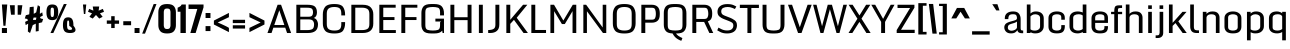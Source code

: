 SplineFontDB: 3.1
FontName: Monda-Medium
FullName: Monda-Medium
FamilyName: Monda Medium
Weight: Book
Version: 1.000;PS (version unavailable);hotconv 1.0.57;makeotf.lib2.0.21895 DEVELOPMENT
ItalicAngle: 0
UnderlinePosition: 0
UnderlineWidth: 0
Ascent: 1638
Descent: 410
sfntRevision: 0x00010000
LayerCount: 2
Layer: 0 1 "Back"  1 0
Layer: 1 1 "Fore"  0 0
XUID: [1021 14 500265001 1154996]
FSType: 8
OS2Version: 3
OS2_WeightWidthSlopeOnly: 0
OS2_UseTypoMetrics: 1
CreationTime: 1352186100
ModificationTime: 1352248194
PfmFamily: 17
TTFWeight: 400
TTFWidth: 5
LineGap: 0
VLineGap: 0
Panose: 2 0 7 3 0 0 0 0 0 0
OS2TypoAscent: 1638
OS2TypoAOffset: 0
OS2TypoDescent: -410
OS2TypoDOffset: 0
OS2TypoLinegap: 0
OS2WinAscent: 2361
OS2WinAOffset: 0
OS2WinDescent: 572
OS2WinDOffset: 0
HheadAscent: 2361
HheadAOffset: 0
HheadDescent: -572
HheadDOffset: 0
OS2SubXSize: 1331
OS2SubYSize: 1228
OS2SubXOff: 0
OS2SubYOff: 153
OS2SupXSize: 1331
OS2SupYSize: 1228
OS2SupXOff: 0
OS2SupYOff: 716
OS2StrikeYSize: 0
OS2StrikeYPos: 650
OS2Vendor: 'newt'
OS2CodePages: 00000001.00000000
OS2UnicodeRanges: 0000002f.0000004c.00000002.00000000
Lookup: 258 0 0 "'kern' Horizontal Kerning lookup 0"  {"'kern' Horizontal Kerning lookup 0 subtable"  } ['kern' ('DFLT' <'dflt' > ) ]
DEI: 91125
ShortTable: maxp 16
  1
  0
  142
  91
  7
  0
  0
  1
  0
  0
  0
  0
  512
  1023
  0
  0
EndShort
LangName: 1033 "" "" "Regular" "1.000;newt;Monda-Medium" "" "Version 1.000;PS (version unavailable);hotconv 1.0.57;makeotf.lib2.0.21895 DEVELOPMENT" "" "" "" "" "" "" "" "" "" "" "Monda" "Medium" 
Encoding: UnicodeBmp
Compacted: 1
UnicodeInterp: none
NameList: Adobe Glyph List
DisplaySize: -48
AntiAlias: 1
FitToEm: 1
WinInfo: 0 17 9
BeginChars: 65541 142

StartChar: .notdef
Encoding: 65536 -1 0
Width: 1024
Flags: W
LayerCount: 2
UndoRedoHistory
Layer: 1
Undoes
UndoOperation
Index: 0
Type: 1
WasModified: 0
WasOrder2: 1
Width: 1024
VWidth: 2048
LBearingChange: 0
UnicodeEnc: 0
InstructionsLength: 0
SplineSet
102 0 m 1,0,-1
 922 0 l 1,1,-1
 922 1092 l 1,2,-1
 102 1092 l 1,3,-1
 102 0 l 1,0,-1
204 102 m 1,4,-1
 204 990 l 1,5,-1
 820 990 l 1,6,-1
 820 102 l 1,7,-1
 204 102 l 1,4,-1
EndSplineSet
EndUndoOperation
EndUndoes
Redoes
EndRedoes
EndUndoRedoHistory
Fore
SplineSet
204 102 m 1,0,-1
 204 990 l 1,1,-1
 820 990 l 1,2,-1
 820 102 l 1,3,-1
 204 102 l 1,0,-1
102 0 m 1,4,-1
 922 0 l 1,5,-1
 922 1092 l 1,6,-1
 102 1092 l 1,7,-1
 102 0 l 1,4,-1
EndSplineSet
EndChar

StartChar: Eth
Encoding: 208 208 1
Width: 1124
Flags: W
LayerCount: 2
UndoRedoHistory
Layer: 1
Undoes
UndoOperation
Index: 0
Type: 1
WasModified: 0
WasOrder2: 1
Width: 1124
VWidth: 2048
LBearingChange: 0
UnicodeEnc: 0
InstructionsLength: 0
SplineSet
392 196 m 1,0,1
 566 197 566 197 625.5 217 c 128,-1,2
 685 237 685 237 685 324 c 2,3,-1
 685 1149 l 2,4,5
 685 1220 685 1220 611.5 1241 c 128,-1,6
 538 1262 538 1262 387 1262 c 2,7,-1
 368 1262 l 1,8,-1
 368 829 l 1,9,-1
 528 829 l 1,10,-1
 528 688 l 1,11,-1
 368 688 l 1,12,-1
 368 197 l 1,13,14
 369 197 369 197 380 196.5 c 128,-1,15
 391 196 391 196 392 196 c 1,16,-1
 392 196 l 1,0,1
80 0 m 1,17,-1
 80 688 l 1,18,-1
 9 688 l 1,19,-1
 9 829 l 1,20,-1
 80 829 l 1,21,-1
 80 1459 l 1,22,-1
 399 1459 l 2,23,24
 827 1459 827 1459 940.5 1355.5 c 128,-1,25
 1054 1252 1054 1252 1054 1021 c 2,26,-1
 1054 467 l 2,27,28
 1054 230 1054 230 948 115 c 128,-1,29
 842 0 842 0 394 0 c 2,30,-1
 80 0 l 1,17,-1
EndSplineSet
EndUndoOperation
EndUndoes
Redoes
EndRedoes
EndUndoRedoHistory
Fore
SplineSet
80 0 m 1,0,-1
 80 688 l 1,1,-1
 9 688 l 1,2,-1
 9 829 l 1,3,-1
 80 829 l 1,4,-1
 80 1459 l 1,5,-1
 399 1459 l 2,6,7
 827 1459 827 1459 940.5 1355.5 c 128,-1,8
 1054 1252 1054 1252 1054 1021 c 2,9,-1
 1054 467 l 2,10,11
 1054 230 1054 230 948 115 c 128,-1,12
 842 0 842 0 394 0 c 2,13,-1
 80 0 l 1,0,-1
392 196 m 0,14,15
 566 197 566 197 625.5 217 c 128,-1,16
 685 237 685 237 685 324 c 2,17,-1
 685 1149 l 2,18,19
 685 1220 685 1220 611.5 1241 c 128,-1,20
 538 1262 538 1262 387 1262 c 2,21,-1
 368 1262 l 1,22,-1
 368 829 l 1,23,-1
 528 829 l 1,24,-1
 528 688 l 1,25,-1
 368 688 l 1,26,-1
 368 197 l 1,27,28
 369 197 369 197 380 196.5 c 128,-1,29
 391 196 391 196 392 196 c 0,14,15
EndSplineSet
EndChar

StartChar: eth
Encoding: 240 240 2
Width: 841
Flags: W
LayerCount: 2
UndoRedoHistory
Layer: 1
Undoes
UndoOperation
Index: 0
Type: 1
WasModified: 0
WasOrder2: 1
Width: 841
VWidth: 2048
LBearingChange: 0
UnicodeEnc: 0
InstructionsLength: 0
SplineSet
168 1309 m 1,0,-1
 232 1483 l 1,1,2
 396 1483 396 1483 500.5 1440.5 c 128,-1,3
 605 1398 605 1398 653 1341 c 1,4,-1
 766 1393 l 1,5,-1
 818 1285 l 1,6,-1
 711 1236 l 1,7,8
 736 1172 736 1172 750.5 1100.5 c 128,-1,9
 765 1029 765 1029 765 948 c 2,10,-1
 765 251 l 2,11,12
 765 126 765 126 667 53 c 128,-1,13
 569 -20 569 -20 411 -20 c 0,14,15
 257 -20 257 -20 162.5 53 c 128,-1,16
 68 126 68 126 68 251 c 2,17,-1
 68 768 l 2,18,19
 68 880 68 880 138 941 c 128,-1,20
 208 1002 208 1002 296 1002 c 0,21,22
 339 1002 339 1002 394 992 c 128,-1,23
 449 982 449 982 498 963 c 1,24,25
 497 1011 497 1011 491 1053 c 128,-1,26
 485 1095 485 1095 472 1129 c 1,27,-1
 286 1074 l 1,28,-1
 235 1182 l 1,29,-1
 386 1237 l 1,30,31
 341 1261 341 1261 287.5 1285 c 128,-1,32
 234 1309 234 1309 168 1309 c 1,33,-1
 168 1309 l 1,0,-1
501 753 m 2,34,35
 501 778 501 778 475.5 791.5 c 128,-1,36
 450 805 450 805 416 805 c 256,37,38
 382 805 382 805 356.5 791 c 128,-1,39
 331 777 331 777 331 748 c 2,40,-1
 331 254 l 2,41,42
 331 228 331 228 343 203 c 128,-1,43
 355 178 355 178 411 178 c 0,44,45
 470 178 470 178 485.5 202.5 c 128,-1,46
 501 227 501 227 501 254 c 2,47,-1
 501 753 l 2,34,35
EndSplineSet
EndUndoOperation
EndUndoes
Redoes
EndRedoes
EndUndoRedoHistory
Fore
SplineSet
501 753 m 2,0,1
 501 778 501 778 475.5 791.5 c 128,-1,2
 450 805 450 805 416 805 c 128,-1,3
 382 805 382 805 356.5 791 c 128,-1,4
 331 777 331 777 331 748 c 2,5,-1
 331 254 l 2,6,7
 331 228 331 228 343 203 c 128,-1,8
 355 178 355 178 411 178 c 0,9,10
 470 178 470 178 485.5 202.5 c 128,-1,11
 501 227 501 227 501 254 c 2,12,-1
 501 753 l 2,0,1
168 1309 m 1,13,-1
 232 1483 l 1,14,15
 396 1483 396 1483 500.5 1440.5 c 128,-1,16
 605 1398 605 1398 653 1341 c 1,17,-1
 766 1393 l 1,18,-1
 818 1285 l 1,19,-1
 711 1236 l 1,20,21
 736 1172 736 1172 750.5 1100.5 c 128,-1,22
 765 1029 765 1029 765 948 c 2,23,-1
 765 251 l 2,24,25
 765 126 765 126 667 53 c 128,-1,26
 569 -20 569 -20 411 -20 c 0,27,28
 257 -20 257 -20 162.5 53 c 128,-1,29
 68 126 68 126 68 251 c 2,30,-1
 68 768 l 2,31,32
 68 880 68 880 138 941 c 128,-1,33
 208 1002 208 1002 296 1002 c 0,34,35
 339 1002 339 1002 394 992 c 128,-1,36
 449 982 449 982 498 963 c 1,37,38
 497 1011 497 1011 491 1053 c 128,-1,39
 485 1095 485 1095 472 1129 c 1,40,-1
 286 1074 l 1,41,-1
 235 1182 l 1,42,-1
 386 1237 l 1,43,44
 341 1261 341 1261 287.5 1285 c 128,-1,45
 234 1309 234 1309 168 1309 c 1,13,-1
EndSplineSet
EndChar

StartChar: Lslash
Encoding: 321 321 3
Width: 722
Flags: W
LayerCount: 2
UndoRedoHistory
Layer: 1
Undoes
UndoOperation
Index: 0
Type: 1
WasModified: 0
WasOrder2: 1
Width: 722
VWidth: 2048
LBearingChange: 0
UnicodeEnc: 0
InstructionsLength: 0
SplineSet
82 1459 m 1,0,-1
 370 1459 l 1,1,-1
 370 956 l 1,2,-1
 626 1031 l 1,3,-1
 626 889 l 1,4,-1
 370 814 l 1,5,-1
 370 194 l 1,6,-1
 700 194 l 1,7,-1
 700 0 l 1,8,-1
 82 0 l 1,9,-1
 82 708 l 1,10,-1
 11 679 l 1,11,-1
 11 822 l 1,12,-1
 82 850 l 1,13,-1
 82 1459 l 1,0,-1
EndSplineSet
EndUndoOperation
EndUndoes
Redoes
EndRedoes
EndUndoRedoHistory
Fore
SplineSet
82 1459 m 1,0,-1
 370 1459 l 1,1,-1
 370 956 l 1,2,-1
 626 1031 l 1,3,-1
 626 889 l 1,4,-1
 370 814 l 1,5,-1
 370 194 l 1,6,-1
 700 194 l 1,7,-1
 700 0 l 1,8,-1
 82 0 l 1,9,-1
 82 708 l 1,10,-1
 11 679 l 1,11,-1
 11 822 l 1,12,-1
 82 850 l 1,13,-1
 82 1459 l 1,0,-1
EndSplineSet
Kerns2: 86 -7 "'kern' Horizontal Kerning lookup 0 subtable"  64 7 "'kern' Horizontal Kerning lookup 0 subtable"  56 -8 "'kern' Horizontal Kerning lookup 0 subtable"  54 -13 "'kern' Horizontal Kerning lookup 0 subtable"  53 -12 "'kern' Horizontal Kerning lookup 0 subtable"  51 -7 "'kern' Horizontal Kerning lookup 0 subtable"  32 7 "'kern' Horizontal Kerning lookup 0 subtable"  22 -20 "'kern' Horizontal Kerning lookup 0 subtable" 
EndChar

StartChar: lslash
Encoding: 322 322 4
Width: 490
Flags: W
LayerCount: 2
UndoRedoHistory
Layer: 1
Undoes
UndoOperation
Index: 0
Type: 1
WasModified: 0
WasOrder2: 1
Width: 490
VWidth: 2048
LBearingChange: 0
UnicodeEnc: 0
InstructionsLength: 0
SplineSet
125 1459 m 1,0,-1
 389 1459 l 1,1,-1
 389 970 l 1,2,-1
 527 1020 l 1,3,-1
 527 881 l 1,4,-1
 389 831 l 1,5,-1
 389 0 l 1,6,-1
 125 0 l 1,7,-1
 125 733 l 1,8,-1
 -10 684 l 1,9,-1
 -10 824 l 1,10,-1
 125 872 l 1,11,-1
 125 1459 l 1,0,-1
EndSplineSet
EndUndoOperation
EndUndoes
Redoes
EndRedoes
EndUndoRedoHistory
Fore
SplineSet
125 1459 m 1,0,-1
 389 1459 l 1,1,-1
 389 970 l 1,2,-1
 527 1020 l 1,3,-1
 527 881 l 1,4,-1
 389 831 l 1,5,-1
 389 0 l 1,6,-1
 125 0 l 1,7,-1
 125 733 l 1,8,-1
 -10 684 l 1,9,-1
 -10 824 l 1,10,-1
 125 872 l 1,11,-1
 125 1459 l 1,0,-1
EndSplineSet
EndChar

StartChar: Yacute
Encoding: 221 221 5
Width: 1093
Flags: W
LayerCount: 2
UndoRedoHistory
Layer: 1
Undoes
UndoOperation
Index: 0
Type: 1
WasModified: 0
WasOrder2: 1
Width: 1093
VWidth: 2048
LBearingChange: 0
UnicodeEnc: 0
InstructionsLength: 0
SplineSet
0 1459 m 1,0,-1
 327 1459 l 1,1,-1
 545 833 l 1,2,3
 601 960 601 960 663 1146 c 128,-1,4
 725 1332 725 1332 781 1459 c 1,5,-1
 1093 1459 l 1,6,-1
 624 504 l 1,7,-1
 624 0 l 1,8,-1
 313 0 l 1,9,-1
 313 504 l 1,10,-1
 0 1459 l 1,0,-1
474 1848 m 1,11,-1
 739 1848 l 1,12,-1
 531 1529 l 1,13,-1
 370 1529 l 1,14,-1
 474 1848 l 1,11,-1
EndSplineSet
EndUndoOperation
EndUndoes
Redoes
EndRedoes
EndUndoRedoHistory
Fore
SplineSet
474 1848 m 1,0,-1
 739 1848 l 1,1,-1
 531 1529 l 1,2,-1
 370 1529 l 1,3,-1
 474 1848 l 1,0,-1
0 1459 m 1,4,-1
 327 1459 l 1,5,-1
 545 833 l 1,6,7
 601 960 601 960 663 1146 c 128,-1,8
 725 1332 725 1332 781 1459 c 1,9,-1
 1093 1459 l 1,10,-1
 624 504 l 1,11,-1
 624 0 l 1,12,-1
 313 0 l 1,13,-1
 313 504 l 1,14,-1
 0 1459 l 1,4,-1
EndSplineSet
Kerns2: 76 -58 "'kern' Horizontal Kerning lookup 0 subtable" 
EndChar

StartChar: Zcaron
Encoding: 381 381 6
Width: 955
Flags: W
LayerCount: 2
UndoRedoHistory
Layer: 1
Undoes
UndoOperation
Index: 0
Type: 1
WasModified: 0
WasOrder2: 1
Width: 955
VWidth: 2048
LBearingChange: 0
UnicodeEnc: 0
InstructionsLength: 0
SplineSet
105 1459 m 1,0,-1
 888 1459 l 1,1,-1
 888 1279 l 1,2,-1
 402 195 l 1,3,-1
 888 195 l 1,4,-1
 888 0 l 1,5,-1
 62 0 l 1,6,-1
 62 180 l 1,7,-1
 546 1265 l 1,8,-1
 105 1265 l 1,9,-1
 105 1459 l 1,0,-1
150 1819 m 1,10,-1
 378 1819 l 1,11,-1
 476 1676 l 1,12,-1
 578 1819 l 1,13,-1
 806 1819 l 1,14,-1
 646 1524 l 1,15,-1
 308 1524 l 1,16,-1
 150 1819 l 1,10,-1
EndSplineSet
EndUndoOperation
EndUndoes
Redoes
EndRedoes
EndUndoRedoHistory
Fore
SplineSet
150 1819 m 1,0,-1
 378 1819 l 1,1,-1
 476 1676 l 1,2,-1
 578 1819 l 1,3,-1
 806 1819 l 1,4,-1
 646 1524 l 1,5,-1
 308 1524 l 1,6,-1
 150 1819 l 1,0,-1
105 1459 m 1,7,-1
 888 1459 l 1,8,-1
 888 1279 l 1,9,-1
 402 195 l 1,10,-1
 888 195 l 1,11,-1
 888 0 l 1,12,-1
 62 0 l 1,13,-1
 62 180 l 1,14,-1
 546 1265 l 1,15,-1
 105 1265 l 1,16,-1
 105 1459 l 1,7,-1
EndSplineSet
EndChar

StartChar: zcaron
Encoding: 382 382 7
Width: 753
Flags: W
LayerCount: 2
UndoRedoHistory
Layer: 1
Undoes
UndoOperation
Index: 0
Type: 1
WasModified: 0
WasOrder2: 1
Width: 753
VWidth: 2048
LBearingChange: 0
UnicodeEnc: 0
InstructionsLength: 0
SplineSet
87 1084 m 1,0,-1
 713 1084 l 1,1,-1
 713 906 l 1,2,-1
 370 186 l 1,3,-1
 715 186 l 1,4,-1
 715 0 l 1,5,-1
 46 0 l 1,6,-1
 46 180 l 1,7,-1
 385 898 l 1,8,-1
 87 898 l 1,9,-1
 87 1084 l 1,0,-1
80 1445 m 1,10,-1
 307 1445 l 1,11,-1
 406 1302 l 1,12,-1
 507 1445 l 1,13,-1
 736 1445 l 1,14,-1
 576 1149 l 1,15,-1
 238 1149 l 1,16,-1
 80 1445 l 1,10,-1
EndSplineSet
EndUndoOperation
EndUndoes
Redoes
EndRedoes
EndUndoRedoHistory
Fore
SplineSet
80 1445 m 1,0,-1
 307 1445 l 1,1,-1
 406 1302 l 1,2,-1
 507 1445 l 1,3,-1
 736 1445 l 1,4,-1
 576 1149 l 1,5,-1
 238 1149 l 1,6,-1
 80 1445 l 1,0,-1
87 1084 m 1,7,-1
 713 1084 l 1,8,-1
 713 906 l 1,9,-1
 370 186 l 1,10,-1
 715 186 l 1,11,-1
 715 0 l 1,12,-1
 46 0 l 1,13,-1
 46 180 l 1,14,-1
 385 898 l 1,15,-1
 87 898 l 1,16,-1
 87 1084 l 1,7,-1
EndSplineSet
EndChar

StartChar: onesuperior
Encoding: 185 185 8
Width: 315
Flags: W
LayerCount: 2
UndoRedoHistory
Layer: 1
Undoes
UndoOperation
Index: 0
Type: 1
WasModified: 0
WasOrder2: 1
Width: 315
VWidth: 2048
LBearingChange: 0
UnicodeEnc: 0
InstructionsLength: 0
SplineSet
117 1596 m 1,0,-1
 238 1596 l 1,1,-1
 238 639 l 1,2,-1
 88 639 l 1,3,-1
 88 1368 l 1,4,-1
 8 1368 l 1,5,-1
 8 1475 l 1,6,7
 51 1485 51 1485 79.5 1516 c 128,-1,8
 108 1547 108 1547 117 1596 c 1,9,-1
 117 1596 l 1,0,-1
EndSplineSet
EndUndoOperation
EndUndoes
Redoes
EndRedoes
EndUndoRedoHistory
Fore
SplineSet
117 1596 m 1,0,-1
 238 1596 l 1,1,-1
 238 639 l 1,2,-1
 88 639 l 1,3,-1
 88 1368 l 1,4,-1
 8 1368 l 1,5,-1
 8 1475 l 1,6,7
 51 1485 51 1485 79.5 1516 c 128,-1,8
 108 1547 108 1547 117 1596 c 1,0,-1
EndSplineSet
EndChar

StartChar: threesuperior
Encoding: 179 179 9
Width: 428
Flags: W
LayerCount: 2
UndoRedoHistory
Layer: 1
Undoes
UndoOperation
Index: 0
Type: 1
WasModified: 0
WasOrder2: 1
Width: 428
VWidth: 2048
LBearingChange: 0
UnicodeEnc: 0
InstructionsLength: 0
SplineSet
387 1420 m 1,0,-1
 387 1289 l 2,1,2
 387 1232 387 1232 373 1201.5 c 128,-1,3
 359 1171 359 1171 315 1162 c 1,4,5
 359 1152 359 1152 373 1121 c 128,-1,6
 387 1090 387 1090 387 1034 c 2,7,-1
 387 818 l 2,8,9
 387 711 387 711 361 673.5 c 128,-1,10
 335 636 335 636 217 636 c 0,11,12
 92 636 92 636 64.5 671 c 128,-1,13
 37 706 37 706 37 818 c 2,14,-1
 37 1046 l 1,15,-1
 186 1046 l 1,16,-1
 186 771 l 2,17,18
 186 755 186 755 192 745 c 128,-1,19
 198 735 198 735 213 735 c 0,20,21
 226 735 226 735 232 745 c 128,-1,22
 238 755 238 755 238 771 c 2,23,-1
 238 1079 l 2,24,25
 238 1093 238 1093 231 1100 c 128,-1,26
 224 1107 224 1107 211 1107 c 2,27,-1
 156 1107 l 1,28,-1
 156 1215 l 1,29,-1
 211 1215 l 2,30,31
 224 1215 224 1215 231 1222 c 128,-1,32
 238 1229 238 1229 238 1242 c 2,33,-1
 238 1467 l 2,34,35
 238 1483 238 1483 232 1491.5 c 128,-1,36
 226 1500 226 1500 213 1500 c 0,37,38
 198 1500 198 1500 192 1491.5 c 128,-1,39
 186 1483 186 1483 186 1467 c 2,40,-1
 186 1272 l 1,41,-1
 37 1272 l 1,42,-1
 37 1420 l 2,43,44
 37 1530 37 1530 64 1566 c 128,-1,45
 91 1602 91 1602 213 1602 c 0,46,47
 334 1602 334 1602 360.5 1566 c 128,-1,48
 387 1530 387 1530 387 1420 c 1,49,-1
 387 1420 l 1,0,-1
EndSplineSet
EndUndoOperation
EndUndoes
Redoes
EndRedoes
EndUndoRedoHistory
Fore
SplineSet
387 1420 m 2,0,-1
 387 1289 l 2,1,2
 387 1232 387 1232 373 1201.5 c 128,-1,3
 359 1171 359 1171 315 1162 c 1,4,5
 359 1152 359 1152 373 1121 c 128,-1,6
 387 1090 387 1090 387 1034 c 2,7,-1
 387 818 l 2,8,9
 387 711 387 711 361 673.5 c 128,-1,10
 335 636 335 636 217 636 c 0,11,12
 92 636 92 636 64.5 671 c 128,-1,13
 37 706 37 706 37 818 c 2,14,-1
 37 1046 l 1,15,-1
 186 1046 l 1,16,-1
 186 771 l 2,17,18
 186 755 186 755 192 745 c 128,-1,19
 198 735 198 735 213 735 c 0,20,21
 226 735 226 735 232 745 c 128,-1,22
 238 755 238 755 238 771 c 2,23,-1
 238 1079 l 2,24,25
 238 1093 238 1093 231 1100 c 128,-1,26
 224 1107 224 1107 211 1107 c 2,27,-1
 156 1107 l 1,28,-1
 156 1215 l 1,29,-1
 211 1215 l 2,30,31
 224 1215 224 1215 231 1222 c 128,-1,32
 238 1229 238 1229 238 1242 c 2,33,-1
 238 1467 l 2,34,35
 238 1483 238 1483 232 1491.5 c 128,-1,36
 226 1500 226 1500 213 1500 c 0,37,38
 198 1500 198 1500 192 1491.5 c 128,-1,39
 186 1483 186 1483 186 1467 c 2,40,-1
 186 1272 l 1,41,-1
 37 1272 l 1,42,-1
 37 1420 l 2,43,44
 37 1530 37 1530 64 1566 c 128,-1,45
 91 1602 91 1602 213 1602 c 0,46,47
 334 1602 334 1602 360.5 1566 c 128,-1,48
 387 1530 387 1530 387 1420 c 2,0,-1
EndSplineSet
EndChar

StartChar: twosuperior
Encoding: 178 178 10
Width: 428
Flags: W
LayerCount: 2
UndoRedoHistory
Layer: 1
Undoes
UndoOperation
Index: 0
Type: 1
WasModified: 0
WasOrder2: 1
Width: 428
VWidth: 2048
LBearingChange: 0
UnicodeEnc: 0
InstructionsLength: 0
SplineSet
389 1420 m 1,0,-1
 389 1296 l 2,1,2
 389 1264 389 1264 379.5 1233.5 c 128,-1,3
 370 1203 370 1203 360 1174 c 1,4,-1
 195 751 l 1,5,-1
 389 751 l 1,6,-1
 389 639 l 1,7,-1
 41 639 l 1,8,-1
 41 751 l 1,9,-1
 217 1197 l 1,10,11
 224 1218 224 1218 232 1243 c 128,-1,12
 240 1268 240 1268 240 1300 c 2,13,-1
 240 1467 l 2,14,15
 240 1483 240 1483 234 1491.5 c 128,-1,16
 228 1500 228 1500 213 1500 c 256,17,18
 198 1500 198 1500 193 1491.5 c 128,-1,19
 188 1483 188 1483 188 1467 c 2,20,-1
 188 1272 l 1,21,-1
 39 1272 l 1,22,-1
 39 1420 l 2,23,24
 39 1530 39 1530 65.5 1566 c 128,-1,25
 92 1602 92 1602 213 1602 c 256,26,27
 334 1602 334 1602 361.5 1566 c 128,-1,28
 389 1530 389 1530 389 1420 c 1,29,-1
 389 1420 l 1,0,-1
EndSplineSet
EndUndoOperation
EndUndoes
Redoes
EndRedoes
EndUndoRedoHistory
Fore
SplineSet
389 1420 m 2,0,-1
 389 1296 l 2,1,2
 389 1264 389 1264 379.5 1233.5 c 128,-1,3
 370 1203 370 1203 360 1174 c 1,4,-1
 195 751 l 1,5,-1
 389 751 l 1,6,-1
 389 639 l 1,7,-1
 41 639 l 1,8,-1
 41 751 l 1,9,-1
 217 1197 l 1,10,11
 224 1218 224 1218 232 1243 c 128,-1,12
 240 1268 240 1268 240 1300 c 2,13,-1
 240 1467 l 2,14,15
 240 1483 240 1483 234 1491.5 c 128,-1,16
 228 1500 228 1500 213 1500 c 128,-1,17
 198 1500 198 1500 193 1491.5 c 128,-1,18
 188 1483 188 1483 188 1467 c 2,19,-1
 188 1272 l 1,20,-1
 39 1272 l 1,21,-1
 39 1420 l 2,22,23
 39 1530 39 1530 65.5 1566 c 128,-1,24
 92 1602 92 1602 213 1602 c 128,-1,25
 334 1602 334 1602 361.5 1566 c 128,-1,26
 389 1530 389 1530 389 1420 c 2,0,-1
EndSplineSet
EndChar

StartChar: brokenbar
Encoding: 166 166 11
Width: 480
Flags: W
LayerCount: 2
UndoRedoHistory
Layer: 1
Undoes
UndoOperation
Index: 0
Type: 1
WasModified: 0
WasOrder2: 1
Width: 480
VWidth: 2048
LBearingChange: 0
UnicodeEnc: 0
InstructionsLength: 0
SplineSet
330 1266 m 1,0,-1
 330 704 l 1,1,-1
 144 704 l 1,2,-1
 144 1266 l 1,3,-1
 330 1266 l 1,0,-1
330 494 m 1,4,-1
 330 -68 l 1,5,-1
 144 -68 l 1,6,-1
 144 494 l 1,7,-1
 330 494 l 1,4,-1
EndSplineSet
EndUndoOperation
EndUndoes
Redoes
EndRedoes
EndUndoRedoHistory
Fore
SplineSet
330 494 m 1,0,-1
 330 -68 l 1,1,-1
 144 -68 l 1,2,-1
 144 494 l 1,3,-1
 330 494 l 1,0,-1
330 1266 m 1,4,-1
 330 704 l 1,5,-1
 144 704 l 1,6,-1
 144 1266 l 1,7,-1
 330 1266 l 1,4,-1
EndSplineSet
EndChar

StartChar: minus
Encoding: 8722 8722 12
Width: 910
Flags: W
LayerCount: 2
UndoRedoHistory
Layer: 1
Undoes
UndoOperation
Index: 0
Type: 1
WasModified: 0
WasOrder2: 1
Width: 910
VWidth: 2048
LBearingChange: 0
UnicodeEnc: 0
InstructionsLength: 0
SplineSet
765 609 m 1,0,-1
 765 439 l 1,1,-1
 138 439 l 1,2,-1
 138 609 l 1,3,-1
 765 609 l 1,0,-1
EndSplineSet
EndUndoOperation
EndUndoes
Redoes
EndRedoes
EndUndoRedoHistory
Fore
SplineSet
765 609 m 1,0,-1
 765 439 l 1,1,-1
 138 439 l 1,2,-1
 138 609 l 1,3,-1
 765 609 l 1,0,-1
EndSplineSet
EndChar

StartChar: multiply
Encoding: 215 215 13
Width: 972
Flags: W
LayerCount: 2
UndoRedoHistory
Layer: 1
Undoes
UndoOperation
Index: 0
Type: 1
WasModified: 0
WasOrder2: 1
Width: 972
VWidth: 2048
LBearingChange: 0
UnicodeEnc: 0
InstructionsLength: 0
SplineSet
483 652 m 1,0,-1
 753 858 l 1,1,-1
 872 742 l 1,2,-1
 657 537 l 1,3,4
 690 505 690 505 764 433 c 128,-1,5
 838 361 838 361 872 330 c 1,6,-1
 753 216 l 1,7,-1
 483 422 l 1,8,-1
 215 216 l 1,9,-1
 96 330 l 1,10,-1
 310 537 l 1,11,-1
 96 742 l 1,12,-1
 215 858 l 1,13,-1
 483 652 l 1,0,-1
EndSplineSet
EndUndoOperation
EndUndoes
Redoes
EndRedoes
EndUndoRedoHistory
Fore
SplineSet
483 652 m 1,0,-1
 753 858 l 1,1,-1
 872 742 l 1,2,-1
 657 537 l 1,3,4
 690 505 690 505 764 433 c 128,-1,5
 838 361 838 361 872 330 c 1,6,-1
 753 216 l 1,7,-1
 483 422 l 1,8,-1
 215 216 l 1,9,-1
 96 330 l 1,10,-1
 310 537 l 1,11,-1
 96 742 l 1,12,-1
 215 858 l 1,13,-1
 483 652 l 1,0,-1
EndSplineSet
EndChar

StartChar: space
Encoding: 32 32 14
Width: 423
Flags: W
LayerCount: 2
UndoRedoHistory
Layer: 1
Undoes
UndoOperation
Index: 0
Type: 1
WasModified: 0
WasOrder2: 1
Width: 423
VWidth: 2048
LBearingChange: 0
UnicodeEnc: 0
InstructionsLength: 0
EndUndoOperation
EndUndoes
Redoes
EndRedoes
EndUndoRedoHistory
EndChar

StartChar: exclam
Encoding: 33 33 15
Width: 468
Flags: W
LayerCount: 2
UndoRedoHistory
Layer: 1
Undoes
UndoOperation
Index: 0
Type: 1
WasModified: 0
WasOrder2: 1
Width: 468
VWidth: 2048
LBearingChange: 0
UnicodeEnc: 0
InstructionsLength: 0
SplineSet
97 1459 m 1,0,-1
 371 1459 l 1,1,-1
 280 371 l 1,2,-1
 174 371 l 1,3,-1
 97 1459 l 1,0,-1
97 255 m 1,4,-1
 357 255 l 1,5,-1
 357 0 l 1,6,-1
 97 0 l 1,7,-1
 97 255 l 1,4,-1
EndSplineSet
EndUndoOperation
EndUndoes
Redoes
EndRedoes
EndUndoRedoHistory
Fore
SplineSet
97 255 m 1,0,-1
 357 255 l 1,1,-1
 357 0 l 1,2,-1
 97 0 l 1,3,-1
 97 255 l 1,0,-1
97 1459 m 1,4,-1
 371 1459 l 1,5,-1
 280 371 l 1,6,-1
 174 371 l 1,7,-1
 97 1459 l 1,4,-1
EndSplineSet
EndChar

StartChar: quotedbl
Encoding: 34 34 16
Width: 726
Flags: W
LayerCount: 2
UndoRedoHistory
Layer: 1
Undoes
UndoOperation
Index: 0
Type: 1
WasModified: 0
WasOrder2: 1
Width: 726
VWidth: 2048
LBearingChange: 0
UnicodeEnc: 0
InstructionsLength: 0
SplineSet
294 1422 m 1,0,-1
 293 936 l 1,1,-1
 105 936 l 1,2,-1
 43 1422 l 1,3,-1
 294 1422 l 1,0,-1
684 1422 m 1,4,-1
 614 936 l 1,5,-1
 444 936 l 1,6,-1
 444 1422 l 1,7,-1
 684 1422 l 1,4,-1
EndSplineSet
EndUndoOperation
EndUndoes
Redoes
EndRedoes
EndUndoRedoHistory
Fore
SplineSet
684 1422 m 1,0,-1
 614 936 l 1,1,-1
 444 936 l 1,2,-1
 444 1422 l 1,3,-1
 684 1422 l 1,0,-1
294 1422 m 1,4,-1
 293 936 l 1,5,-1
 105 936 l 1,6,-1
 43 1422 l 1,7,-1
 294 1422 l 1,4,-1
EndSplineSet
EndChar

StartChar: numbersign
Encoding: 35 35 17
Width: 1139
Flags: W
LayerCount: 2
UndoRedoHistory
Layer: 1
Undoes
UndoOperation
Index: 0
Type: 1
WasModified: 0
WasOrder2: 1
Width: 1139
VWidth: 2048
LBearingChange: 0
UnicodeEnc: 0
InstructionsLength: 0
SplineSet
759 1425 m 1,0,-1
 873 1349 l 1,1,-1
 863 981 l 1,2,-1
 985 1058 l 1,3,-1
 1014 891 l 1,4,-1
 868 814 l 1,5,-1
 909 740 l 1,6,-1
 1030 715 l 1,7,-1
 976 548 l 1,8,-1
 806 504 l 1,9,-1
 802 100 l 1,10,-1
 653 76 l 1,11,-1
 655 479 l 1,12,-1
 500 403 l 1,13,-1
 361 -1 l 1,14,-1
 249 76 l 1,15,-1
 263 479 l 1,16,-1
 138 403 l 1,17,-1
 109 569 l 1,18,-1
 259 646 l 1,19,-1
 215 721 l 1,20,-1
 92 745 l 1,21,-1
 147 912 l 1,22,-1
 320 956 l 1,23,-1
 345 1324 l 1,24,-1
 547 1349 l 1,25,-1
 551 981 l 1,26,-1
 676 1058 l 1,27,-1
 759 1425 l 1,0,-1
687 790 m 1,28,-1
 544 790 l 1,29,-1
 508 671 l 1,30,-1
 660 671 l 1,31,-1
 687 790 l 1,28,-1
EndSplineSet
EndUndoOperation
EndUndoes
Redoes
EndRedoes
EndUndoRedoHistory
Fore
SplineSet
687 790 m 1,0,-1
 544 790 l 1,1,-1
 508 671 l 1,2,-1
 660 671 l 1,3,-1
 687 790 l 1,0,-1
759 1425 m 1,4,-1
 873 1349 l 1,5,-1
 863 981 l 1,6,-1
 985 1058 l 1,7,-1
 1014 891 l 1,8,-1
 868 814 l 1,9,-1
 909 740 l 1,10,-1
 1030 715 l 1,11,-1
 976 548 l 1,12,-1
 806 504 l 1,13,-1
 802 100 l 1,14,-1
 653 76 l 1,15,-1
 655 479 l 1,16,-1
 500 403 l 1,17,-1
 361 -1 l 1,18,-1
 249 76 l 1,19,-1
 263 479 l 1,20,-1
 138 403 l 1,21,-1
 109 569 l 1,22,-1
 259 646 l 1,23,-1
 215 721 l 1,24,-1
 92 745 l 1,25,-1
 147 912 l 1,26,-1
 320 956 l 1,27,-1
 345 1324 l 1,28,-1
 547 1349 l 1,29,-1
 551 981 l 1,30,-1
 676 1058 l 1,31,-1
 759 1425 l 1,4,-1
EndSplineSet
EndChar

StartChar: percent
Encoding: 37 37 18
Width: 1837
Flags: W
LayerCount: 2
UndoRedoHistory
Layer: 1
Undoes
UndoOperation
Index: 0
Type: 1
WasModified: 0
WasOrder2: 1
Width: 1837
VWidth: 2048
LBearingChange: 0
UnicodeEnc: 0
InstructionsLength: 0
SplineSet
75 1037 m 1,0,-1
 75 1090 l 2,1,2
 75 1264 75 1264 138 1362.5 c 128,-1,3
 201 1461 201 1461 373 1461 c 256,4,5
 545 1461 545 1461 609.5 1363 c 128,-1,6
 674 1265 674 1265 675 1091 c 1,7,-1
 675 1037 l 2,8,9
 675 866 675 866 610 762 c 128,-1,10
 545 658 545 658 373 658 c 256,11,12
 201 658 201 658 138 762.5 c 128,-1,13
 75 867 75 867 75 1037 c 1,14,-1
 75 1037 l 1,0,-1
286 1025 m 2,15,16
 286 937 286 937 301 877.5 c 128,-1,17
 316 818 316 818 373 818 c 0,18,19
 431 818 431 818 446 877.5 c 128,-1,20
 461 937 461 937 461 1025 c 2,21,-1
 461 1103 l 2,22,23
 461 1191 461 1191 447 1245.5 c 128,-1,24
 433 1300 433 1300 373 1300 c 256,25,26
 313 1300 313 1300 299.5 1246 c 128,-1,27
 286 1192 286 1192 286 1105 c 2,28,-1
 286 1025 l 2,15,16
919 433 m 1,29,30
 920 605 920 605 978.5 703.5 c 128,-1,31
 1037 802 1037 802 1185 802 c 256,32,33
 1333 802 1333 802 1393 704.5 c 128,-1,34
 1453 607 1453 607 1454 433 c 1,35,-1
 1454 378 l 1,36,37
 1600 207 1600 207 1551.5 103 c 128,-1,38
 1503 -1 1503 -1 1284 -1 c 0,39,40
 1063 -1 1063 -1 991 103.5 c 128,-1,41
 919 208 919 208 919 378 c 2,42,-1
 919 433 l 1,29,30
1130 443 m 1,43,-1
 1130 367 l 2,44,45
 1130 278 1130 278 1156 218.5 c 128,-1,46
 1182 159 1182 159 1284 159 c 256,47,48
 1386 159 1386 159 1386 219 c 128,-1,49
 1386 279 1386 279 1240 367 c 1,50,-1
 1240 442 l 2,51,52
 1240 531 1240 531 1231.5 585.5 c 128,-1,53
 1223 640 1223 640 1185 640 c 0,54,55
 1148 640 1148 640 1139 585.5 c 128,-1,56
 1130 531 1130 531 1130 443 c 1,57,-1
 1130 443 l 1,43,-1
965 1483 m 1,58,-1
 1113 1483 l 1,59,-1
 426 -1 l 1,60,-1
 280 -1 l 1,61,-1
 965 1483 l 1,58,-1
EndSplineSet
EndUndoOperation
EndUndoes
Redoes
EndRedoes
EndUndoRedoHistory
Fore
SplineSet
965 1483 m 1,0,-1
 1113 1483 l 1,1,-1
 426 -1 l 1,2,-1
 280 -1 l 1,3,-1
 965 1483 l 1,0,-1
1130 443 m 2,4,-1
 1130 367 l 2,5,6
 1130 278 1130 278 1156 218.5 c 128,-1,7
 1182 159 1182 159 1284 159 c 128,-1,8
 1386 159 1386 159 1386 219 c 128,-1,9
 1386 279 1386 279 1240 367 c 1,10,-1
 1240 442 l 2,11,12
 1240 531 1240 531 1231.5 585.5 c 128,-1,13
 1223 640 1223 640 1185 640 c 0,14,15
 1148 640 1148 640 1139 585.5 c 128,-1,16
 1130 531 1130 531 1130 443 c 2,4,-1
919 433 m 1,17,18
 920 605 920 605 978.5 703.5 c 128,-1,19
 1037 802 1037 802 1185 802 c 128,-1,20
 1333 802 1333 802 1393 704.5 c 128,-1,21
 1453 607 1453 607 1454 433 c 1,22,-1
 1454 378 l 1,23,24
 1600 207 1600 207 1551.5 103 c 128,-1,25
 1503 -1 1503 -1 1284 -1 c 0,26,27
 1063 -1 1063 -1 991 103.5 c 128,-1,28
 919 208 919 208 919 378 c 2,29,-1
 919 433 l 1,17,18
286 1025 m 2,30,31
 286 937 286 937 301 877.5 c 128,-1,32
 316 818 316 818 373 818 c 0,33,34
 431 818 431 818 446 877.5 c 128,-1,35
 461 937 461 937 461 1025 c 2,36,-1
 461 1103 l 2,37,38
 461 1191 461 1191 447 1245.5 c 128,-1,39
 433 1300 433 1300 373 1300 c 128,-1,40
 313 1300 313 1300 299.5 1246 c 128,-1,41
 286 1192 286 1192 286 1105 c 2,42,-1
 286 1025 l 2,30,31
75 1037 m 2,43,-1
 75 1090 l 2,44,45
 75 1264 75 1264 138 1362.5 c 128,-1,46
 201 1461 201 1461 373 1461 c 128,-1,47
 545 1461 545 1461 609.5 1363 c 128,-1,48
 674 1265 674 1265 675 1091 c 1,49,-1
 675 1037 l 2,50,51
 675 866 675 866 610 762 c 128,-1,52
 545 658 545 658 373 658 c 128,-1,53
 201 658 201 658 138 762.5 c 128,-1,54
 75 867 75 867 75 1037 c 2,43,-1
EndSplineSet
EndChar

StartChar: quotesingle
Encoding: 39 39 19
Width: 298
Flags: W
LayerCount: 2
UndoRedoHistory
Layer: 1
Undoes
UndoOperation
Index: 0
Type: 1
WasModified: 0
WasOrder2: 1
Width: 298
VWidth: 2048
LBearingChange: 0
UnicodeEnc: 0
InstructionsLength: 0
SplineSet
269 1459 m 1,0,-1
 220 973 l 1,1,-1
 148 973 l 1,2,-1
 100 1459 l 1,3,-1
 269 1459 l 1,0,-1
EndSplineSet
EndUndoOperation
EndUndoes
Redoes
EndRedoes
EndUndoRedoHistory
Fore
SplineSet
269 1459 m 1,0,-1
 220 973 l 1,1,-1
 148 973 l 1,2,-1
 100 1459 l 1,3,-1
 269 1459 l 1,0,-1
EndSplineSet
EndChar

StartChar: asterisk
Encoding: 42 42 20
Width: 900
Flags: W
LayerCount: 2
UndoRedoHistory
Layer: 1
Undoes
UndoOperation
Index: 0
Type: 1
WasModified: 0
WasOrder2: 1
Width: 900
VWidth: 2048
LBearingChange: 0
UnicodeEnc: 0
InstructionsLength: 0
SplineSet
294 1356 m 1,0,-1
 625 1356 l 1,1,-1
 594 1144 l 1,2,-1
 812 1235 l 1,3,-1
 870 1082 l 1,4,-1
 664 1009 l 1,5,-1
 800 828 l 1,6,-1
 627 739 l 1,7,-1
 460 923 l 1,8,-1
 293 739 l 1,9,-1
 123 828 l 1,10,-1
 256 1010 l 1,11,-1
 52 1083 l 1,12,-1
 110 1235 l 1,13,-1
 327 1145 l 1,14,-1
 294 1356 l 1,0,-1
EndSplineSet
EndUndoOperation
EndUndoes
Redoes
EndRedoes
EndUndoRedoHistory
Fore
SplineSet
294 1356 m 1,0,-1
 625 1356 l 1,1,-1
 594 1144 l 1,2,-1
 812 1235 l 1,3,-1
 870 1082 l 1,4,-1
 664 1009 l 1,5,-1
 800 828 l 1,6,-1
 627 739 l 1,7,-1
 460 923 l 1,8,-1
 293 739 l 1,9,-1
 123 828 l 1,10,-1
 256 1010 l 1,11,-1
 52 1083 l 1,12,-1
 110 1235 l 1,13,-1
 327 1145 l 1,14,-1
 294 1356 l 1,0,-1
EndSplineSet
EndChar

StartChar: plus
Encoding: 43 43 21
Width: 819
Flags: W
LayerCount: 2
UndoRedoHistory
Layer: 1
Undoes
UndoOperation
Index: 0
Type: 1
WasModified: 0
WasOrder2: 1
Width: 819
VWidth: 2048
LBearingChange: 0
UnicodeEnc: 0
InstructionsLength: 0
SplineSet
495 861 m 1,0,-1
 495 642 l 1,1,-1
 720 642 l 1,2,-1
 720 472 l 1,3,-1
 495 472 l 1,4,-1
 495 254 l 1,5,-1
 318 254 l 1,6,-1
 318 472 l 1,7,-1
 92 472 l 1,8,-1
 92 642 l 1,9,-1
 318 642 l 1,10,-1
 318 861 l 1,11,-1
 495 861 l 1,0,-1
EndSplineSet
EndUndoOperation
EndUndoes
Redoes
EndRedoes
EndUndoRedoHistory
Fore
SplineSet
495 861 m 1,0,-1
 495 642 l 1,1,-1
 720 642 l 1,2,-1
 720 472 l 1,3,-1
 495 472 l 1,4,-1
 495 254 l 1,5,-1
 318 254 l 1,6,-1
 318 472 l 1,7,-1
 92 472 l 1,8,-1
 92 642 l 1,9,-1
 318 642 l 1,10,-1
 318 861 l 1,11,-1
 495 861 l 1,0,-1
EndSplineSet
EndChar

StartChar: hyphen
Encoding: 45 45 22
Width: 635
Flags: W
LayerCount: 2
UndoRedoHistory
Layer: 1
Undoes
UndoOperation
Index: 0
Type: 1
WasModified: 0
WasOrder2: 1
Width: 635
VWidth: 2048
LBearingChange: 0
UnicodeEnc: 0
InstructionsLength: 0
SplineSet
117 603 m 1,0,-1
 517 603 l 1,1,-1
 517 398 l 1,2,-1
 117 398 l 1,3,-1
 117 603 l 1,0,-1
EndSplineSet
EndUndoOperation
EndUndoes
Redoes
EndRedoes
EndUndoRedoHistory
Fore
SplineSet
117 603 m 1,0,-1
 517 603 l 1,1,-1
 517 398 l 1,2,-1
 117 398 l 1,3,-1
 117 603 l 1,0,-1
EndSplineSet
Kerns2: 79 7 "'kern' Horizontal Kerning lookup 0 subtable"  76 7 "'kern' Horizontal Kerning lookup 0 subtable"  56 -15 "'kern' Horizontal Kerning lookup 0 subtable"  55 -7 "'kern' Horizontal Kerning lookup 0 subtable"  53 -7 "'kern' Horizontal Kerning lookup 0 subtable"  51 -10 "'kern' Horizontal Kerning lookup 0 subtable"  41 7 "'kern' Horizontal Kerning lookup 0 subtable" 
EndChar

StartChar: period
Encoding: 46 46 23
Width: 412
Flags: W
LayerCount: 2
UndoRedoHistory
Layer: 1
Undoes
UndoOperation
Index: 0
Type: 1
WasModified: 0
WasOrder2: 1
Width: 412
VWidth: 2048
LBearingChange: 0
UnicodeEnc: 0
InstructionsLength: 0
SplineSet
80 255 m 1,0,-1
 334 255 l 1,1,-1
 334 0 l 1,2,-1
 80 0 l 1,3,-1
 80 255 l 1,0,-1
EndSplineSet
EndUndoOperation
EndUndoes
Redoes
EndRedoes
EndUndoRedoHistory
Fore
SplineSet
80 255 m 1,0,-1
 334 255 l 1,1,-1
 334 0 l 1,2,-1
 80 0 l 1,3,-1
 80 255 l 1,0,-1
EndSplineSet
EndChar

StartChar: slash
Encoding: 47 47 24
Width: 828
Flags: W
LayerCount: 2
UndoRedoHistory
Layer: 1
Undoes
UndoOperation
Index: 0
Type: 1
WasModified: 0
WasOrder2: 1
Width: 828
VWidth: 2048
LBearingChange: 0
UnicodeEnc: 0
InstructionsLength: 0
SplineSet
648 1482 m 1,0,-1
 793 1482 l 1,1,-1
 205 -32 l 1,2,-1
 60 -32 l 1,3,-1
 648 1482 l 1,0,-1
EndSplineSet
EndUndoOperation
EndUndoes
Redoes
EndRedoes
EndUndoRedoHistory
Fore
SplineSet
648 1482 m 1,0,-1
 793 1482 l 1,1,-1
 205 -32 l 1,2,-1
 60 -32 l 1,3,-1
 648 1482 l 1,0,-1
EndSplineSet
EndChar

StartChar: zero
Encoding: 48 48 25
Width: 1036
Flags: W
LayerCount: 2
UndoRedoHistory
Layer: 1
Undoes
UndoOperation
Index: 0
Type: 1
WasModified: 0
WasOrder2: 1
Width: 1036
VWidth: 2048
LBearingChange: 0
UnicodeEnc: 0
InstructionsLength: 0
SplineSet
691 1073 m 2,0,1
 691 1122 691 1122 664.5 1187.5 c 128,-1,2
 638 1253 638 1253 519 1253 c 0,3,4
 397 1253 397 1253 372 1187.5 c 128,-1,5
 347 1122 347 1122 347 1073 c 2,6,-1
 347 384 l 2,7,8
 347 337 347 337 376.5 270.5 c 128,-1,9
 406 204 406 204 519 204 c 256,10,11
 632 204 632 204 661.5 270 c 128,-1,12
 691 336 691 336 691 384 c 2,13,-1
 691 1073 l 2,0,1
968 1059 m 1,14,-1
 968 398 l 2,15,16
 968 220 968 220 871 98 c 128,-1,17
 774 -24 774 -24 520 -24 c 0,18,19
 263 -24 263 -24 165.5 96 c 128,-1,20
 68 216 68 216 68 398 c 2,21,-1
 68 1059 l 2,22,23
 68 1244 68 1244 163 1363.5 c 128,-1,24
 258 1483 258 1483 519 1483 c 0,25,26
 779 1483 779 1483 873.5 1363 c 128,-1,27
 968 1243 968 1243 968 1059 c 1,28,-1
 968 1059 l 1,14,-1
EndSplineSet
EndUndoOperation
EndUndoes
Redoes
EndRedoes
EndUndoRedoHistory
Fore
SplineSet
968 1059 m 2,0,-1
 968 398 l 2,1,2
 968 220 968 220 871 98 c 128,-1,3
 774 -24 774 -24 520 -24 c 0,4,5
 263 -24 263 -24 165.5 96 c 128,-1,6
 68 216 68 216 68 398 c 2,7,-1
 68 1059 l 2,8,9
 68 1244 68 1244 163 1363.5 c 128,-1,10
 258 1483 258 1483 519 1483 c 0,11,12
 779 1483 779 1483 873.5 1363 c 128,-1,13
 968 1243 968 1243 968 1059 c 2,0,-1
691 1073 m 2,14,15
 691 1122 691 1122 664.5 1187.5 c 128,-1,16
 638 1253 638 1253 519 1253 c 0,17,18
 397 1253 397 1253 372 1187.5 c 128,-1,19
 347 1122 347 1122 347 1073 c 2,20,-1
 347 384 l 2,21,22
 347 337 347 337 376.5 270.5 c 128,-1,23
 406 204 406 204 519 204 c 128,-1,24
 632 204 632 204 661.5 270 c 128,-1,25
 691 336 691 336 691 384 c 2,26,-1
 691 1073 l 2,14,15
EndSplineSet
EndChar

StartChar: one
Encoding: 49 49 26
Width: 545
Flags: W
LayerCount: 2
UndoRedoHistory
Layer: 1
Undoes
UndoOperation
Index: 0
Type: 1
WasModified: 0
WasOrder2: 1
Width: 545
VWidth: 2048
LBearingChange: 0
UnicodeEnc: 0
InstructionsLength: 0
SplineSet
238 1459 m 1,0,-1
 451 1459 l 1,1,-1
 451 0 l 1,2,-1
 177 0 l 1,3,-1
 177 1089 l 1,4,-1
 32 1089 l 1,5,-1
 32 1294 l 1,6,7
 98 1328 98 1328 151 1355 c 128,-1,8
 204 1382 204 1382 238 1459 c 1,9,-1
 238 1459 l 1,0,-1
EndSplineSet
EndUndoOperation
EndUndoes
Redoes
EndRedoes
EndUndoRedoHistory
Fore
SplineSet
238 1459 m 1,0,-1
 451 1459 l 1,1,-1
 451 0 l 1,2,-1
 177 0 l 1,3,-1
 177 1089 l 1,4,-1
 32 1089 l 1,5,-1
 32 1294 l 1,6,7
 98 1328 98 1328 151 1355 c 128,-1,8
 204 1382 204 1382 238 1459 c 1,0,-1
EndSplineSet
EndChar

StartChar: seven
Encoding: 55 55 27
Width: 824
Flags: W
LayerCount: 2
UndoRedoHistory
Layer: 1
Undoes
UndoOperation
Index: 0
Type: 1
WasModified: 0
WasOrder2: 1
Width: 824
VWidth: 2048
LBearingChange: 0
UnicodeEnc: 0
InstructionsLength: 0
SplineSet
28 1459 m 1,0,-1
 795 1459 l 1,1,-1
 795 1313 l 1,2,-1
 391 0 l 1,3,-1
 119 0 l 1,4,-1
 477 1231 l 1,5,-1
 28 1231 l 1,6,-1
 28 1459 l 1,0,-1
EndSplineSet
EndUndoOperation
EndUndoes
Redoes
EndRedoes
EndUndoRedoHistory
Fore
SplineSet
28 1459 m 1,0,-1
 795 1459 l 1,1,-1
 795 1313 l 1,2,-1
 391 0 l 1,3,-1
 119 0 l 1,4,-1
 477 1231 l 1,5,-1
 28 1231 l 1,6,-1
 28 1459 l 1,0,-1
EndSplineSet
EndChar

StartChar: colon
Encoding: 58 58 28
Width: 410
Flags: W
LayerCount: 2
UndoRedoHistory
Layer: 1
Undoes
UndoOperation
Index: 0
Type: 1
WasModified: 0
WasOrder2: 1
Width: 410
VWidth: 2048
LBearingChange: 0
UnicodeEnc: 0
InstructionsLength: 0
SplineSet
80 1023 m 1,0,-1
 331 1023 l 1,1,-1
 331 768 l 1,2,-1
 80 768 l 1,3,-1
 80 1023 l 1,0,-1
80 353 m 1,4,-1
 331 353 l 1,5,-1
 331 99 l 1,6,-1
 80 99 l 1,7,-1
 80 353 l 1,4,-1
EndSplineSet
EndUndoOperation
EndUndoes
Redoes
EndRedoes
EndUndoRedoHistory
Fore
SplineSet
80 353 m 1,0,-1
 331 353 l 1,1,-1
 331 99 l 1,2,-1
 80 99 l 1,3,-1
 80 353 l 1,0,-1
80 1023 m 1,4,-1
 331 1023 l 1,5,-1
 331 768 l 1,6,-1
 80 768 l 1,7,-1
 80 1023 l 1,4,-1
EndSplineSet
EndChar

StartChar: less
Encoding: 60 60 29
Width: 990
Flags: W
LayerCount: 2
UndoRedoHistory
Layer: 1
Undoes
UndoOperation
Index: 0
Type: 1
WasModified: 0
WasOrder2: 1
Width: 990
VWidth: 2048
LBearingChange: 0
UnicodeEnc: 0
InstructionsLength: 0
SplineSet
866 810 m 1,0,-1
 292 538 l 1,1,2
 422 485 422 485 606.5 399.5 c 128,-1,3
 791 314 791 314 866 262 c 1,4,-1
 866 45 l 1,5,-1
 97 436 l 1,6,-1
 97 637 l 1,7,-1
 866 1029 l 1,8,-1
 866 810 l 1,0,-1
EndSplineSet
EndUndoOperation
EndUndoes
Redoes
EndRedoes
EndUndoRedoHistory
Fore
SplineSet
866 810 m 1,0,-1
 292 538 l 1,1,2
 422 485 422 485 606.5 399.5 c 128,-1,3
 791 314 791 314 866 262 c 1,4,-1
 866 45 l 1,5,-1
 97 436 l 1,6,-1
 97 637 l 1,7,-1
 866 1029 l 1,8,-1
 866 810 l 1,0,-1
EndSplineSet
EndChar

StartChar: equal
Encoding: 61 61 30
Width: 819
Flags: W
LayerCount: 2
UndoRedoHistory
Layer: 1
Undoes
UndoOperation
Index: 0
Type: 1
WasModified: 0
WasOrder2: 1
Width: 819
VWidth: 2048
LBearingChange: 0
UnicodeEnc: 0
InstructionsLength: 0
SplineSet
720 676 m 1,0,-1
 720 506 l 1,1,-1
 92 506 l 1,2,-1
 92 676 l 1,3,-1
 720 676 l 1,0,-1
720 396 m 1,4,-1
 720 227 l 1,5,-1
 92 227 l 1,6,-1
 92 396 l 1,7,-1
 720 396 l 1,4,-1
EndSplineSet
EndUndoOperation
EndUndoes
Redoes
EndRedoes
EndUndoRedoHistory
Fore
SplineSet
720 396 m 1,0,-1
 720 227 l 1,1,-1
 92 227 l 1,2,-1
 92 396 l 1,3,-1
 720 396 l 1,0,-1
720 676 m 1,4,-1
 720 506 l 1,5,-1
 92 506 l 1,6,-1
 92 676 l 1,7,-1
 720 676 l 1,4,-1
EndSplineSet
EndChar

StartChar: greater
Encoding: 62 62 31
Width: 990
Flags: W
LayerCount: 2
UndoRedoHistory
Layer: 1
Undoes
UndoOperation
Index: 0
Type: 1
WasModified: 0
WasOrder2: 1
Width: 990
VWidth: 2048
LBearingChange: 0
UnicodeEnc: 0
InstructionsLength: 0
SplineSet
894 637 m 1,0,-1
 894 436 l 1,1,-1
 125 45 l 1,2,-1
 125 262 l 1,3,-1
 699 538 l 1,4,-1
 125 810 l 1,5,-1
 125 1029 l 1,6,-1
 894 637 l 1,0,-1
EndSplineSet
EndUndoOperation
EndUndoes
Redoes
EndRedoes
EndUndoRedoHistory
Fore
SplineSet
894 637 m 1,0,-1
 894 436 l 1,1,-1
 125 45 l 1,2,-1
 125 262 l 1,3,-1
 699 538 l 1,4,-1
 125 810 l 1,5,-1
 125 1029 l 1,6,-1
 894 637 l 1,0,-1
EndSplineSet
EndChar

StartChar: A
Encoding: 65 65 32
Width: 1360
Flags: W
LayerCount: 2
UndoRedoHistory
Layer: 1
Undoes
UndoOperation
Index: 0
Type: 1
WasModified: 0
WasOrder2: 1
Width: 1360
VWidth: 2048
LBearingChange: 0
UnicodeEnc: 0
InstructionsLength: 0
SplineSet
227 408 m 1,0,-1
 985 408 l 1,1,-1
 985 273 l 1,2,-1
 227 273 l 1,3,-1
 227 408 l 1,0,-1
1286 -1 m 1,4,-1
 1079 -1 l 1,5,-1
 681 1164 l 1,6,-1
 283 -1 l 1,7,-1
 74 -1 l 1,8,-1
 594 1446 l 1,9,-1
 771 1446 l 1,10,-1
 1286 -1 l 1,4,-1
EndSplineSet
EndUndoOperation
EndUndoes
Redoes
EndRedoes
EndUndoRedoHistory
Fore
SplineSet
1286 -1 m 1,0,-1
 1079 -1 l 1,1,-1
 985 274.150753769 l 1,2,-1
 985 273 l 1,3,-1
 376.606866953 273 l 1,4,-1
 283 -1 l 1,5,-1
 74 -1 l 1,6,-1
 594 1446 l 1,7,-1
 771 1446 l 1,8,-1
 1286 -1 l 1,0,-1
939.272961373 408 m 1,9,-1
 681 1164 l 1,10,-1
 422.727038627 408 l 1,11,-1
 939.272961373 408 l 1,9,-1
EndSplineSet
Kerns2: 86 -7 "'kern' Horizontal Kerning lookup 0 subtable"  84 -7 "'kern' Horizontal Kerning lookup 0 subtable"  83 -7 "'kern' Horizontal Kerning lookup 0 subtable"  56 -13 "'kern' Horizontal Kerning lookup 0 subtable"  54 -7 "'kern' Horizontal Kerning lookup 0 subtable"  53 -7 "'kern' Horizontal Kerning lookup 0 subtable"  51 -10 "'kern' Horizontal Kerning lookup 0 subtable"  48 -17 "'kern' Horizontal Kerning lookup 0 subtable" 
EndChar

StartChar: B
Encoding: 66 66 33
Width: 1405
Flags: W
LayerCount: 2
UndoRedoHistory
Layer: 1
Undoes
UndoOperation
Index: 0
Type: 1
WasModified: 0
WasOrder2: 1
Width: 1405
VWidth: 2048
LBearingChange: 0
UnicodeEnc: 0
InstructionsLength: 0
SplineSet
746 -1 m 2,0,1
 1020 -1 1020 -1 1150 106.5 c 128,-1,2
 1280 214 1280 214 1280 448 c 0,3,4
 1280 541 1280 541 1228 641 c 128,-1,5
 1176 741 1176 741 1063 769 c 1,6,7
 1148 799 1148 799 1187 876.5 c 128,-1,8
 1226 954 1226 954 1226 1049 c 0,9,10
 1226 1251 1226 1251 1127.5 1348.5 c 128,-1,11
 1029 1446 1029 1446 730 1446 c 2,12,-1
 171 1446 l 1,13,-1
 171 -1 l 1,14,-1
 746 -1 l 2,0,1
373 149 m 1,15,-1
 373 1295 l 1,16,-1
 710 1295 l 2,17,18
 892 1295 892 1295 958.5 1249 c 128,-1,19
 1025 1203 1025 1203 1025 1047 c 0,20,21
 1025 950 1025 950 978 891.5 c 128,-1,22
 931 833 931 833 795 833 c 2,23,-1
 345 833 l 1,24,-1
 345 696 l 1,25,-1
 803 696 l 2,26,27
 968 696 968 696 1023.5 620.5 c 128,-1,28
 1079 545 1079 545 1079 446 c 0,29,30
 1079 247 1079 247 986 198 c 128,-1,31
 893 149 893 149 726 149 c 2,32,-1
 373 149 l 1,15,-1
EndSplineSet
EndUndoOperation
EndUndoes
Redoes
EndRedoes
EndUndoRedoHistory
Fore
SplineSet
746 -1 m 2,0,1
 1020 -1 1020 -1 1150 106.5 c 128,-1,2
 1280 214 1280 214 1280 448 c 0,3,4
 1280 541 1280 541 1228 641 c 128,-1,5
 1176 741 1176 741 1063 769 c 1,6,7
 1148 799 1148 799 1187 876.5 c 128,-1,8
 1226 954 1226 954 1226 1049 c 0,9,10
 1226 1251 1226 1251 1127.5 1348.5 c 128,-1,11
 1029 1446 1029 1446 730 1446 c 2,12,-1
 171 1446 l 1,13,-1
 171 -1 l 1,14,-1
 746 -1 l 2,0,1
373 833 m 1,15,-1
 373 1295 l 1,16,-1
 710 1295 l 2,17,18
 892 1295 892 1295 958.5 1249 c 128,-1,19
 1025 1203 1025 1203 1025 1047 c 0,20,21
 1025 950 1025 950 978 891.5 c 128,-1,22
 931 833 931 833 795 833 c 2,23,-1
 373 833 l 1,15,-1
373 696 m 1,24,-1
 803 696 l 2,25,26
 968 696 968 696 1023.5 620.5 c 128,-1,27
 1079 545 1079 545 1079 446 c 0,28,29
 1079 247 1079 247 986 198 c 128,-1,30
 893 149 893 149 726 149 c 2,31,-1
 373 149 l 1,32,-1
 373 696 l 1,24,-1
EndSplineSet
EndChar

StartChar: C
Encoding: 67 67 34
Width: 1413
Flags: W
LayerCount: 2
UndoRedoHistory
Layer: 1
Undoes
UndoOperation
Index: 0
Type: 1
WasModified: 0
WasOrder2: 1
Width: 1413
VWidth: 2048
LBearingChange: 0
UnicodeEnc: 0
InstructionsLength: 0
SplineSet
1090 900 m 1,0,-1
 1285 900 l 1,1,-1
 1285 942 l 2,2,3
 1285 1170 1285 1170 1185 1326.5 c 128,-1,4
 1085 1483 1085 1483 736 1483 c 0,5,6
 374 1483 374 1483 259.5 1333 c 128,-1,7
 145 1183 145 1183 145 955 c 2,8,-1
 145 486 l 2,9,10
 145 261 145 261 261.5 118.5 c 128,-1,11
 378 -24 378 -24 738 -24 c 0,12,13
 1085 -24 1085 -24 1185 127 c 128,-1,14
 1285 278 1285 278 1285 500 c 2,15,-1
 1285 558 l 1,16,-1
 1090 558 l 1,17,-1
 1090 455 l 2,18,19
 1090 264 1090 264 1010.5 195 c 128,-1,20
 931 126 931 126 738 126 c 0,21,22
 547 126 547 126 447 195 c 128,-1,23
 347 264 347 264 347 455 c 2,24,-1
 347 992 l 2,25,26
 347 1184 347 1184 446.5 1258 c 128,-1,27
 546 1332 546 1332 736 1332 c 0,28,29
 927 1332 927 1332 1008.5 1258 c 128,-1,30
 1090 1184 1090 1184 1090 992 c 2,31,-1
 1090 900 l 1,0,-1
EndSplineSet
EndUndoOperation
EndUndoes
Redoes
EndRedoes
EndUndoRedoHistory
Fore
SplineSet
1090 900 m 1,0,-1
 1285 900 l 1,1,-1
 1285 942 l 2,2,3
 1285 1170 1285 1170 1185 1326.5 c 128,-1,4
 1085 1483 1085 1483 736 1483 c 0,5,6
 374 1483 374 1483 259.5 1333 c 128,-1,7
 145 1183 145 1183 145 955 c 2,8,-1
 145 486 l 2,9,10
 145 261 145 261 261.5 118.5 c 128,-1,11
 378 -24 378 -24 738 -24 c 0,12,13
 1085 -24 1085 -24 1185 127 c 128,-1,14
 1285 278 1285 278 1285 500 c 2,15,-1
 1285 558 l 1,16,-1
 1090 558 l 1,17,-1
 1090 455 l 2,18,19
 1090 264 1090 264 1010.5 195 c 128,-1,20
 931 126 931 126 738 126 c 0,21,22
 547 126 547 126 447 195 c 128,-1,23
 347 264 347 264 347 455 c 2,24,-1
 347 992 l 2,25,26
 347 1184 347 1184 446.5 1258 c 128,-1,27
 546 1332 546 1332 736 1332 c 0,28,29
 927 1332 927 1332 1008.5 1258 c 128,-1,30
 1090 1184 1090 1184 1090 992 c 2,31,-1
 1090 900 l 1,0,-1
EndSplineSet
EndChar

StartChar: D
Encoding: 68 68 35
Width: 1439
Flags: W
LayerCount: 2
UndoRedoHistory
Layer: 1
Undoes
UndoOperation
Index: 0
Type: 1
WasModified: 0
WasOrder2: 1
Width: 1439
VWidth: 2048
LBearingChange: 0
UnicodeEnc: 0
InstructionsLength: 0
SplineSet
171 0 m 1,0,-1
 749 0 l 2,1,2
 1023 0 1023 0 1159 124 c 128,-1,3
 1295 248 1295 248 1295 482 c 2,4,-1
 1295 959 l 2,5,6
 1295 1165 1295 1165 1170.5 1305.5 c 128,-1,7
 1046 1446 1046 1446 747 1446 c 2,8,-1
 171 1446 l 1,9,-1
 171 0 l 1,0,-1
729 150 m 1,10,-1
 373 150 l 1,11,-1
 373 1295 l 1,12,-1
 729 1295 l 2,13,14
 883 1295 883 1295 988.5 1232.5 c 128,-1,15
 1094 1170 1094 1170 1094 971 c 2,16,-1
 1094 462 l 2,17,18
 1094 263 1094 263 989 206.5 c 128,-1,19
 884 150 884 150 729 150 c 1,20,-1
 729 150 l 1,10,-1
EndSplineSet
EndUndoOperation
EndUndoes
Redoes
EndRedoes
EndUndoRedoHistory
Fore
SplineSet
729 150 m 2,0,-1
 373 150 l 1,1,-1
 373 1295 l 1,2,-1
 729 1295 l 2,3,4
 883 1295 883 1295 988.5 1232.5 c 128,-1,5
 1094 1170 1094 1170 1094 971 c 2,6,-1
 1094 462 l 2,7,8
 1094 263 1094 263 989 206.5 c 128,-1,9
 884 150 884 150 729 150 c 2,0,-1
171 0 m 1,10,-1
 749 0 l 2,11,12
 1023 0 1023 0 1159 124 c 128,-1,13
 1295 248 1295 248 1295 482 c 2,14,-1
 1295 959 l 2,15,16
 1295 1165 1295 1165 1170.5 1305.5 c 128,-1,17
 1046 1446 1046 1446 747 1446 c 2,18,-1
 171 1446 l 1,19,-1
 171 0 l 1,10,-1
EndSplineSet
Kerns2: 56 -25 "'kern' Horizontal Kerning lookup 0 subtable"  54 -20 "'kern' Horizontal Kerning lookup 0 subtable"  53 -14 "'kern' Horizontal Kerning lookup 0 subtable"  32 -21 "'kern' Horizontal Kerning lookup 0 subtable"  23 -21 "'kern' Horizontal Kerning lookup 0 subtable"  5 -25 "'kern' Horizontal Kerning lookup 0 subtable" 
EndChar

StartChar: E
Encoding: 69 69 36
Width: 1111
Flags: W
LayerCount: 2
UndoRedoHistory
Layer: 1
Undoes
UndoOperation
Index: 0
Type: 1
WasModified: 0
WasOrder2: 1
Width: 1111
VWidth: 2048
LBearingChange: 0
UnicodeEnc: 0
InstructionsLength: 0
SplineSet
171 1446 m 1,0,-1
 1007 1446 l 1,1,-1
 1007 1296 l 1,2,-1
 372 1296 l 1,3,-1
 372 814 l 1,4,-1
 946 814 l 1,5,-1
 946 664 l 1,6,-1
 372 664 l 1,7,-1
 372 150 l 1,8,-1
 1016 150 l 1,9,-1
 1016 0 l 1,10,-1
 171 0 l 1,11,-1
 171 1446 l 1,0,-1
EndSplineSet
EndUndoOperation
EndUndoes
Redoes
EndRedoes
EndUndoRedoHistory
Fore
SplineSet
171 1446 m 1,0,-1
 1007 1446 l 1,1,-1
 1007 1296 l 1,2,-1
 372 1296 l 1,3,-1
 372 814 l 1,4,-1
 946 814 l 1,5,-1
 946 664 l 1,6,-1
 372 664 l 1,7,-1
 372 150 l 1,8,-1
 1016 150 l 1,9,-1
 1016 0 l 1,10,-1
 171 0 l 1,11,-1
 171 1446 l 1,0,-1
EndSplineSet
EndChar

StartChar: F
Encoding: 70 70 37
Width: 1083
Flags: W
LayerCount: 2
UndoRedoHistory
Layer: 1
Undoes
UndoOperation
Index: 0
Type: 1
WasModified: 0
WasOrder2: 1
Width: 1083
VWidth: 2048
LBearingChange: 0
UnicodeEnc: 0
InstructionsLength: 0
SplineSet
171 0 m 1,0,-1
 372 0 l 1,1,-1
 372 664 l 1,2,-1
 946 664 l 1,3,-1
 946 814 l 1,4,-1
 372 814 l 1,5,-1
 372 1296 l 1,6,-1
 991 1296 l 1,7,-1
 991 1446 l 1,8,-1
 171 1446 l 1,9,-1
 171 0 l 1,0,-1
EndSplineSet
EndUndoOperation
EndUndoes
Redoes
EndRedoes
EndUndoRedoHistory
Fore
SplineSet
171 0 m 1,0,-1
 372 0 l 1,1,-1
 372 664 l 1,2,-1
 946 664 l 1,3,-1
 946 814 l 1,4,-1
 372 814 l 1,5,-1
 372 1296 l 1,6,-1
 991 1296 l 1,7,-1
 991 1446 l 1,8,-1
 171 1446 l 1,9,-1
 171 0 l 1,0,-1
EndSplineSet
Kerns2: 80 -15 "'kern' Horizontal Kerning lookup 0 subtable"  32 -7 "'kern' Horizontal Kerning lookup 0 subtable"  28 7 "'kern' Horizontal Kerning lookup 0 subtable"  23 -150 "'kern' Horizontal Kerning lookup 0 subtable" 
EndChar

StartChar: G
Encoding: 71 71 38
Width: 1412
Flags: W
LayerCount: 2
UndoRedoHistory
Layer: 1
Undoes
UndoOperation
Index: 0
Type: 1
WasModified: 0
WasOrder2: 1
Width: 1412
VWidth: 2048
LBearingChange: 0
UnicodeEnc: 0
InstructionsLength: 0
SplineSet
1208 0 m 1,0,-1
 1279 0 l 1,1,-1
 1279 735 l 1,2,-1
 839 735 l 1,3,-1
 839 588 l 1,4,-1
 1116 588 l 1,5,-1
 1208 0 l 1,0,-1
1279 901 m 1,6,-1
 1279 1012 l 2,7,8
 1279 1218 1279 1218 1176.5 1350.5 c 128,-1,9
 1074 1483 1074 1483 775 1483 c 2,10,-1
 631 1483 l 2,11,12
 329 1483 329 1483 226 1357 c 128,-1,13
 123 1231 123 1231 123 1025 c 2,14,-1
 123 426 l 2,15,16
 123 224 123 224 227 100 c 128,-1,17
 331 -24 331 -24 632 -24 c 2,18,-1
 777 -24 l 2,19,20
 1073 -24 1073 -24 1176 108.5 c 128,-1,21
 1279 241 1279 241 1279 440 c 2,22,-1
 1279 559 l 1,23,-1
 1078 559 l 1,24,-1
 1078 395 l 2,25,26
 1078 196 1078 196 972.5 161 c 128,-1,27
 867 126 867 126 712 126 c 0,28,29
 558 126 558 126 441.5 161 c 128,-1,30
 325 196 325 196 325 395 c 2,31,-1
 325 1062 l 2,32,33
 325 1261 325 1261 442.5 1296.5 c 128,-1,34
 560 1332 560 1332 712 1332 c 0,35,36
 866 1332 866 1332 972 1296.5 c 128,-1,37
 1078 1261 1078 1261 1078 1062 c 2,38,-1
 1078 901 l 1,39,-1
 1279 901 l 1,6,-1
EndSplineSet
EndUndoOperation
EndUndoes
Redoes
EndRedoes
EndUndoRedoHistory
Fore
SplineSet
1279 901 m 1,0,-1
 1279 1012 l 2,1,2
 1279 1218 1279 1218 1176.5 1350.5 c 128,-1,3
 1074 1483 1074 1483 775 1483 c 2,4,-1
 631 1483 l 2,5,6
 329 1483 329 1483 226 1357 c 128,-1,7
 123 1231 123 1231 123 1025 c 2,8,-1
 123 426 l 2,9,10
 123 224 123 224 227 100 c 128,-1,11
 331 -24 331 -24 632 -24 c 2,12,-1
 777 -24 l 2,13,14
 1073 -24 1073 -24 1176 108.5 c 0,15,16
 1182.40217914 116.735812972 1182.40217914 116.735812972 1188.40641753 125.228548858 c 1,17,-1
 1208 0 l 1,18,-1
 1279 0 l 1,19,-1
 1279 440 l 1,20,-1
 1279 559 l 1,21,-1
 1279 735 l 1,22,-1
 839 735 l 1,23,-1
 839 588 l 1,24,-1
 1116 588 l 1,25,-1
 1120.53741497 559 l 1,26,-1
 1078 559 l 1,27,-1
 1078 395 l 2,28,29
 1078 196 1078 196 972.5 161 c 128,-1,30
 867 126 867 126 712 126 c 0,31,32
 558 126 558 126 441.5 161 c 128,-1,33
 325 196 325 196 325 395 c 2,34,-1
 325 1062 l 2,35,36
 325 1261 325 1261 442.5 1296.5 c 128,-1,37
 560 1332 560 1332 712 1332 c 0,38,39
 866 1332 866 1332 972 1296.5 c 128,-1,40
 1078 1261 1078 1261 1078 1062 c 2,41,-1
 1078 901 l 1,42,-1
 1279 901 l 1,0,-1
EndSplineSet
EndChar

StartChar: H
Encoding: 72 72 39
Width: 1429
Flags: W
LayerCount: 2
UndoRedoHistory
Layer: 1
Undoes
UndoOperation
Index: 0
Type: 1
WasModified: 0
WasOrder2: 1
Width: 1429
VWidth: 2048
LBearingChange: 0
UnicodeEnc: 0
InstructionsLength: 0
SplineSet
174 1446 m 1,0,-1
 375 1446 l 1,1,-1
 375 807 l 1,2,-1
 1054 807 l 1,3,-1
 1054 1446 l 1,4,-1
 1255 1446 l 1,5,-1
 1255 0 l 1,6,-1
 1054 0 l 1,7,-1
 1054 659 l 1,8,-1
 375 659 l 1,9,-1
 375 0 l 1,10,-1
 174 0 l 1,11,-1
 174 1446 l 1,0,-1
EndSplineSet
EndUndoOperation
EndUndoes
Redoes
EndRedoes
EndUndoRedoHistory
Fore
SplineSet
174 1446 m 1,0,-1
 375 1446 l 1,1,-1
 375 807 l 1,2,-1
 1054 807 l 1,3,-1
 1054 1446 l 1,4,-1
 1255 1446 l 1,5,-1
 1255 0 l 1,6,-1
 1054 0 l 1,7,-1
 1054 659 l 1,8,-1
 375 659 l 1,9,-1
 375 0 l 1,10,-1
 174 0 l 1,11,-1
 174 1446 l 1,0,-1
EndSplineSet
EndChar

StartChar: I
Encoding: 73 73 40
Width: 598
Flags: W
LayerCount: 2
UndoRedoHistory
Layer: 1
Undoes
UndoOperation
Index: 0
Type: 1
WasModified: 0
WasOrder2: 1
Width: 598
VWidth: 2048
LBearingChange: 0
UnicodeEnc: 0
InstructionsLength: 0
SplineSet
199 1446 m 1,0,-1
 400 1446 l 1,1,-1
 400 0 l 1,2,-1
 199 0 l 1,3,-1
 199 1446 l 1,0,-1
EndSplineSet
EndUndoOperation
EndUndoes
Redoes
EndRedoes
EndUndoRedoHistory
Fore
SplineSet
199 1446 m 1,0,-1
 400 1446 l 1,1,-1
 400 0 l 1,2,-1
 199 0 l 1,3,-1
 199 1446 l 1,0,-1
EndSplineSet
EndChar

StartChar: J
Encoding: 74 74 41
Width: 805
Flags: W
LayerCount: 2
UndoRedoHistory
Layer: 1
Undoes
UndoOperation
Index: 0
Type: 1
WasModified: 0
WasOrder2: 1
Width: 805
VWidth: 2048
LBearingChange: 0
UnicodeEnc: 0
InstructionsLength: 0
SplineSet
60 0 m 1,0,-1
 60 152 l 1,1,2
 232 152 232 152 331 206.5 c 128,-1,3
 430 261 430 261 430 421 c 2,4,-1
 430 1446 l 1,5,-1
 631 1446 l 1,6,-1
 631 439 l 2,7,8
 631 217 631 217 507 108.5 c 128,-1,9
 383 0 383 0 158 0 c 2,10,-1
 60 0 l 1,0,-1
EndSplineSet
EndUndoOperation
EndUndoes
Redoes
EndRedoes
EndUndoRedoHistory
Fore
SplineSet
60 0 m 1,0,-1
 60 152 l 1,1,2
 232 152 232 152 331 206.5 c 128,-1,3
 430 261 430 261 430 421 c 2,4,-1
 430 1446 l 1,5,-1
 631 1446 l 1,6,-1
 631 439 l 2,7,8
 631 217 631 217 507 108.5 c 128,-1,9
 383 0 383 0 158 0 c 2,10,-1
 60 0 l 1,0,-1
EndSplineSet
EndChar

StartChar: K
Encoding: 75 75 42
Width: 1287
Flags: W
LayerCount: 2
UndoRedoHistory
Layer: 1
Undoes
UndoOperation
Index: 0
Type: 1
WasModified: 0
WasOrder2: 1
Width: 1287
VWidth: 2048
LBearingChange: 0
UnicodeEnc: 0
InstructionsLength: 0
SplineSet
171 1446 m 1,0,-1
 372 1446 l 1,1,-1
 372 675 l 1,2,-1
 499 827 l 1,3,-1
 1028 1446 l 1,4,-1
 1246 1446 l 1,5,-1
 702 781 l 1,6,-1
 1275 0 l 1,7,-1
 1052 0 l 1,8,-1
 561 673 l 1,9,-1
 372 468 l 1,10,-1
 372 0 l 1,11,-1
 171 0 l 1,12,-1
 171 1446 l 1,0,-1
EndSplineSet
EndUndoOperation
EndUndoes
Redoes
EndRedoes
EndUndoRedoHistory
Fore
SplineSet
171 1446 m 1,0,-1
 372 1446 l 1,1,-1
 372 675 l 1,2,-1
 499 827 l 1,3,-1
 1028 1446 l 1,4,-1
 1246 1446 l 1,5,-1
 702 781 l 1,6,-1
 1275 0 l 1,7,-1
 1052 0 l 1,8,-1
 561 673 l 1,9,-1
 372 468 l 1,10,-1
 372 0 l 1,11,-1
 171 0 l 1,12,-1
 171 1446 l 1,0,-1
EndSplineSet
Kerns2: 54 8 "'kern' Horizontal Kerning lookup 0 subtable"  51 7 "'kern' Horizontal Kerning lookup 0 subtable"  22 -13 "'kern' Horizontal Kerning lookup 0 subtable" 
EndChar

StartChar: L
Encoding: 76 76 43
Width: 971
Flags: W
LayerCount: 2
UndoRedoHistory
Layer: 1
Undoes
UndoOperation
Index: 0
Type: 1
WasModified: 0
WasOrder2: 1
Width: 971
VWidth: 2048
LBearingChange: 0
UnicodeEnc: 0
InstructionsLength: 0
SplineSet
171 1446 m 1,0,-1
 372 1446 l 1,1,-1
 372 155 l 1,2,-1
 923 155 l 1,3,-1
 923 0 l 1,4,-1
 171 0 l 1,5,-1
 171 1446 l 1,0,-1
EndSplineSet
EndUndoOperation
EndUndoes
Redoes
EndRedoes
EndUndoRedoHistory
Fore
SplineSet
171 1446 m 1,0,-1
 372 1446 l 1,1,-1
 372 155 l 1,2,-1
 923 155 l 1,3,-1
 923 0 l 1,4,-1
 171 0 l 1,5,-1
 171 1446 l 1,0,-1
EndSplineSet
Kerns2: 86 -7 "'kern' Horizontal Kerning lookup 0 subtable"  64 7 "'kern' Horizontal Kerning lookup 0 subtable"  56 -8 "'kern' Horizontal Kerning lookup 0 subtable"  54 -13 "'kern' Horizontal Kerning lookup 0 subtable"  53 -12 "'kern' Horizontal Kerning lookup 0 subtable"  51 -7 "'kern' Horizontal Kerning lookup 0 subtable"  32 7 "'kern' Horizontal Kerning lookup 0 subtable"  22 -20 "'kern' Horizontal Kerning lookup 0 subtable" 
EndChar

StartChar: M
Encoding: 77 77 44
Width: 1672
Flags: W
LayerCount: 2
UndoRedoHistory
Layer: 1
Undoes
UndoOperation
Index: 0
Type: 1
WasModified: 0
WasOrder2: 1
Width: 1672
VWidth: 2048
LBearingChange: 0
UnicodeEnc: 0
InstructionsLength: 0
SplineSet
174 0 m 1,0,-1
 174 1446 l 1,1,-1
 359 1446 l 1,2,-1
 837 638 l 1,3,-1
 1320 1446 l 1,4,-1
 1498 1446 l 1,5,-1
 1498 0 l 1,6,-1
 1308 0 l 1,7,-1
 1308 1121 l 1,8,-1
 912 458 l 1,9,-1
 763 458 l 1,10,-1
 366 1117 l 1,11,-1
 366 0 l 1,12,-1
 174 0 l 1,0,-1
EndSplineSet
EndUndoOperation
EndUndoes
Redoes
EndRedoes
EndUndoRedoHistory
Fore
SplineSet
174 0 m 1,0,-1
 174 1446 l 1,1,-1
 359 1446 l 1,2,-1
 837 638 l 1,3,-1
 1320 1446 l 1,4,-1
 1498 1446 l 1,5,-1
 1498 0 l 1,6,-1
 1308 0 l 1,7,-1
 1308 1121 l 1,8,-1
 912 458 l 1,9,-1
 763 458 l 1,10,-1
 366 1117 l 1,11,-1
 366 0 l 1,12,-1
 174 0 l 1,0,-1
EndSplineSet
EndChar

StartChar: N
Encoding: 78 78 45
Width: 1516
Flags: W
LayerCount: 2
UndoRedoHistory
Layer: 1
Undoes
UndoOperation
Index: 0
Type: 1
WasModified: 0
WasOrder2: 1
Width: 1516
VWidth: 2048
LBearingChange: 0
UnicodeEnc: 0
InstructionsLength: 0
SplineSet
171 0 m 1,0,-1
 171 1446 l 1,1,-1
 314 1446 l 1,2,-1
 1162 281 l 1,3,-1
 1162 1446 l 1,4,-1
 1345 1446 l 1,5,-1
 1345 0 l 1,6,-1
 1176 0 l 1,7,-1
 354 1115 l 1,8,-1
 354 0 l 1,9,-1
 171 0 l 1,0,-1
EndSplineSet
EndUndoOperation
EndUndoes
Redoes
EndRedoes
EndUndoRedoHistory
Fore
SplineSet
171 0 m 1,0,-1
 171 1446 l 1,1,-1
 314 1446 l 1,2,-1
 1162 281 l 1,3,-1
 1162 1446 l 1,4,-1
 1345 1446 l 1,5,-1
 1345 0 l 1,6,-1
 1176 0 l 1,7,-1
 354 1115 l 1,8,-1
 354 0 l 1,9,-1
 171 0 l 1,0,-1
EndSplineSet
EndChar

StartChar: O
Encoding: 79 79 46
Width: 1456
Flags: W
LayerCount: 2
UndoRedoHistory
Layer: 1
Undoes
UndoOperation
Index: 0
Type: 1
WasModified: 0
WasOrder2: 1
Width: 1456
VWidth: 2048
LBearingChange: 0
UnicodeEnc: 0
InstructionsLength: 0
SplineSet
737 -24 m 1,0,1
 1084 -24 1084 -24 1197.5 127 c 128,-1,2
 1311 278 1311 278 1311 500 c 2,3,-1
 1311 942 l 2,4,5
 1311 1170 1311 1170 1198.5 1326.5 c 128,-1,6
 1086 1483 1086 1483 737 1483 c 0,7,8
 375 1483 375 1483 260 1333 c 128,-1,9
 145 1183 145 1183 145 955 c 2,10,-1
 145 486 l 2,11,12
 145 261 145 261 261 118.5 c 128,-1,13
 377 -24 377 -24 737 -24 c 1,14,-1
 737 -24 l 1,0,1
737 126 m 1,15,16
 546 126 546 126 446.5 195 c 128,-1,17
 347 264 347 264 347 455 c 2,18,-1
 347 992 l 2,19,20
 347 1184 347 1184 447 1258 c 128,-1,21
 547 1332 547 1332 737 1332 c 0,22,23
 928 1332 928 1332 1019 1258 c 128,-1,24
 1110 1184 1110 1184 1110 992 c 2,25,-1
 1110 455 l 2,26,27
 1110 264 1110 264 1020 195 c 128,-1,28
 930 126 930 126 737 126 c 1,29,-1
 737 126 l 1,15,16
EndSplineSet
EndUndoOperation
EndUndoes
Redoes
EndRedoes
EndUndoRedoHistory
Fore
SplineSet
737 126 m 0,0,1
 546 126 546 126 446.5 195 c 128,-1,2
 347 264 347 264 347 455 c 2,3,-1
 347 992 l 2,4,5
 347 1184 347 1184 447 1258 c 128,-1,6
 547 1332 547 1332 737 1332 c 0,7,8
 928 1332 928 1332 1019 1258 c 128,-1,9
 1110 1184 1110 1184 1110 992 c 2,10,-1
 1110 455 l 2,11,12
 1110 264 1110 264 1020 195 c 128,-1,13
 930 126 930 126 737 126 c 0,0,1
737 -24 m 0,14,15
 1084 -24 1084 -24 1197.5 127 c 128,-1,16
 1311 278 1311 278 1311 500 c 2,17,-1
 1311 942 l 2,18,19
 1311 1170 1311 1170 1198.5 1326.5 c 128,-1,20
 1086 1483 1086 1483 737 1483 c 0,21,22
 375 1483 375 1483 260 1333 c 128,-1,23
 145 1183 145 1183 145 955 c 2,24,-1
 145 486 l 2,25,26
 145 261 145 261 261 118.5 c 128,-1,27
 377 -24 377 -24 737 -24 c 0,14,15
EndSplineSet
EndChar

StartChar: P
Encoding: 80 80 47
Width: 1199
Flags: W
LayerCount: 2
UndoRedoHistory
Layer: 1
Undoes
UndoOperation
Index: 0
Type: 1
WasModified: 0
WasOrder2: 1
Width: 1199
VWidth: 2048
LBearingChange: 0
UnicodeEnc: 0
InstructionsLength: 0
SplineSet
171 0 m 1,0,-1
 373 0 l 1,1,-1
 373 529 l 1,2,-1
 710 529 l 2,3,4
 894 529 894 529 1004.5 626.5 c 128,-1,5
 1115 724 1115 724 1115 957 c 2,6,-1
 1115 1024 l 1,7,8
 1111 1245 1111 1245 1001.5 1345.5 c 128,-1,9
 892 1446 892 1446 711 1446 c 2,10,-1
 171 1446 l 1,11,-1
 171 0 l 1,0,-1
373 682 m 1,12,-1
 373 1293 l 1,13,-1
 717 1293 l 2,14,15
 852 1293 852 1293 882.5 1193 c 128,-1,16
 913 1093 913 1093 913 1018 c 2,17,-1
 913 935 l 1,18,19
 912 855 912 855 878.5 768.5 c 128,-1,20
 845 682 845 682 714 682 c 2,21,-1
 373 682 l 1,12,-1
EndSplineSet
EndUndoOperation
EndUndoes
Redoes
EndRedoes
EndUndoRedoHistory
Fore
SplineSet
373 682 m 1,0,-1
 373 1293 l 1,1,-1
 717 1293 l 2,2,3
 852 1293 852 1293 882.5 1193 c 128,-1,4
 913 1093 913 1093 913 1018 c 2,5,-1
 913 935 l 1,6,7
 912 855 912 855 878.5 768.5 c 128,-1,8
 845 682 845 682 714 682 c 2,9,-1
 373 682 l 1,0,-1
171 0 m 1,10,-1
 373 0 l 1,11,-1
 373 529 l 1,12,-1
 710 529 l 2,13,14
 894 529 894 529 1004.5 626.5 c 128,-1,15
 1115 724 1115 724 1115 957 c 2,16,-1
 1115 1024 l 1,17,18
 1111 1245 1111 1245 1001.5 1345.5 c 128,-1,19
 892 1446 892 1446 711 1446 c 2,20,-1
 171 1446 l 1,21,-1
 171 0 l 1,10,-1
EndSplineSet
Kerns2: 54 7 "'kern' Horizontal Kerning lookup 0 subtable"  32 -7 "'kern' Horizontal Kerning lookup 0 subtable"  23 -60 "'kern' Horizontal Kerning lookup 0 subtable" 
EndChar

StartChar: Q
Encoding: 81 81 48
Width: 1444
Flags: W
LayerCount: 2
UndoRedoHistory
Layer: 1
Undoes
UndoOperation
Index: 0
Type: 1
WasModified: 0
WasOrder2: 1
Width: 1444
VWidth: 2048
LBearingChange: 0
UnicodeEnc: 0
InstructionsLength: 0
SplineSet
586 -10 m 1,0,1
 685 -211 685 -211 838 -302.5 c 128,-1,2
 991 -394 991 -394 1045 -394 c 1,3,-1
 1096 -258 l 1,4,5
 986 -214 986 -214 884 -143 c 128,-1,6
 782 -72 782 -72 739 35 c 1,7,-1
 586 -10 l 1,0,1
652 -24 m 1,8,-1
 799 -24 l 2,9,10
 1095 -24 1095 -24 1198 108.5 c 128,-1,11
 1301 241 1301 241 1301 440 c 2,12,-1
 1301 1012 l 2,13,14
 1301 1218 1301 1218 1198.5 1350.5 c 128,-1,15
 1096 1483 1096 1483 797 1483 c 2,16,-1
 651 1483 l 2,17,18
 349 1483 349 1483 246 1357 c 128,-1,19
 143 1231 143 1231 143 1025 c 2,20,-1
 143 426 l 2,21,22
 143 224 143 224 247 100 c 128,-1,23
 351 -24 351 -24 652 -24 c 1,24,-1
 652 -24 l 1,8,-1
731 126 m 1,25,26
 577 126 577 126 461 161 c 128,-1,27
 345 196 345 196 345 395 c 2,28,-1
 345 1062 l 2,29,30
 345 1261 345 1261 462 1296.5 c 128,-1,31
 579 1332 579 1332 731 1332 c 0,32,33
 885 1332 885 1332 992.5 1296.5 c 128,-1,34
 1100 1261 1100 1261 1100 1062 c 2,35,-1
 1100 395 l 2,36,37
 1100 196 1100 196 993 161 c 128,-1,38
 886 126 886 126 731 126 c 1,39,-1
 731 126 l 1,25,26
EndSplineSet
EndUndoOperation
EndUndoes
Redoes
EndRedoes
EndUndoRedoHistory
Fore
SplineSet
731 126 m 0,0,1
 577 126 577 126 461 161 c 128,-1,2
 345 196 345 196 345 395 c 2,3,-1
 345 1062 l 2,4,5
 345 1261 345 1261 462 1296.5 c 128,-1,6
 579 1332 579 1332 731 1332 c 0,7,8
 885 1332 885 1332 992.5 1296.5 c 128,-1,9
 1100 1261 1100 1261 1100 1062 c 2,10,-1
 1100 395 l 2,11,12
 1100 196 1100 196 993 161 c 128,-1,13
 886 126 886 126 731 126 c 0,0,1
768.881732822 -24 m 1,14,-1
 799 -24 l 2,15,16
 1095 -24 1095 -24 1198 108.5 c 128,-1,17
 1301 241 1301 241 1301 440 c 2,18,-1
 1301 1012 l 2,19,20
 1301 1218 1301 1218 1198.5 1350.5 c 128,-1,21
 1096 1483 1096 1483 797 1483 c 2,22,-1
 651 1483 l 2,23,24
 349 1483 349 1483 246 1357 c 128,-1,25
 143 1231 143 1231 143 1025 c 2,26,-1
 143 426 l 2,27,28
 143 224 143 224 247 100 c 0,29,30
 340.339752761 -11.2897052151 340.339752761 -11.2897052151 592.363396117 -22.6971647524 c 1,31,32
 689.874810062 -213.915327397 689.874810062 -213.915327397 838 -302.5 c 0,33,34
 991 -394 991 -394 1045 -394 c 1,35,-1
 1096 -258 l 1,36,37
 986 -214 986 -214 884 -143 c 0,38,39
 811.562887859 -92.5780886078 811.562887859 -92.5780886078 768.881732822 -24 c 1,14,-1
EndSplineSet
EndChar

StartChar: R
Encoding: 82 82 49
Width: 1337
Flags: W
LayerCount: 2
UndoRedoHistory
Layer: 1
Undoes
UndoOperation
Index: 0
Type: 1
WasModified: 0
WasOrder2: 1
Width: 1337
VWidth: 2048
LBearingChange: 0
UnicodeEnc: 0
InstructionsLength: 0
SplineSet
742 636 m 1,0,-1
 1042 0 l 1,1,-1
 1241 0 l 1,2,-1
 919 692 l 1,3,-1
 742 636 l 1,0,-1
171 0 m 1,4,-1
 373 0 l 1,5,-1
 373 566 l 1,6,-1
 772 566 l 2,7,8
 956 566 956 566 1072 651 c 128,-1,9
 1188 736 1188 736 1188 969 c 2,10,-1
 1188 1024 l 1,11,12
 1184 1245 1184 1245 1074.5 1345.5 c 128,-1,13
 965 1446 965 1446 784 1446 c 2,14,-1
 171 1446 l 1,15,-1
 171 0 l 1,4,-1
373 719 m 1,16,-1
 373 1293 l 1,17,-1
 790 1293 l 2,18,19
 925 1293 925 1293 955.5 1193 c 128,-1,20
 986 1093 986 1093 986 1018 c 2,21,-1
 986 947 l 1,22,23
 985 867 985 867 946 793 c 128,-1,24
 907 719 907 719 776 719 c 2,25,-1
 373 719 l 1,16,-1
EndSplineSet
EndUndoOperation
EndUndoes
Redoes
EndRedoes
EndUndoRedoHistory
Fore
SplineSet
373 719 m 1,0,-1
 373 1293 l 1,1,-1
 790 1293 l 2,2,3
 925 1293 925 1293 955.5 1193 c 128,-1,4
 986 1093 986 1093 986 1018 c 2,5,-1
 986 947 l 1,6,7
 985 867 985 867 946 793 c 128,-1,8
 907 719 907 719 776 719 c 2,9,-1
 373 719 l 1,0,-1
171 0 m 1,10,-1
 373 0 l 1,11,-1
 373 566 l 1,12,-1
 772 566 l 2,13,14
 773.510374109 566 773.510374109 566 775.016166353 566.005727332 c 1,15,-1
 1042 0 l 1,16,-1
 1241 0 l 1,17,-1
 964.082520064 595.11458421 l 1,18,19
 1023.88968952 615.746755249 1023.88968952 615.746755249 1072 651 c 0,20,21
 1188 736 1188 736 1188 969 c 2,22,-1
 1188 1024 l 1,23,24
 1184 1245 1184 1245 1074.5 1345.5 c 128,-1,25
 965 1446 965 1446 784 1446 c 2,26,-1
 171 1446 l 1,27,-1
 171 0 l 1,10,-1
EndSplineSet
EndChar

StartChar: S
Encoding: 83 83 50
Width: 1228
Flags: W
LayerCount: 2
UndoRedoHistory
Layer: 1
Undoes
UndoOperation
Index: 0
Type: 1
WasModified: 0
WasOrder2: 1
Width: 1228
VWidth: 2048
LBearingChange: 0
UnicodeEnc: 0
InstructionsLength: 0
SplineSet
1124 357 m 1,0,1
 1102 158 1102 158 968.5 67.5 c 128,-1,2
 835 -23 835 -23 618 -23 c 0,3,4
 408 -23 408 -23 263 55.5 c 128,-1,5
 118 134 118 134 114 137 c 1,6,-1
 177 277 l 1,7,8
 198 264 198 264 330.5 197 c 128,-1,9
 463 130 463 130 619 130 c 0,10,11
 785 130 785 130 856 194 c 128,-1,12
 927 258 927 258 936 345 c 0,13,14
 937 354 937 354 937.5 363 c 128,-1,15
 938 372 938 372 938 381 c 0,16,17
 938 489 938 489 866.5 536 c 128,-1,18
 795 583 795 583 673 628 c 1,19,-1
 436 720 l 1,20,21
 329 760 329 760 228 844.5 c 128,-1,22
 127 929 127 929 127 1087 c 0,23,24
 127 1271 127 1271 259.5 1376 c 128,-1,25
 392 1481 392 1481 629 1481 c 0,26,27
 841 1481 841 1481 965 1420.5 c 128,-1,28
 1089 1360 1089 1360 1093 1357 c 1,29,-1
 1019 1228 l 1,30,31
 988 1244 988 1244 880.5 1288 c 128,-1,32
 773 1332 773 1332 648 1332 c 0,33,34
 512 1332 512 1332 415.5 1283 c 128,-1,35
 319 1234 319 1234 319 1098 c 0,36,37
 319 1011 319 1011 370 963 c 128,-1,38
 421 915 421 915 538 872 c 1,39,-1
 776 779 l 1,40,41
 874 743 874 743 998.5 657.5 c 128,-1,42
 1123 572 1123 572 1123 404 c 0,43,44
 1123 394 1123 394 1124 380.5 c 128,-1,45
 1125 367 1125 367 1124 357 c 1,46,-1
 1124 357 l 1,0,1
EndSplineSet
EndUndoOperation
EndUndoes
Redoes
EndRedoes
EndUndoRedoHistory
Fore
SplineSet
1124 357 m 0,0,1
 1102 158 1102 158 968.5 67.5 c 128,-1,2
 835 -23 835 -23 618 -23 c 0,3,4
 408 -23 408 -23 263 55.5 c 128,-1,5
 118 134 118 134 114 137 c 1,6,-1
 177 277 l 1,7,8
 198 264 198 264 330.5 197 c 128,-1,9
 463 130 463 130 619 130 c 0,10,11
 785 130 785 130 856 194 c 128,-1,12
 927 258 927 258 936 345 c 0,13,14
 937 354 937 354 937.5 363 c 128,-1,15
 938 372 938 372 938 381 c 0,16,17
 938 489 938 489 866.5 536 c 128,-1,18
 795 583 795 583 673 628 c 1,19,-1
 436 720 l 1,20,21
 329 760 329 760 228 844.5 c 128,-1,22
 127 929 127 929 127 1087 c 0,23,24
 127 1271 127 1271 259.5 1376 c 128,-1,25
 392 1481 392 1481 629 1481 c 0,26,27
 841 1481 841 1481 965 1420.5 c 128,-1,28
 1089 1360 1089 1360 1093 1357 c 1,29,-1
 1019 1228 l 1,30,31
 988 1244 988 1244 880.5 1288 c 128,-1,32
 773 1332 773 1332 648 1332 c 0,33,34
 512 1332 512 1332 415.5 1283 c 128,-1,35
 319 1234 319 1234 319 1098 c 0,36,37
 319 1011 319 1011 370 963 c 128,-1,38
 421 915 421 915 538 872 c 1,39,-1
 776 779 l 1,40,41
 874 743 874 743 998.5 657.5 c 128,-1,42
 1123 572 1123 572 1123 404 c 0,43,44
 1123 394 1123 394 1124 380.5 c 128,-1,45
 1125 367 1125 367 1124 357 c 0,0,1
EndSplineSet
EndChar

StartChar: T
Encoding: 84 84 51
Width: 1063
Flags: W
LayerCount: 2
UndoRedoHistory
Layer: 1
Undoes
UndoOperation
Index: 0
Type: 1
WasModified: 0
WasOrder2: 1
Width: 1063
VWidth: 2048
LBearingChange: 0
UnicodeEnc: 0
InstructionsLength: 0
SplineSet
44 1446 m 1,0,-1
 1019 1446 l 1,1,-1
 1019 1281 l 1,2,-1
 632 1281 l 1,3,-1
 632 0 l 1,4,-1
 431 0 l 1,5,-1
 431 1281 l 1,6,-1
 44 1281 l 1,7,-1
 44 1446 l 1,0,-1
EndSplineSet
EndUndoOperation
EndUndoes
Redoes
EndRedoes
EndUndoRedoHistory
Fore
SplineSet
44 1446 m 1,0,-1
 1019 1446 l 1,1,-1
 1019 1281 l 1,2,-1
 632 1281 l 1,3,-1
 632 0 l 1,4,-1
 431 0 l 1,5,-1
 431 1281 l 1,6,-1
 44 1281 l 1,7,-1
 44 1446 l 1,0,-1
EndSplineSet
Kerns2: 86 -10 "'kern' Horizontal Kerning lookup 0 subtable"  84 -10 "'kern' Horizontal Kerning lookup 0 subtable"  82 -8 "'kern' Horizontal Kerning lookup 0 subtable"  80 -8 "'kern' Horizontal Kerning lookup 0 subtable"  79 -7 "'kern' Horizontal Kerning lookup 0 subtable"  76 -7 "'kern' Horizontal Kerning lookup 0 subtable"  68 -7 "'kern' Horizontal Kerning lookup 0 subtable"  66 -7 "'kern' Horizontal Kerning lookup 0 subtable"  64 -7 "'kern' Horizontal Kerning lookup 0 subtable"  51 10 "'kern' Horizontal Kerning lookup 0 subtable"  34 -35 "'kern' Horizontal Kerning lookup 0 subtable"  32 -10 "'kern' Horizontal Kerning lookup 0 subtable"  28 -10 "'kern' Horizontal Kerning lookup 0 subtable"  23 -20 "'kern' Horizontal Kerning lookup 0 subtable"  22 -7 "'kern' Horizontal Kerning lookup 0 subtable" 
EndChar

StartChar: U
Encoding: 85 85 52
Width: 1378
Flags: W
LayerCount: 2
UndoRedoHistory
Layer: 1
Undoes
UndoOperation
Index: 0
Type: 1
WasModified: 0
WasOrder2: 1
Width: 1378
VWidth: 2048
LBearingChange: 0
UnicodeEnc: 0
InstructionsLength: 0
SplineSet
633 -24 m 2,0,1
 332 -24 332 -24 231.5 100 c 128,-1,2
 131 224 131 224 131 426 c 2,3,-1
 131 1446 l 1,4,-1
 333 1446 l 1,5,-1
 333 400 l 2,6,7
 333 201 333 201 442.5 163.5 c 128,-1,8
 552 126 552 126 702 126 c 0,9,10
 853 126 853 126 952 163.5 c 128,-1,11
 1051 201 1051 201 1051 400 c 2,12,-1
 1051 1446 l 1,13,-1
 1253 1446 l 1,14,-1
 1253 440 l 2,15,16
 1253 240 1253 240 1153.5 108 c 128,-1,17
 1054 -24 1054 -24 756 -24 c 2,18,-1
 633 -24 l 2,0,1
EndSplineSet
EndUndoOperation
EndUndoes
Redoes
EndRedoes
EndUndoRedoHistory
Fore
SplineSet
633 -24 m 2,0,1
 332 -24 332 -24 231.5 100 c 128,-1,2
 131 224 131 224 131 426 c 2,3,-1
 131 1446 l 1,4,-1
 333 1446 l 1,5,-1
 333 400 l 2,6,7
 333 201 333 201 442.5 163.5 c 128,-1,8
 552 126 552 126 702 126 c 0,9,10
 853 126 853 126 952 163.5 c 128,-1,11
 1051 201 1051 201 1051 400 c 2,12,-1
 1051 1446 l 1,13,-1
 1253 1446 l 1,14,-1
 1253 440 l 2,15,16
 1253 240 1253 240 1153.5 108 c 128,-1,17
 1054 -24 1054 -24 756 -24 c 2,18,-1
 633 -24 l 2,0,1
EndSplineSet
EndChar

StartChar: V
Encoding: 86 86 53
Width: 1269
Flags: W
LayerCount: 2
UndoRedoHistory
Layer: 1
Undoes
UndoOperation
Index: 0
Type: 1
WasModified: 0
WasOrder2: 1
Width: 1269
VWidth: 2048
LBearingChange: 0
UnicodeEnc: 0
InstructionsLength: 0
SplineSet
51 1446 m 1,0,-1
 258 1446 l 1,1,-1
 656 294 l 1,2,-1
 1054 1446 l 1,3,-1
 1263 1446 l 1,4,-1
 743 0 l 1,5,-1
 566 0 l 1,6,-1
 51 1446 l 1,0,-1
EndSplineSet
EndUndoOperation
EndUndoes
Redoes
EndRedoes
EndUndoRedoHistory
Fore
SplineSet
51 1446 m 1,0,-1
 258 1446 l 1,1,-1
 656 294 l 1,2,-1
 1054 1446 l 1,3,-1
 1263 1446 l 1,4,-1
 743 0 l 1,5,-1
 566 0 l 1,6,-1
 51 1446 l 1,0,-1
EndSplineSet
Kerns2: 32 -7 "'kern' Horizontal Kerning lookup 0 subtable"  28 -7 "'kern' Horizontal Kerning lookup 0 subtable"  23 -13 "'kern' Horizontal Kerning lookup 0 subtable" 
EndChar

StartChar: W
Encoding: 87 87 54
Width: 1843
Flags: W
LayerCount: 2
UndoRedoHistory
Layer: 1
Undoes
UndoOperation
Index: 0
Type: 1
WasModified: 0
WasOrder2: 1
Width: 1843
VWidth: 2048
LBearingChange: 0
UnicodeEnc: 0
InstructionsLength: 0
SplineSet
854 1446 m 1,0,-1
 1021 1446 l 1,1,-1
 1327 346 l 1,2,-1
 1605 1446 l 1,3,-1
 1788 1446 l 1,4,-1
 1407 0 l 1,5,-1
 1255 0 l 1,6,-1
 854 1446 l 1,0,-1
55 1446 m 1,7,-1
 232 1446 l 1,8,-1
 514 346 l 1,9,-1
 806 1446 l 1,10,-1
 980 1446 l 1,11,-1
 585 0 l 1,12,-1
 433 0 l 1,13,-1
 55 1446 l 1,7,-1
EndSplineSet
EndUndoOperation
EndUndoes
Redoes
EndRedoes
EndUndoRedoHistory
Fore
SplineSet
55 1446 m 1,0,-1
 232 1446 l 1,1,-1
 514 346 l 1,2,-1
 806 1446 l 1,3,-1
 854 1446 l 1,4,-1
 980 1446 l 1,5,-1
 1021 1446 l 1,6,-1
 1327 346 l 1,7,-1
 1605 1446 l 1,8,-1
 1788 1446 l 1,9,-1
 1407 0 l 1,10,-1
 1255 0 l 1,11,-1
 917.474874372 1217.11055276 l 1,12,-1
 585 0 l 1,13,-1
 433 0 l 1,14,-1
 55 1446 l 1,0,-1
EndSplineSet
Kerns2: 86 10 "'kern' Horizontal Kerning lookup 0 subtable"  82 7 "'kern' Horizontal Kerning lookup 0 subtable"  79 7 "'kern' Horizontal Kerning lookup 0 subtable"  76 7 "'kern' Horizontal Kerning lookup 0 subtable"  71 8 "'kern' Horizontal Kerning lookup 0 subtable"  68 7 "'kern' Horizontal Kerning lookup 0 subtable"  64 7 "'kern' Horizontal Kerning lookup 0 subtable"  23 -8 "'kern' Horizontal Kerning lookup 0 subtable" 
EndChar

StartChar: X
Encoding: 88 88 55
Width: 1185
Flags: W
LayerCount: 2
UndoRedoHistory
Layer: 1
Undoes
UndoOperation
Index: 0
Type: 1
WasModified: 0
WasOrder2: 1
Width: 1185
VWidth: 2048
LBearingChange: 0
UnicodeEnc: 0
InstructionsLength: 0
SplineSet
941 0 m 1,0,-1
 33 1446 l 1,1,-1
 236 1446 l 1,2,-1
 1159 0 l 1,3,-1
 941 0 l 1,0,-1
1144 1446 m 1,4,-1
 222 0 l 1,5,-1
 26 0 l 1,6,-1
 927 1446 l 1,7,-1
 1144 1446 l 1,4,-1
EndSplineSet
EndUndoOperation
EndUndoes
Redoes
EndRedoes
EndUndoRedoHistory
Fore
SplineSet
690.246070461 734.364227642 m 1,0,-1
 1159 0 l 1,1,-1
 941 0 l 1,2,-1
 584.250273224 568.127868852 l 1,3,-1
 222 0 l 1,4,-1
 26 0 l 1,5,-1
 481.729684909 731.393034826 l 1,6,-1
 33 1446 l 1,7,-1
 236 1446 l 1,8,-1
 585.667214912 898.200657895 l 1,9,-1
 927 1446 l 1,10,-1
 1144 1446 l 1,11,-1
 690.246070461 734.364227642 l 1,0,-1
EndSplineSet
Kerns2: 22 -7 "'kern' Horizontal Kerning lookup 0 subtable" 
EndChar

StartChar: Y
Encoding: 89 89 56
Width: 1217
Flags: W
LayerCount: 2
UndoRedoHistory
Layer: 1
Undoes
UndoOperation
Index: 0
Type: 1
WasModified: 0
WasOrder2: 1
Width: 1217
VWidth: 2048
LBearingChange: 0
UnicodeEnc: 0
InstructionsLength: 0
SplineSet
14 1446 m 1,0,-1
 215 1446 l 1,1,-1
 620 724 l 1,2,-1
 1008 1446 l 1,3,-1
 1203 1446 l 1,4,-1
 720 568 l 1,5,-1
 720 0 l 1,6,-1
 519 0 l 1,7,-1
 519 568 l 1,8,-1
 14 1446 l 1,0,-1
EndSplineSet
EndUndoOperation
EndUndoes
Redoes
EndRedoes
EndUndoRedoHistory
Fore
SplineSet
14 1446 m 1,0,-1
 215 1446 l 1,1,-1
 620 724 l 1,2,-1
 1008 1446 l 1,3,-1
 1203 1446 l 1,4,-1
 720 568 l 1,5,-1
 720 0 l 1,6,-1
 519 0 l 1,7,-1
 519 568 l 1,8,-1
 14 1446 l 1,0,-1
EndSplineSet
Kerns2: 76 -47 "'kern' Horizontal Kerning lookup 0 subtable"  32 -10 "'kern' Horizontal Kerning lookup 0 subtable"  28 -7 "'kern' Horizontal Kerning lookup 0 subtable"  23 -18 "'kern' Horizontal Kerning lookup 0 subtable"  22 -13 "'kern' Horizontal Kerning lookup 0 subtable" 
EndChar

StartChar: Z
Encoding: 90 90 57
Width: 1070
Flags: W
LayerCount: 2
UndoRedoHistory
Layer: 1
Undoes
UndoOperation
Index: 0
Type: 1
WasModified: 0
WasOrder2: 1
Width: 1070
VWidth: 2048
LBearingChange: 0
UnicodeEnc: 0
InstructionsLength: 0
SplineSet
129 1446 m 1,0,-1
 994 1446 l 1,1,-1
 994 1295 l 1,2,-1
 308 165 l 1,3,-1
 1008 165 l 1,4,-1
 1008 0 l 1,5,-1
 86 0 l 1,6,-1
 86 150 l 1,7,-1
 773 1281 l 1,8,-1
 129 1281 l 1,9,-1
 129 1446 l 1,0,-1
EndSplineSet
EndUndoOperation
EndUndoes
Redoes
EndRedoes
EndUndoRedoHistory
Fore
SplineSet
129 1446 m 1,0,-1
 994 1446 l 1,1,-1
 994 1295 l 1,2,-1
 308 165 l 1,3,-1
 1008 165 l 1,4,-1
 1008 0 l 1,5,-1
 86 0 l 1,6,-1
 86 150 l 1,7,-1
 773 1281 l 1,8,-1
 129 1281 l 1,9,-1
 129 1446 l 1,0,-1
EndSplineSet
Kerns2: 22 -7 "'kern' Horizontal Kerning lookup 0 subtable" 
EndChar

StartChar: bracketleft
Encoding: 91 91 58
Width: 594
Flags: W
LayerCount: 2
UndoRedoHistory
Layer: 1
Undoes
UndoOperation
Index: 0
Type: 1
WasModified: 0
WasOrder2: 1
Width: 594
VWidth: 2048
LBearingChange: 0
UnicodeEnc: 0
InstructionsLength: 0
SplineSet
350 58 m 1,0,-1
 540 58 l 1,1,-1
 540 -76 l 1,2,-1
 119 -76 l 1,3,-1
 119 1529 l 1,4,-1
 540 1529 l 1,5,-1
 540 1396 l 1,6,-1
 350 1396 l 1,7,-1
 350 58 l 1,0,-1
EndSplineSet
EndUndoOperation
EndUndoes
Redoes
EndRedoes
EndUndoRedoHistory
Fore
SplineSet
350 58 m 1,0,-1
 540 58 l 1,1,-1
 540 -76 l 1,2,-1
 119 -76 l 1,3,-1
 119 1529 l 1,4,-1
 540 1529 l 1,5,-1
 540 1396 l 1,6,-1
 350 1396 l 1,7,-1
 350 58 l 1,0,-1
EndSplineSet
EndChar

StartChar: backslash
Encoding: 92 92 59
Width: 502
Flags: W
LayerCount: 2
UndoRedoHistory
Layer: 1
Undoes
UndoOperation
Index: 0
Type: 1
WasModified: 0
WasOrder2: 1
Width: 502
VWidth: 2048
LBearingChange: 0
UnicodeEnc: 0
InstructionsLength: 0
SplineSet
44 1487 m 1,0,-1
 264 1487 l 1,1,-1
 448 -32 l 1,2,-1
 228 -32 l 1,3,-1
 44 1487 l 1,0,-1
EndSplineSet
EndUndoOperation
EndUndoes
Redoes
EndRedoes
EndUndoRedoHistory
Fore
SplineSet
44 1487 m 1,0,-1
 264 1487 l 1,1,-1
 448 -32 l 1,2,-1
 228 -32 l 1,3,-1
 44 1487 l 1,0,-1
EndSplineSet
EndChar

StartChar: bracketright
Encoding: 93 93 60
Width: 560
Flags: W
LayerCount: 2
UndoRedoHistory
Layer: 1
Undoes
UndoOperation
Index: 0
Type: 1
WasModified: 0
WasOrder2: 1
Width: 560
VWidth: 2048
LBearingChange: 0
UnicodeEnc: 0
InstructionsLength: 0
SplineSet
55 1496 m 1,0,-1
 453 1496 l 1,1,-1
 453 -76 l 1,2,-1
 55 -76 l 1,3,-1
 55 38 l 1,4,-1
 242 38 l 1,5,-1
 242 1382 l 1,6,-1
 55 1382 l 1,7,-1
 55 1496 l 1,0,-1
EndSplineSet
EndUndoOperation
EndUndoes
Redoes
EndRedoes
EndUndoRedoHistory
Fore
SplineSet
55 1496 m 1,0,-1
 453 1496 l 1,1,-1
 453 -76 l 1,2,-1
 55 -76 l 1,3,-1
 55 38 l 1,4,-1
 242 38 l 1,5,-1
 242 1382 l 1,6,-1
 55 1382 l 1,7,-1
 55 1496 l 1,0,-1
EndSplineSet
EndChar

StartChar: asciicircum
Encoding: 94 94 61
Width: 1194
Flags: W
LayerCount: 2
UndoRedoHistory
Layer: 1
Undoes
UndoOperation
Index: 0
Type: 1
WasModified: 0
WasOrder2: 1
Width: 1194
VWidth: 2048
LBearingChange: 0
UnicodeEnc: 0
InstructionsLength: 0
SplineSet
779 1283 m 1,0,-1
 1067 746 l 1,1,-1
 814 746 l 1,2,-1
 592 1091 l 1,3,-1
 372 746 l 1,4,-1
 118 746 l 1,5,-1
 407 1283 l 1,6,-1
 779 1283 l 1,0,-1
EndSplineSet
EndUndoOperation
EndUndoes
Redoes
EndRedoes
EndUndoRedoHistory
Fore
SplineSet
779 1283 m 1,0,-1
 1067 746 l 1,1,-1
 814 746 l 1,2,-1
 592 1091 l 1,3,-1
 372 746 l 1,4,-1
 118 746 l 1,5,-1
 407 1283 l 1,6,-1
 779 1283 l 1,0,-1
EndSplineSet
EndChar

StartChar: underscore
Encoding: 95 95 62
Width: 916
Flags: W
LayerCount: 2
UndoRedoHistory
Layer: 1
Undoes
UndoOperation
Index: 0
Type: 1
WasModified: 0
WasOrder2: 1
Width: 916
VWidth: 2048
LBearingChange: 0
UnicodeEnc: 0
InstructionsLength: 0
SplineSet
905 89 m 1,0,-1
 905 -82 l 1,1,-1
 4 -82 l 1,2,-1
 4 89 l 1,3,-1
 905 89 l 1,0,-1
EndSplineSet
EndUndoOperation
EndUndoes
Redoes
EndRedoes
EndUndoRedoHistory
Fore
SplineSet
905 89 m 1,0,-1
 905 -82 l 1,1,-1
 4 -82 l 1,2,-1
 4 89 l 1,3,-1
 905 89 l 1,0,-1
EndSplineSet
EndChar

StartChar: grave
Encoding: 96 96 63
Width: 616
Flags: W
LayerCount: 2
UndoRedoHistory
Layer: 1
Undoes
UndoOperation
Index: 0
Type: 1
WasModified: 0
WasOrder2: 1
Width: 616
VWidth: 2048
LBearingChange: 0
UnicodeEnc: 0
InstructionsLength: 0
SplineSet
115 1474 m 1,0,-1
 380 1474 l 1,1,-1
 485 1155 l 1,2,-1
 322 1155 l 1,3,-1
 115 1474 l 1,0,-1
EndSplineSet
EndUndoOperation
EndUndoes
Redoes
EndRedoes
EndUndoRedoHistory
Fore
SplineSet
115 1474 m 1,0,-1
 380 1474 l 1,1,-1
 485 1155 l 1,2,-1
 322 1155 l 1,3,-1
 115 1474 l 1,0,-1
EndSplineSet
EndChar

StartChar: a
Encoding: 97 97 64
Width: 1148
Flags: W
LayerCount: 2
UndoRedoHistory
Layer: 1
Undoes
UndoOperation
Index: 0
Type: 1
WasModified: 0
WasOrder2: 1
Width: 1148
VWidth: 2048
LBearingChange: 0
UnicodeEnc: 0
InstructionsLength: 0
SplineSet
1085 129 m 1,0,-1
 1037 129 l 2,1,2
 996 129 996 129 975 156.5 c 128,-1,3
 954 184 954 184 954 247 c 0,4,5
 954 254 954 254 954 262 c 128,-1,6
 954 270 954 270 954 278 c 2,7,-1
 954 715 l 2,8,9
 954 881 954 881 867.5 992.5 c 128,-1,10
 781 1104 781 1104 572 1104 c 0,11,12
 365 1104 365 1104 254.5 1013.5 c 128,-1,13
 144 923 144 923 144 763 c 2,14,-1
 144 711 l 1,15,-1
 325 711 l 1,16,-1
 325 762 l 2,17,18
 325 827 325 827 366 894 c 128,-1,19
 407 961 407 961 566 961 c 0,20,21
 709 961 709 961 737.5 895 c 128,-1,22
 766 829 766 829 766 770 c 0,23,24
 766 689 766 689 691 661 c 128,-1,25
 616 633 616 633 526 611 c 0,26,27
 268 548 268 548 192.5 472 c 128,-1,28
 117 396 117 396 117 289 c 0,29,30
 117 164 117 164 203.5 72 c 128,-1,31
 290 -20 290 -20 458 -20 c 0,32,33
 604 -20 604 -20 678.5 34 c 128,-1,34
 753 88 753 88 788 143 c 1,35,36
 800 62 800 62 858.5 26 c 128,-1,37
 917 -10 917 -10 1010 -10 c 2,38,-1
 1085 -10 l 1,39,-1
 1085 129 l 1,0,-1
766 279 m 1,40,41
 744 204 744 204 657.5 160 c 128,-1,42
 571 116 571 116 487 116 c 0,43,44
 410 116 410 116 354.5 156 c 128,-1,45
 299 196 299 196 299 279 c 0,46,47
 299 357 299 357 339.5 401 c 128,-1,48
 380 445 380 445 541 488 c 0,49,50
 642 515 642 515 693 541 c 128,-1,51
 744 567 744 567 766 589 c 1,52,-1
 766 279 l 1,40,41
EndSplineSet
EndUndoOperation
EndUndoes
Redoes
EndRedoes
EndUndoRedoHistory
Fore
SplineSet
766 279 m 1,0,1
 744 204 744 204 657.5 160 c 128,-1,2
 571 116 571 116 487 116 c 0,3,4
 410 116 410 116 354.5 156 c 128,-1,5
 299 196 299 196 299 279 c 0,6,7
 299 357 299 357 339.5 401 c 128,-1,8
 380 445 380 445 541 488 c 0,9,10
 642 515 642 515 693 541 c 128,-1,11
 744 567 744 567 766 589 c 1,12,-1
 766 279 l 1,0,1
1085 129 m 1,13,-1
 1037 129 l 2,14,15
 996 129 996 129 975 156.5 c 128,-1,16
 954 184 954 184 954 247 c 0,17,18
 954 254 954 254 954 262 c 128,-1,19
 954 270 954 270 954 278 c 2,20,-1
 954 715 l 2,21,22
 954 881 954 881 867.5 992.5 c 128,-1,23
 781 1104 781 1104 572 1104 c 0,24,25
 365 1104 365 1104 254.5 1013.5 c 128,-1,26
 144 923 144 923 144 763 c 2,27,-1
 144 711 l 1,28,-1
 325 711 l 1,29,-1
 325 762 l 2,30,31
 325 827 325 827 366 894 c 128,-1,32
 407 961 407 961 566 961 c 0,33,34
 709 961 709 961 737.5 895 c 128,-1,35
 766 829 766 829 766 770 c 0,36,37
 766 689 766 689 691 661 c 128,-1,38
 616 633 616 633 526 611 c 0,39,40
 268 548 268 548 192.5 472 c 128,-1,41
 117 396 117 396 117 289 c 0,42,43
 117 164 117 164 203.5 72 c 128,-1,44
 290 -20 290 -20 458 -20 c 0,45,46
 604 -20 604 -20 678.5 34 c 128,-1,47
 753 88 753 88 788 143 c 1,48,49
 800 62 800 62 858.5 26 c 128,-1,50
 917 -10 917 -10 1010 -10 c 2,51,-1
 1085 -10 l 1,52,-1
 1085 129 l 1,13,-1
EndSplineSet
EndChar

StartChar: b
Encoding: 98 98 65
Width: 1137
Flags: W
LayerCount: 2
UndoRedoHistory
Layer: 1
Undoes
UndoOperation
Index: 0
Type: 1
WasModified: 0
WasOrder2: 1
Width: 1137
VWidth: 2048
LBearingChange: 0
UnicodeEnc: 0
InstructionsLength: 0
SplineSet
284 65 m 1,0,-1
 284 218 l 1,1,2
 297 211 297 211 363 167.5 c 128,-1,3
 429 124 429 124 554 124 c 0,4,5
 664 124 664 124 743.5 180 c 128,-1,6
 823 236 823 236 823 335 c 2,7,-1
 823 763 l 2,8,9
 823 860 823 860 751.5 909.5 c 128,-1,10
 680 959 680 959 577 959 c 0,11,12
 473 959 473 959 405 909.5 c 128,-1,13
 337 860 337 860 330 844 c 1,14,-1
 330 993 l 1,15,16
 367 1035 367 1035 437.5 1069.5 c 128,-1,17
 508 1104 508 1104 606 1104 c 0,18,19
 808 1104 808 1104 909.5 1004.5 c 128,-1,20
 1011 905 1011 905 1011 749 c 2,21,-1
 1011 356 l 2,22,23
 1011 193 1011 193 899.5 86.5 c 128,-1,24
 788 -20 788 -20 582 -20 c 0,25,26
 457 -20 457 -20 385.5 15 c 128,-1,27
 314 50 314 50 284 65 c 1,28,-1
 284 65 l 1,0,-1
332 0 m 1,29,-1
 144 0 l 1,30,-1
 144 1459 l 1,31,-1
 332 1459 l 1,32,-1
 332 0 l 1,29,-1
EndSplineSet
EndUndoOperation
EndUndoes
Redoes
EndRedoes
EndUndoRedoHistory
Fore
SplineSet
332 0 m 1,0,-1
 144 0 l 1,1,-1
 144 1459 l 1,2,-1
 332 1459 l 1,3,-1
 332 995.237804301 l 1,4,5
 368.88264598 1035.92129484 368.88264598 1035.92129484 437.5 1069.5 c 0,6,7
 508 1104 508 1104 606 1104 c 0,8,9
 808 1104 808 1104 909.5 1004.5 c 128,-1,10
 1011 905 1011 905 1011 749 c 2,11,-1
 1011 356 l 2,12,13
 1011 193 1011 193 899.5 86.5 c 128,-1,14
 788 -20 788 -20 582 -20 c 0,15,16
 457 -20 457 -20 385.5 15 c 0,17,18
 354.965741752 29.9468397021 354.965741752 29.9468397021 332 41.2462015742 c 1,19,-1
 332 0 l 1,0,-1
332 847.520220747 m 1,20,-1
 332 187.8237446 l 1,21,22
 345.67371309 178.919598191 345.67371309 178.919598191 363 167.5 c 0,23,24
 429 124 429 124 554 124 c 0,25,26
 664 124 664 124 743.5 180 c 128,-1,27
 823 236 823 236 823 335 c 2,28,-1
 823 763 l 2,29,30
 823 860 823 860 751.5 909.5 c 128,-1,31
 680 959 680 959 577 959 c 0,32,33
 473 959 473 959 405 909.5 c 0,34,35
 343.774022696 864.931090051 343.774022696 864.931090051 332 847.520220747 c 1,20,-1
EndSplineSet
Kerns2: 86 -10 "'kern' Horizontal Kerning lookup 0 subtable"  83 -10 "'kern' Horizontal Kerning lookup 0 subtable"  65 -12 "'kern' Horizontal Kerning lookup 0 subtable" 
EndChar

StartChar: c
Encoding: 99 99 66
Width: 1071
Flags: W
LayerCount: 2
UndoRedoHistory
Layer: 1
Undoes
UndoOperation
Index: 0
Type: 1
WasModified: 0
WasOrder2: 1
Width: 1071
VWidth: 2048
LBearingChange: 0
UnicodeEnc: 0
InstructionsLength: 0
SplineSet
782 679 m 1,0,-1
 782 793 l 2,1,2
 782 889 782 889 723 924 c 128,-1,3
 664 959 664 959 556 959 c 0,4,5
 452 959 452 959 382.5 916.5 c 128,-1,6
 313 874 313 874 313 774 c 2,7,-1
 313 315 l 2,8,9
 313 215 313 215 379.5 169.5 c 128,-1,10
 446 124 446 124 556 124 c 0,11,12
 660 124 660 124 721 162.5 c 128,-1,13
 782 201 782 201 782 300 c 2,14,-1
 782 404 l 1,15,-1
 963 404 l 1,16,-1
 963 326 l 2,17,18
 963 177 963 177 882.5 78.5 c 128,-1,19
 802 -20 802 -20 556 -20 c 0,20,21
 320 -20 320 -20 223 76 c 128,-1,22
 126 172 126 172 126 321 c 2,23,-1
 126 768 l 2,24,25
 126 921 126 921 243 1012.5 c 128,-1,26
 360 1104 360 1104 556 1104 c 256,27,28
 752 1104 752 1104 857.5 1020.5 c 128,-1,29
 963 937 963 937 963 774 c 2,30,-1
 963 679 l 1,31,-1
 782 679 l 1,0,-1
EndSplineSet
EndUndoOperation
EndUndoes
Redoes
EndRedoes
EndUndoRedoHistory
Fore
SplineSet
782 679 m 1,0,-1
 782 793 l 2,1,2
 782 889 782 889 723 924 c 128,-1,3
 664 959 664 959 556 959 c 0,4,5
 452 959 452 959 382.5 916.5 c 128,-1,6
 313 874 313 874 313 774 c 2,7,-1
 313 315 l 2,8,9
 313 215 313 215 379.5 169.5 c 128,-1,10
 446 124 446 124 556 124 c 0,11,12
 660 124 660 124 721 162.5 c 128,-1,13
 782 201 782 201 782 300 c 2,14,-1
 782 404 l 1,15,-1
 963 404 l 1,16,-1
 963 326 l 2,17,18
 963 177 963 177 882.5 78.5 c 128,-1,19
 802 -20 802 -20 556 -20 c 0,20,21
 320 -20 320 -20 223 76 c 128,-1,22
 126 172 126 172 126 321 c 2,23,-1
 126 768 l 2,24,25
 126 921 126 921 243 1012.5 c 128,-1,26
 360 1104 360 1104 556 1104 c 128,-1,27
 752 1104 752 1104 857.5 1020.5 c 128,-1,28
 963 937 963 937 963 774 c 2,29,-1
 963 679 l 1,30,-1
 782 679 l 1,0,-1
EndSplineSet
Kerns2: 66 -4 "'kern' Horizontal Kerning lookup 0 subtable" 
EndChar

StartChar: d
Encoding: 100 100 67
Width: 1140
Flags: W
LayerCount: 2
UndoRedoHistory
Layer: 1
Undoes
UndoOperation
Index: 0
Type: 1
WasModified: 0
WasOrder2: 1
Width: 1140
VWidth: 2048
LBearingChange: 0
UnicodeEnc: 0
InstructionsLength: 0
SplineSet
853 1010 m 1,0,1
 849 979 849 979 854 902.5 c 128,-1,2
 859 826 859 826 850 827 c 1,3,4
 844 872 844 872 776 916 c 128,-1,5
 708 960 708 960 583 960 c 0,6,7
 473 960 473 960 394.5 914 c 128,-1,8
 316 868 316 868 316 769 c 2,9,-1
 316 321 l 2,10,11
 316 224 316 224 386.5 174.5 c 128,-1,12
 457 125 457 125 560 125 c 0,13,14
 664 125 664 125 732 159.5 c 128,-1,15
 800 194 800 194 807 210 c 1,16,-1
 807 61 l 1,17,18
 770 19 770 19 686 -0.5 c 128,-1,19
 602 -20 602 -20 548 -20 c 0,20,21
 346 -20 346 -20 237 79.5 c 128,-1,22
 128 179 128 179 128 335 c 2,23,-1
 128 748 l 2,24,25
 128 911 128 911 238.5 1007.5 c 128,-1,26
 349 1104 349 1104 555 1104 c 0,27,28
 636 1104 636 1104 733.5 1076 c 128,-1,29
 831 1048 831 1048 853 1010 c 1,30,-1
 853 1010 l 1,0,1
805 1459 m 1,31,-1
 993 1459 l 1,32,-1
 993 0 l 1,33,-1
 805 0 l 1,34,-1
 805 1459 l 1,31,-1
EndSplineSet
EndUndoOperation
EndUndoes
Redoes
EndRedoes
EndUndoRedoHistory
Fore
SplineSet
805 1459 m 1,0,-1
 993 1459 l 1,1,-1
 993 0 l 1,2,-1
 805 0 l 1,3,-1
 805 58.7833118304 l 1,4,5
 767.767417621 18.4817219477 767.767417621 18.4817219477 686 -0.5 c 0,6,7
 602 -20 602 -20 548 -20 c 0,8,9
 346 -20 346 -20 237 79.5 c 128,-1,10
 128 179 128 179 128 335 c 2,11,-1
 128 748 l 2,12,13
 128 911 128 911 238.5 1007.5 c 128,-1,14
 349 1104 349 1104 555 1104 c 0,15,16
 636 1104 636 1104 733.5 1076 c 0,17,18
 776.640610066 1063.61090172 776.640610066 1063.61090172 805 1049.26402595 c 1,19,-1
 805 1459 l 1,0,-1
805 206.628635385 m 1,20,-1
 805 894.879676738 l 1,21,22
 792.275980485 905.468483215 792.275980485 905.468483215 776 916 c 0,23,24
 708 960 708 960 583 960 c 0,25,26
 473 960 473 960 394.5 914 c 128,-1,27
 316 868 316 868 316 769 c 2,28,-1
 316 321 l 2,29,30
 316 224 316 224 386.5 174.5 c 128,-1,31
 457 125 457 125 560 125 c 0,32,33
 664 125 664 125 732 159.5 c 0,34,35
 793.225977304 190.563179661 793.225977304 190.563179661 805 206.628635385 c 1,20,-1
EndSplineSet
Kerns2: 67 -17 "'kern' Horizontal Kerning lookup 0 subtable" 
EndChar

StartChar: e
Encoding: 101 101 68
Width: 1070
Flags: W
LayerCount: 2
UndoRedoHistory
Layer: 1
Undoes
UndoOperation
Index: 0
Type: 1
WasModified: 0
WasOrder2: 1
Width: 1070
VWidth: 2048
LBearingChange: 0
UnicodeEnc: 0
InstructionsLength: 0
SplineSet
560 -20 m 1,0,1
 324 -20 324 -20 226 78.5 c 128,-1,2
 128 177 128 177 128 333 c 2,3,-1
 128 760 l 2,4,5
 128 913 128 913 240 1008.5 c 128,-1,6
 352 1104 352 1104 560 1104 c 0,7,8
 766 1104 766 1104 868.5 1016.5 c 128,-1,9
 971 929 971 929 971 775 c 2,10,-1
 971 517 l 1,11,-1
 316 517 l 1,12,-1
 316 317 l 2,13,14
 316 217 316 217 377 170.5 c 128,-1,15
 438 124 438 124 560 124 c 0,16,17
 664 124 664 124 726.5 156.5 c 128,-1,18
 789 189 789 189 789 288 c 2,19,-1
 789 353 l 1,20,-1
 971 353 l 1,21,-1
 971 304 l 2,22,23
 971 155 971 155 888.5 67.5 c 128,-1,24
 806 -20 806 -20 560 -20 c 1,25,-1
 560 -20 l 1,0,1
316 647 m 1,26,-1
 789 647 l 1,27,-1
 789 796 l 2,28,29
 789 894 789 894 728.5 926.5 c 128,-1,30
 668 959 668 959 560 959 c 0,31,32
 448 959 448 959 382 918 c 128,-1,33
 316 877 316 877 316 777 c 2,34,-1
 316 647 l 1,26,-1
EndSplineSet
EndUndoOperation
EndUndoes
Redoes
EndRedoes
EndUndoRedoHistory
Fore
SplineSet
316 647 m 1,0,-1
 789 647 l 1,1,-1
 789 796 l 2,2,3
 789 894 789 894 728.5 926.5 c 128,-1,4
 668 959 668 959 560 959 c 0,5,6
 448 959 448 959 382 918 c 128,-1,7
 316 877 316 877 316 777 c 2,8,-1
 316 647 l 1,0,-1
560 -20 m 0,9,10
 324 -20 324 -20 226 78.5 c 128,-1,11
 128 177 128 177 128 333 c 2,12,-1
 128 760 l 2,13,14
 128 913 128 913 240 1008.5 c 128,-1,15
 352 1104 352 1104 560 1104 c 0,16,17
 766 1104 766 1104 868.5 1016.5 c 128,-1,18
 971 929 971 929 971 775 c 2,19,-1
 971 517 l 1,20,-1
 316 517 l 1,21,-1
 316 317 l 2,22,23
 316 217 316 217 377 170.5 c 128,-1,24
 438 124 438 124 560 124 c 0,25,26
 664 124 664 124 726.5 156.5 c 128,-1,27
 789 189 789 189 789 288 c 2,28,-1
 789 353 l 1,29,-1
 971 353 l 1,30,-1
 971 304 l 2,31,32
 971 155 971 155 888.5 67.5 c 128,-1,33
 806 -20 806 -20 560 -20 c 0,9,10
EndSplineSet
Kerns2: 85 -18 "'kern' Horizontal Kerning lookup 0 subtable" 
EndChar

StartChar: f
Encoding: 102 102 69
Width: 651
Flags: W
LayerCount: 2
UndoRedoHistory
Layer: 1
Undoes
UndoOperation
Index: 0
Type: 1
WasModified: 0
WasOrder2: 1
Width: 651
VWidth: 2048
LBearingChange: 0
UnicodeEnc: 0
InstructionsLength: 0
SplineSet
459 1417 m 1,0,-1
 618 1417 l 1,1,-1
 618 1281 l 1,2,-1
 577 1281 l 1,3,4
 449 1279 449 1279 427.5 1256 c 128,-1,5
 406 1233 406 1233 406 1175 c 2,6,-1
 406 1084 l 1,7,-1
 621 1084 l 1,8,-1
 621 965 l 1,9,-1
 406 965 l 1,10,-1
 406 -1 l 1,11,-1
 218 -1 l 1,12,-1
 218 965 l 1,13,-1
 56 965 l 1,14,-1
 56 1084 l 1,15,-1
 218 1084 l 1,16,-1
 218 1113 l 2,17,18
 218 1264 218 1264 257 1340.5 c 128,-1,19
 296 1417 296 1417 459 1417 c 1,20,-1
 459 1417 l 1,0,-1
EndSplineSet
EndUndoOperation
EndUndoes
Redoes
EndRedoes
EndUndoRedoHistory
Fore
SplineSet
459 1417 m 2,0,-1
 618 1417 l 1,1,-1
 618 1281 l 1,2,-1
 577 1281 l 1,3,4
 449 1279 449 1279 427.5 1256 c 128,-1,5
 406 1233 406 1233 406 1175 c 2,6,-1
 406 1084 l 1,7,-1
 621 1084 l 1,8,-1
 621 965 l 1,9,-1
 406 965 l 1,10,-1
 406 -1 l 1,11,-1
 218 -1 l 1,12,-1
 218 965 l 1,13,-1
 56 965 l 1,14,-1
 56 1084 l 1,15,-1
 218 1084 l 1,16,-1
 218 1113 l 2,17,18
 218 1264 218 1264 257 1340.5 c 128,-1,19
 296 1417 296 1417 459 1417 c 2,0,-1
EndSplineSet
Kerns2: 86 7 "'kern' Horizontal Kerning lookup 0 subtable"  84 7 "'kern' Horizontal Kerning lookup 0 subtable"  81 7 "'kern' Horizontal Kerning lookup 0 subtable"  69 -53 "'kern' Horizontal Kerning lookup 0 subtable"  23 -7 "'kern' Horizontal Kerning lookup 0 subtable" 
EndChar

StartChar: h
Encoding: 104 104 70
Width: 1138
Flags: W
LayerCount: 2
UndoRedoHistory
Layer: 1
Undoes
UndoOperation
Index: 0
Type: 1
WasModified: 0
WasOrder2: 1
Width: 1138
VWidth: 2048
LBearingChange: 0
UnicodeEnc: 0
InstructionsLength: 0
SplineSet
144 0 m 1,0,-1
 144 1459 l 1,1,-1
 332 1459 l 1,2,-1
 332 978 l 1,3,4
 378 1033 378 1033 452.5 1068.5 c 128,-1,5
 527 1104 527 1104 642 1104 c 0,6,7
 837 1104 837 1104 918.5 1009.5 c 128,-1,8
 1000 915 1000 915 1000 787 c 2,9,-1
 1000 0 l 1,10,-1
 812 0 l 1,11,-1
 812 800 l 2,12,13
 812 880 812 880 752 919.5 c 128,-1,14
 692 959 692 959 594 959 c 0,15,16
 457 959 457 959 394.5 904.5 c 128,-1,17
 332 850 332 850 332 772 c 2,18,-1
 332 0 l 1,19,-1
 144 0 l 1,0,-1
EndSplineSet
EndUndoOperation
EndUndoes
Redoes
EndRedoes
EndUndoRedoHistory
Fore
SplineSet
144 0 m 1,0,-1
 144 1459 l 1,1,-1
 332 1459 l 1,2,-1
 332 978 l 1,3,4
 378 1033 378 1033 452.5 1068.5 c 128,-1,5
 527 1104 527 1104 642 1104 c 0,6,7
 837 1104 837 1104 918.5 1009.5 c 128,-1,8
 1000 915 1000 915 1000 787 c 2,9,-1
 1000 0 l 1,10,-1
 812 0 l 1,11,-1
 812 800 l 2,12,13
 812 880 812 880 752 919.5 c 128,-1,14
 692 959 692 959 594 959 c 0,15,16
 457 959 457 959 394.5 904.5 c 128,-1,17
 332 850 332 850 332 772 c 2,18,-1
 332 0 l 1,19,-1
 144 0 l 1,0,-1
EndSplineSet
Kerns2: 86 -6 "'kern' Horizontal Kerning lookup 0 subtable" 
EndChar

StartChar: i
Encoding: 105 105 71
Width: 510
Flags: W
LayerCount: 2
UndoRedoHistory
Layer: 1
Undoes
UndoOperation
Index: 0
Type: 3
WasModified: 0
WasOrder2: 1
EndUndoOperation
UndoOperation
Index: 1
Type: 1
WasModified: 0
WasOrder2: 1
Width: 510
VWidth: 2048
LBearingChange: 0
UnicodeEnc: 0
InstructionsLength: 0
SplineSet
163 1416 m 1,0,-1
 350 1416 l 1,1,-1
 350 1233 l 1,2,-1
 163 1233 l 1,3,-1
 163 1416 l 1,0,-1
163 1084 m 1,4,-1
 350 1084 l 1,5,-1
 350 0 l 1,6,-1
 163 0 l 1,7,-1
 163 1084 l 1,4,-1
EndSplineSet
EndUndoOperation
EndUndoes
Redoes
EndRedoes
EndUndoRedoHistory
Fore
Refer: 134 729 N 1 0 0 1 0 -7 2
Refer: 130 305 N 1 0 0 1 0 0 3
EndChar

StartChar: j
Encoding: 106 106 72
Width: 571
Flags: W
LayerCount: 2
UndoRedoHistory
Layer: 1
Undoes
UndoOperation
Index: 0
Type: 1
WasModified: 0
WasOrder2: 1
Width: 571
VWidth: 2048
LBearingChange: 0
UnicodeEnc: 0
InstructionsLength: 0
SplineSet
233 1416 m 1,0,-1
 420 1416 l 1,1,-1
 420 1233 l 1,2,-1
 233 1233 l 1,3,-1
 233 1416 l 1,0,-1
237 1084 m 1,4,-1
 421 1084 l 1,5,-1
 421 8 l 2,6,7
 421 -116 421 -116 345.5 -186.5 c 128,-1,8
 270 -257 270 -257 139 -257 c 2,9,-1
 33 -257 l 1,10,-1
 33 -120 l 1,11,-1
 103 -120 l 2,12,13
 202 -120 202 -120 219.5 -62.5 c 128,-1,14
 237 -5 237 -5 237 26 c 2,15,-1
 237 1084 l 1,4,-1
EndSplineSet
EndUndoOperation
EndUndoes
Redoes
EndRedoes
EndUndoRedoHistory
Fore
SplineSet
237 1084 m 1,0,-1
 421 1084 l 1,1,-1
 421 8 l 2,2,3
 421 -116 421 -116 345.5 -186.5 c 128,-1,4
 270 -257 270 -257 139 -257 c 2,5,-1
 33 -257 l 1,6,-1
 33 -120 l 1,7,-1
 103 -120 l 2,8,9
 202 -120 202 -120 219.5 -62.5 c 128,-1,10
 237 -5 237 -5 237 26 c 2,11,-1
 237 1084 l 1,0,-1
233 1416 m 1,12,-1
 420 1416 l 1,13,-1
 420 1233 l 1,14,-1
 233 1233 l 1,15,-1
 233 1416 l 1,12,-1
EndSplineSet
EndChar

StartChar: k
Encoding: 107 107 73
Width: 1078
Flags: W
LayerCount: 2
UndoRedoHistory
Layer: 1
Undoes
UndoOperation
Index: 0
Type: 1
WasModified: 0
WasOrder2: 1
Width: 1078
VWidth: 2048
LBearingChange: 0
UnicodeEnc: 0
InstructionsLength: 0
SplineSet
150 1459 m 1,0,-1
 338 1459 l 1,1,-1
 338 521 l 1,2,-1
 452 646 l 1,3,-1
 844 1084 l 1,4,-1
 1052 1084 l 1,5,-1
 630 596 l 1,6,-1
 1062 0 l 1,7,-1
 853 0 l 1,8,-1
 484 509 l 1,9,-1
 338 362 l 1,10,-1
 338 0 l 1,11,-1
 150 0 l 1,12,-1
 150 1459 l 1,0,-1
EndSplineSet
EndUndoOperation
EndUndoes
Redoes
EndRedoes
EndUndoRedoHistory
Fore
SplineSet
150 1459 m 1,0,-1
 338 1459 l 1,1,-1
 338 521 l 1,2,-1
 452 646 l 1,3,-1
 844 1084 l 1,4,-1
 1052 1084 l 1,5,-1
 630 596 l 1,6,-1
 1062 0 l 1,7,-1
 853 0 l 1,8,-1
 484 509 l 1,9,-1
 338 362 l 1,10,-1
 338 0 l 1,11,-1
 150 0 l 1,12,-1
 150 1459 l 1,0,-1
EndSplineSet
EndChar

StartChar: l
Encoding: 108 108 74
Width: 665
Flags: W
LayerCount: 2
UndoRedoHistory
Layer: 1
Undoes
UndoOperation
Index: 0
Type: 1
WasModified: 0
WasOrder2: 1
Width: 665
VWidth: 2048
LBearingChange: 0
UnicodeEnc: 0
InstructionsLength: 0
SplineSet
164 335 m 1,0,-1
 164 1459 l 1,1,-1
 352 1459 l 1,2,-1
 352 333 l 2,3,4
 352 224 352 224 390 180 c 128,-1,5
 428 136 428 136 568 136 c 2,6,-1
 613 136 l 1,7,-1
 613 0 l 1,8,-1
 491 0 l 2,9,10
 318 0 318 0 241 87.5 c 128,-1,11
 164 175 164 175 164 335 c 1,12,-1
 164 335 l 1,0,-1
EndSplineSet
EndUndoOperation
EndUndoes
Redoes
EndRedoes
EndUndoRedoHistory
Fore
SplineSet
164 335 m 2,0,-1
 164 1459 l 1,1,-1
 352 1459 l 1,2,-1
 352 333 l 2,3,4
 352 224 352 224 390 180 c 128,-1,5
 428 136 428 136 568 136 c 2,6,-1
 613 136 l 1,7,-1
 613 0 l 1,8,-1
 491 0 l 2,9,10
 318 0 318 0 241 87.5 c 128,-1,11
 164 175 164 175 164 335 c 2,0,-1
EndSplineSet
EndChar

StartChar: n
Encoding: 110 110 75
Width: 1138
Flags: W
LayerCount: 2
UndoRedoHistory
Layer: 1
Undoes
UndoOperation
Index: 0
Type: 1
WasModified: 0
WasOrder2: 1
Width: 1138
VWidth: 2048
LBearingChange: 0
UnicodeEnc: 0
InstructionsLength: 0
SplineSet
144 0 m 1,0,-1
 144 1084 l 1,1,-1
 332 1084 l 1,2,-1
 332 978 l 1,3,4
 378 1033 378 1033 452.5 1068.5 c 128,-1,5
 527 1104 527 1104 642 1104 c 0,6,7
 837 1104 837 1104 918.5 1009.5 c 128,-1,8
 1000 915 1000 915 1000 787 c 2,9,-1
 1000 0 l 1,10,-1
 812 0 l 1,11,-1
 812 800 l 2,12,13
 812 880 812 880 752 919.5 c 128,-1,14
 692 959 692 959 594 959 c 0,15,16
 457 959 457 959 394.5 904.5 c 128,-1,17
 332 850 332 850 332 772 c 2,18,-1
 332 0 l 1,19,-1
 144 0 l 1,0,-1
EndSplineSet
EndUndoOperation
EndUndoes
Redoes
EndRedoes
EndUndoRedoHistory
Fore
SplineSet
144 0 m 1,0,-1
 144 1084 l 1,1,-1
 332 1084 l 1,2,-1
 332 978 l 1,3,4
 378 1033 378 1033 452.5 1068.5 c 128,-1,5
 527 1104 527 1104 642 1104 c 0,6,7
 837 1104 837 1104 918.5 1009.5 c 128,-1,8
 1000 915 1000 915 1000 787 c 2,9,-1
 1000 0 l 1,10,-1
 812 0 l 1,11,-1
 812 800 l 2,12,13
 812 880 812 880 752 919.5 c 128,-1,14
 692 959 692 959 594 959 c 0,15,16
 457 959 457 959 394.5 904.5 c 128,-1,17
 332 850 332 850 332 772 c 2,18,-1
 332 0 l 1,19,-1
 144 0 l 1,0,-1
EndSplineSet
EndChar

StartChar: o
Encoding: 111 111 76
Width: 1119
Flags: W
LayerCount: 2
UndoRedoHistory
Layer: 1
Undoes
UndoOperation
Index: 0
Type: 1
WasModified: 0
WasOrder2: 1
Width: 1119
VWidth: 2048
LBearingChange: 0
UnicodeEnc: 0
InstructionsLength: 0
SplineSet
805 780 m 2,0,1
 805 876 805 876 736 917.5 c 128,-1,2
 667 959 667 959 559 959 c 0,3,4
 455 959 455 959 384 919.5 c 128,-1,5
 313 880 313 880 313 780 c 2,6,-1
 313 308 l 2,7,8
 313 208 313 208 381 166 c 128,-1,9
 449 124 449 124 559 124 c 0,10,11
 663 124 663 124 734 166.5 c 128,-1,12
 805 209 805 209 805 308 c 2,13,-1
 805 780 l 2,0,1
993 764 m 1,14,-1
 993 324 l 2,15,16
 993 175 993 175 899 77.5 c 128,-1,17
 805 -20 805 -20 559 -20 c 0,18,19
 323 -20 323 -20 224.5 77.5 c 128,-1,20
 126 175 126 175 126 324 c 2,21,-1
 126 764 l 2,22,23
 126 917 126 917 244.5 1010.5 c 128,-1,24
 363 1104 363 1104 559 1104 c 256,25,26
 755 1104 755 1104 874 1010.5 c 128,-1,27
 993 917 993 917 993 764 c 1,28,-1
 993 764 l 1,14,-1
EndSplineSet
EndUndoOperation
EndUndoes
Redoes
EndRedoes
EndUndoRedoHistory
Fore
SplineSet
993 764 m 2,0,-1
 993 324 l 2,1,2
 993 175 993 175 899 77.5 c 128,-1,3
 805 -20 805 -20 559 -20 c 0,4,5
 323 -20 323 -20 224.5 77.5 c 128,-1,6
 126 175 126 175 126 324 c 2,7,-1
 126 764 l 2,8,9
 126 917 126 917 244.5 1010.5 c 128,-1,10
 363 1104 363 1104 559 1104 c 128,-1,11
 755 1104 755 1104 874 1010.5 c 128,-1,12
 993 917 993 917 993 764 c 2,0,-1
805 780 m 2,13,14
 805 876 805 876 736 917.5 c 128,-1,15
 667 959 667 959 559 959 c 0,16,17
 455 959 455 959 384 919.5 c 128,-1,18
 313 880 313 880 313 780 c 2,19,-1
 313 308 l 2,20,21
 313 208 313 208 381 166 c 128,-1,22
 449 124 449 124 559 124 c 0,23,24
 663 124 663 124 734 166.5 c 128,-1,25
 805 209 805 209 805 308 c 2,26,-1
 805 780 l 2,13,14
EndSplineSet
Kerns2: 28 7 "'kern' Horizontal Kerning lookup 0 subtable"  22 7 "'kern' Horizontal Kerning lookup 0 subtable" 
EndChar

StartChar: p
Encoding: 112 112 77
Width: 1147
Flags: W
LayerCount: 2
UndoRedoHistory
Layer: 1
Undoes
UndoOperation
Index: 0
Type: 1
WasModified: 0
WasOrder2: 1
Width: 1147
VWidth: 2048
LBearingChange: 0
UnicodeEnc: 0
InstructionsLength: 0
SplineSet
292 65 m 1,0,-1
 292 218 l 1,1,2
 305 211 305 211 371 167.5 c 128,-1,3
 437 124 437 124 562 124 c 0,4,5
 672 124 672 124 751.5 180 c 128,-1,6
 831 236 831 236 831 335 c 2,7,-1
 831 763 l 2,8,9
 831 860 831 860 759.5 909.5 c 128,-1,10
 688 959 688 959 585 959 c 0,11,12
 481 959 481 959 413 909.5 c 128,-1,13
 345 860 345 860 338 844 c 1,14,-1
 338 993 l 1,15,16
 375 1035 375 1035 445.5 1069.5 c 128,-1,17
 516 1104 516 1104 614 1104 c 0,18,19
 816 1104 816 1104 917.5 1004.5 c 128,-1,20
 1019 905 1019 905 1019 749 c 2,21,-1
 1019 356 l 2,22,23
 1019 193 1019 193 907.5 86.5 c 128,-1,24
 796 -20 796 -20 590 -20 c 0,25,26
 465 -20 465 -20 393.5 15 c 128,-1,27
 322 50 322 50 292 65 c 1,28,-1
 292 65 l 1,0,-1
340 -375 m 1,29,-1
 152 -375 l 1,30,-1
 152 1084 l 1,31,-1
 340 1084 l 1,32,-1
 340 -375 l 1,29,-1
EndSplineSet
EndUndoOperation
EndUndoes
Redoes
EndRedoes
EndUndoRedoHistory
Fore
SplineSet
340 -375 m 1,0,-1
 152 -375 l 1,1,-1
 152 1084 l 1,2,-1
 340 1084 l 1,3,-1
 340 995.237804301 l 1,4,5
 376.88264598 1035.92129484 376.88264598 1035.92129484 445.5 1069.5 c 0,6,7
 516 1104 516 1104 614 1104 c 0,8,9
 816 1104 816 1104 917.5 1004.5 c 128,-1,10
 1019 905 1019 905 1019 749 c 2,11,-1
 1019 356 l 2,12,13
 1019 193 1019 193 907.5 86.5 c 128,-1,14
 796 -20 796 -20 590 -20 c 0,15,16
 465 -20 465 -20 393.5 15 c 0,17,18
 362.965741752 29.9468397021 362.965741752 29.9468397021 340 41.2462015742 c 1,19,-1
 340 -375 l 1,0,-1
340 847.520220747 m 1,20,-1
 340 187.8237446 l 1,21,22
 353.67371309 178.919598191 353.67371309 178.919598191 371 167.5 c 0,23,24
 437 124 437 124 562 124 c 0,25,26
 672 124 672 124 751.5 180 c 128,-1,27
 831 236 831 236 831 335 c 2,28,-1
 831 763 l 2,29,30
 831 860 831 860 759.5 909.5 c 128,-1,31
 688 959 688 959 585 959 c 0,32,33
 481 959 481 959 413 909.5 c 0,34,35
 351.774022696 864.931090051 351.774022696 864.931090051 340 847.520220747 c 1,20,-1
EndSplineSet
EndChar

StartChar: q
Encoding: 113 113 78
Width: 1145
Flags: W
LayerCount: 2
UndoRedoHistory
Layer: 1
Undoes
UndoOperation
Index: 0
Type: 1
WasModified: 0
WasOrder2: 1
Width: 1145
VWidth: 2048
LBearingChange: 0
UnicodeEnc: 0
InstructionsLength: 0
SplineSet
1017 -375 m 1,0,-1
 829 -375 l 1,1,-1
 829 52 l 1,2,3
 780 14 780 14 702 -3 c 128,-1,4
 624 -20 624 -20 570 -20 c 0,5,6
 368 -20 368 -20 259 74.5 c 128,-1,7
 150 169 150 169 150 325 c 2,8,-1
 150 748 l 2,9,10
 150 911 150 911 250.5 1007.5 c 128,-1,11
 351 1104 351 1104 557 1104 c 0,12,13
 638 1104 638 1104 722.5 1071.5 c 128,-1,14
 807 1039 807 1039 829 1001 c 1,15,-1
 829 1084 l 1,16,-1
 1017 1084 l 1,17,-1
 1017 -375 l 1,0,-1
585 960 m 1,18,19
 475 960 475 960 406.5 914 c 128,-1,20
 338 868 338 868 338 769 c 2,21,-1
 338 294 l 2,22,23
 338 197 338 197 408.5 161 c 128,-1,24
 479 125 479 125 582 125 c 0,25,26
 686 125 686 125 754 159.5 c 128,-1,27
 822 194 822 194 829 210 c 1,28,-1
 829 832 l 2,29,30
 829 877 829 877 769.5 918.5 c 128,-1,31
 710 960 710 960 585 960 c 1,32,-1
 585 960 l 1,18,19
EndSplineSet
EndUndoOperation
EndUndoes
Redoes
EndRedoes
EndUndoRedoHistory
Fore
SplineSet
585 960 m 0,0,1
 475 960 475 960 406.5 914 c 128,-1,2
 338 868 338 868 338 769 c 2,3,-1
 338 294 l 2,4,5
 338 197 338 197 408.5 161 c 128,-1,6
 479 125 479 125 582 125 c 0,7,8
 686 125 686 125 754 159.5 c 128,-1,9
 822 194 822 194 829 210 c 1,10,-1
 829 832 l 2,11,12
 829 877 829 877 769.5 918.5 c 128,-1,13
 710 960 710 960 585 960 c 0,0,1
1017 -375 m 1,14,-1
 829 -375 l 1,15,-1
 829 52 l 1,16,17
 780 14 780 14 702 -3 c 128,-1,18
 624 -20 624 -20 570 -20 c 0,19,20
 368 -20 368 -20 259 74.5 c 128,-1,21
 150 169 150 169 150 325 c 2,22,-1
 150 748 l 2,23,24
 150 911 150 911 250.5 1007.5 c 128,-1,25
 351 1104 351 1104 557 1104 c 0,26,27
 638 1104 638 1104 722.5 1071.5 c 128,-1,28
 807 1039 807 1039 829 1001 c 1,29,-1
 829 1084 l 1,30,-1
 1017 1084 l 1,31,-1
 1017 -375 l 1,14,-1
EndSplineSet
EndChar

StartChar: r
Encoding: 114 114 79
Width: 689
Flags: W
LayerCount: 2
UndoRedoHistory
Layer: 1
Undoes
UndoOperation
Index: 0
Type: 1
WasModified: 0
WasOrder2: 1
Width: 689
VWidth: 2048
LBearingChange: 0
UnicodeEnc: 0
InstructionsLength: 0
SplineSet
150 0 m 1,0,-1
 150 1037 l 1,1,-1
 338 1037 l 1,2,-1
 338 895 l 1,3,4
 376 954 376 954 478.5 1008.5 c 128,-1,5
 581 1063 581 1063 648 1053 c 1,6,-1
 642 888 l 1,7,8
 553 881 553 881 456.5 848.5 c 128,-1,9
 360 816 360 816 338 754 c 1,10,-1
 338 0 l 1,11,-1
 150 0 l 1,0,-1
EndSplineSet
EndUndoOperation
EndUndoes
Redoes
EndRedoes
EndUndoRedoHistory
Fore
SplineSet
150 0 m 1,0,-1
 150 1037 l 1,1,-1
 338 1037 l 1,2,-1
 338 895 l 1,3,4
 376 954 376 954 478.5 1008.5 c 128,-1,5
 581 1063 581 1063 648 1053 c 1,6,-1
 642 888 l 1,7,8
 553 881 553 881 456.5 848.5 c 128,-1,9
 360 816 360 816 338 754 c 1,10,-1
 338 0 l 1,11,-1
 150 0 l 1,0,-1
EndSplineSet
Kerns2: 119 8 "'kern' Horizontal Kerning lookup 0 subtable"  118 8 "'kern' Horizontal Kerning lookup 0 subtable"  86 7 "'kern' Horizontal Kerning lookup 0 subtable"  84 7 "'kern' Horizontal Kerning lookup 0 subtable"  76 7 "'kern' Horizontal Kerning lookup 0 subtable"  70 7 "'kern' Horizontal Kerning lookup 0 subtable"  69 8 "'kern' Horizontal Kerning lookup 0 subtable"  68 7 "'kern' Horizontal Kerning lookup 0 subtable"  67 -10 "'kern' Horizontal Kerning lookup 0 subtable"  66 -14 "'kern' Horizontal Kerning lookup 0 subtable"  28 7 "'kern' Horizontal Kerning lookup 0 subtable"  23 -43 "'kern' Horizontal Kerning lookup 0 subtable"  22 7 "'kern' Horizontal Kerning lookup 0 subtable" 
EndChar

StartChar: s
Encoding: 115 115 80
Width: 923
Flags: W
LayerCount: 2
UndoRedoHistory
Layer: 1
Undoes
UndoOperation
Index: 0
Type: 1
WasModified: 0
WasOrder2: 1
Width: 923
VWidth: 2048
LBearingChange: 0
UnicodeEnc: 0
InstructionsLength: 0
SplineSet
107 153 m 1,0,-1
 200 265 l 1,1,2
 232 229 232 229 299.5 179.5 c 128,-1,3
 367 130 367 130 474 128 c 0,4,5
 573 127 573 127 623.5 161.5 c 128,-1,6
 674 196 674 196 681 272 c 0,7,8
 686 332 686 332 652.5 372.5 c 128,-1,9
 619 413 619 413 564 437 c 2,10,-1
 341 533 l 1,11,12
 238 576 238 576 178.5 644.5 c 128,-1,13
 119 713 119 713 123 835 c 0,14,15
 127 981 127 981 232 1043 c 128,-1,16
 337 1105 337 1105 474 1105 c 0,17,18
 620 1105 620 1105 705 1052.5 c 128,-1,19
 790 1000 790 1000 826 951 c 1,20,-1
 743 838 l 1,21,22
 703 880 703 880 639 918.5 c 128,-1,23
 575 957 575 957 486 958 c 0,24,25
 392 959 392 959 347 926 c 128,-1,26
 302 893 302 893 299 838 c 0,27,28
 296 792 296 792 318.5 755.5 c 128,-1,29
 341 719 341 719 405 691 c 2,30,-1
 635 588 l 2,31,32
 735 544 735 544 792 478.5 c 128,-1,33
 849 413 849 413 846 279 c 1,34,35
 844 135 844 135 744.5 56.5 c 128,-1,36
 645 -22 645 -22 479 -20 c 1,37,38
 365 -17 365 -17 263 29 c 128,-1,39
 161 75 161 75 107 153 c 1,40,-1
 107 153 l 1,0,-1
EndSplineSet
EndUndoOperation
EndUndoes
Redoes
EndRedoes
EndUndoRedoHistory
Fore
SplineSet
107 153 m 1,0,-1
 200 265 l 1,1,2
 232 229 232 229 299.5 179.5 c 128,-1,3
 367 130 367 130 474 128 c 0,4,5
 573 127 573 127 623.5 161.5 c 128,-1,6
 674 196 674 196 681 272 c 0,7,8
 686 332 686 332 652.5 372.5 c 128,-1,9
 619 413 619 413 564 437 c 2,10,-1
 341 533 l 1,11,12
 238 576 238 576 178.5 644.5 c 128,-1,13
 119 713 119 713 123 835 c 0,14,15
 127 981 127 981 232 1043 c 128,-1,16
 337 1105 337 1105 474 1105 c 0,17,18
 620 1105 620 1105 705 1052.5 c 128,-1,19
 790 1000 790 1000 826 951 c 1,20,-1
 743 838 l 1,21,22
 703 880 703 880 639 918.5 c 128,-1,23
 575 957 575 957 486 958 c 0,24,25
 392 959 392 959 347 926 c 128,-1,26
 302 893 302 893 299 838 c 0,27,28
 296 792 296 792 318.5 755.5 c 128,-1,29
 341 719 341 719 405 691 c 2,30,-1
 635 588 l 2,31,32
 735 544 735 544 792 478.5 c 128,-1,33
 849 413 849 413 846 279 c 1,34,35
 844 135 844 135 744.5 56.5 c 128,-1,36
 645 -22 645 -22 479 -20 c 1,37,38
 365 -17 365 -17 263 29 c 128,-1,39
 161 75 161 75 107 153 c 1,0,-1
EndSplineSet
EndChar

StartChar: t
Encoding: 116 116 81
Width: 783
Flags: W
LayerCount: 2
UndoRedoHistory
Layer: 1
Undoes
UndoOperation
Index: 0
Type: 1
WasModified: 0
WasOrder2: 1
Width: 783
VWidth: 2048
LBearingChange: 0
UnicodeEnc: 0
InstructionsLength: 0
SplineSet
558 0 m 2,0,1
 392 0 392 0 308 80.5 c 128,-1,2
 224 161 224 161 224 316 c 2,3,-1
 224 965 l 1,4,-1
 47 965 l 1,5,-1
 47 1084 l 1,6,-1
 231 1084 l 1,7,-1
 254 1416 l 1,8,-1
 411 1416 l 1,9,-1
 411 1084 l 1,10,-1
 666 1084 l 1,11,-1
 666 965 l 1,12,-1
 411 965 l 1,13,-1
 411 308 l 2,14,15
 411 216 411 216 454 176 c 128,-1,16
 497 136 497 136 610 136 c 2,17,-1
 690 136 l 1,18,-1
 690 0 l 1,19,-1
 558 0 l 2,0,1
EndSplineSet
EndUndoOperation
EndUndoes
Redoes
EndRedoes
EndUndoRedoHistory
Fore
SplineSet
558 0 m 2,0,1
 392 0 392 0 308 80.5 c 128,-1,2
 224 161 224 161 224 316 c 2,3,-1
 224 965 l 1,4,-1
 47 965 l 1,5,-1
 47 1084 l 1,6,-1
 231 1084 l 1,7,-1
 254 1416 l 1,8,-1
 411 1416 l 1,9,-1
 411 1084 l 1,10,-1
 666 1084 l 1,11,-1
 666 965 l 1,12,-1
 411 965 l 1,13,-1
 411 308 l 2,14,15
 411 216 411 216 454 176 c 128,-1,16
 497 136 497 136 610 136 c 2,17,-1
 690 136 l 1,18,-1
 690 0 l 1,19,-1
 558 0 l 2,0,1
EndSplineSet
EndChar

StartChar: u
Encoding: 117 117 82
Width: 1138
Flags: W
LayerCount: 2
UndoRedoHistory
Layer: 1
Undoes
UndoOperation
Index: 0
Type: 1
WasModified: 0
WasOrder2: 1
Width: 1138
VWidth: 2048
LBearingChange: 0
UnicodeEnc: 0
InstructionsLength: 0
SplineSet
988 1084 m 1,0,-1
 988 0 l 1,1,-1
 800 0 l 1,2,-1
 800 106 l 1,3,4
 754 51 754 51 680.5 15.5 c 128,-1,5
 607 -20 607 -20 492 -20 c 0,6,7
 297 -20 297 -20 217.5 74.5 c 128,-1,8
 138 169 138 169 138 297 c 2,9,-1
 138 1084 l 1,10,-1
 326 1084 l 1,11,-1
 326 292 l 2,12,13
 326 212 326 212 384 168.5 c 128,-1,14
 442 125 442 125 540 125 c 0,15,16
 677 125 677 125 738.5 180.5 c 128,-1,17
 800 236 800 236 800 304 c 2,18,-1
 800 1084 l 1,19,-1
 988 1084 l 1,0,-1
EndSplineSet
EndUndoOperation
EndUndoes
Redoes
EndRedoes
EndUndoRedoHistory
Fore
SplineSet
988 1084 m 1,0,-1
 988 0 l 1,1,-1
 800 0 l 1,2,-1
 800 106 l 1,3,4
 754 51 754 51 680.5 15.5 c 128,-1,5
 607 -20 607 -20 492 -20 c 0,6,7
 297 -20 297 -20 217.5 74.5 c 128,-1,8
 138 169 138 169 138 297 c 2,9,-1
 138 1084 l 1,10,-1
 326 1084 l 1,11,-1
 326 292 l 2,12,13
 326 212 326 212 384 168.5 c 128,-1,14
 442 125 442 125 540 125 c 0,15,16
 677 125 677 125 738.5 180.5 c 128,-1,17
 800 236 800 236 800 304 c 2,18,-1
 800 1084 l 1,19,-1
 988 1084 l 1,0,-1
EndSplineSet
EndChar

StartChar: v
Encoding: 118 118 83
Width: 1014
Flags: W
LayerCount: 2
UndoRedoHistory
Layer: 1
Undoes
UndoOperation
Index: 0
Type: 1
WasModified: 0
WasOrder2: 1
Width: 1014
VWidth: 2048
LBearingChange: 0
UnicodeEnc: 0
InstructionsLength: 0
SplineSet
610 0 m 1,0,-1
 402 0 l 1,1,-1
 44 1084 l 1,2,-1
 233 1084 l 1,3,-1
 509 214 l 1,4,-1
 785 1084 l 1,5,-1
 969 1084 l 1,6,-1
 610 0 l 1,0,-1
EndSplineSet
EndUndoOperation
EndUndoes
Redoes
EndRedoes
EndUndoRedoHistory
Fore
SplineSet
610 0 m 1,0,-1
 402 0 l 1,1,-1
 44 1084 l 1,2,-1
 233 1084 l 1,3,-1
 509 214 l 1,4,-1
 785 1084 l 1,5,-1
 969 1084 l 1,6,-1
 610 0 l 1,0,-1
EndSplineSet
Kerns2: 23 -8 "'kern' Horizontal Kerning lookup 0 subtable" 
EndChar

StartChar: w
Encoding: 119 119 84
Width: 1537
Flags: W
LayerCount: 2
UndoRedoHistory
Layer: 1
Undoes
UndoOperation
Index: 0
Type: 1
WasModified: 0
WasOrder2: 1
Width: 1537
VWidth: 2048
LBearingChange: 0
UnicodeEnc: 0
InstructionsLength: 0
SplineSet
1196 0 m 1,0,-1
 1007 0 l 1,1,-1
 723 1084 l 1,2,-1
 894 1084 l 1,3,-1
 1104 214 l 1,4,-1
 1327 1084 l 1,5,-1
 1493 1084 l 1,6,-1
 1196 0 l 1,0,-1
516 0 m 1,7,-1
 328 0 l 1,8,-1
 44 1084 l 1,9,-1
 215 1084 l 1,10,-1
 425 214 l 1,11,-1
 647 1084 l 1,12,-1
 814 1084 l 1,13,-1
 516 0 l 1,7,-1
EndSplineSet
EndUndoOperation
EndUndoes
Redoes
EndRedoes
EndUndoRedoHistory
Fore
SplineSet
516 0 m 1,0,-1
 328 0 l 1,1,-1
 44 1084 l 1,2,-1
 215 1084 l 1,3,-1
 425 214 l 1,4,-1
 647 1084 l 1,5,-1
 723 1084 l 1,6,-1
 814 1084 l 1,7,-1
 894 1084 l 1,8,-1
 1104 214 l 1,9,-1
 1327 1084 l 1,10,-1
 1493 1084 l 1,11,-1
 1196 0 l 1,12,-1
 1007 0 l 1,13,-1
 767.405498282 914.508591065 l 1,14,-1
 516 0 l 1,0,-1
EndSplineSet
Kerns2: 23 -7 "'kern' Horizontal Kerning lookup 0 subtable" 
EndChar

StartChar: x
Encoding: 120 120 85
Width: 967
Flags: W
LayerCount: 2
UndoRedoHistory
Layer: 1
Undoes
UndoOperation
Index: 0
Type: 1
WasModified: 0
WasOrder2: 1
Width: 967
VWidth: 2048
LBearingChange: 0
UnicodeEnc: 0
InstructionsLength: 0
SplineSet
213 0 m 1,0,-1
 33 0 l 1,1,-1
 755 1084 l 1,2,-1
 929 1084 l 1,3,-1
 213 0 l 1,0,-1
39 1084 m 1,4,-1
 221 1084 l 1,5,-1
 934 0 l 1,6,-1
 758 0 l 1,7,-1
 39 1084 l 1,4,-1
EndSplineSet
EndUndoOperation
EndUndoes
Redoes
EndRedoes
EndUndoRedoHistory
Fore
SplineSet
39 1084 m 1,0,-1
 221 1084 l 1,1,-1
 486.32543554 680.616027875 l 1,2,-1
 755 1084 l 1,3,-1
 929 1084 l 1,4,-1
 574.256822953 546.930720784 l 1,5,-1
 934 0 l 1,6,-1
 758 0 l 1,7,-1
 484.930313589 411.693379791 l 1,8,-1
 213 0 l 1,9,-1
 33 0 l 1,10,-1
 396.254684247 545.385149202 l 1,11,-1
 39 1084 l 1,0,-1
EndSplineSet
Kerns2: 76 -13 "'kern' Horizontal Kerning lookup 0 subtable" 
EndChar

StartChar: y
Encoding: 121 121 86
Width: 996
Flags: W
LayerCount: 2
UndoRedoHistory
Layer: 1
Undoes
UndoOperation
Index: 0
Type: 1
WasModified: 0
WasOrder2: 1
Width: 996
VWidth: 2048
LBearingChange: 0
UnicodeEnc: 0
InstructionsLength: 0
SplineSet
110 -383 m 1,0,-1
 110 -193 l 1,1,-1
 232 -193 l 2,2,3
 310 -193 310 -193 335.5 -144.5 c 128,-1,4
 361 -96 361 -96 380 -22 c 1,5,-1
 23 1084 l 1,6,-1
 299 1084 l 1,7,-1
 517 368 l 1,8,-1
 693 1084 l 1,9,-1
 968 1084 l 1,10,-1
 680 69 l 1,11,12
 588 -216 588 -216 522.5 -299.5 c 128,-1,13
 457 -383 457 -383 241 -383 c 2,14,-1
 110 -383 l 1,0,-1
EndSplineSet
EndUndoOperation
EndUndoes
Redoes
EndRedoes
EndUndoRedoHistory
Fore
SplineSet
110 -383 m 1,0,-1
 110 -193 l 1,1,-1
 232 -193 l 2,2,3
 310 -193 310 -193 335.5 -144.5 c 128,-1,4
 361 -96 361 -96 380 -22 c 1,5,-1
 23 1084 l 1,6,-1
 299 1084 l 1,7,-1
 517 368 l 1,8,-1
 693 1084 l 1,9,-1
 968 1084 l 1,10,-1
 680 69 l 1,11,12
 588 -216 588 -216 522.5 -299.5 c 128,-1,13
 457 -383 457 -383 241 -383 c 2,14,-1
 110 -383 l 1,0,-1
EndSplineSet
Kerns2: 23 -7 "'kern' Horizontal Kerning lookup 0 subtable" 
EndChar

StartChar: z
Encoding: 122 122 87
Width: 858
Flags: W
LayerCount: 2
UndoRedoHistory
Layer: 1
Undoes
UndoOperation
Index: 0
Type: 1
WasModified: 0
WasOrder2: 1
Width: 858
VWidth: 2048
LBearingChange: 0
UnicodeEnc: 0
InstructionsLength: 0
SplineSet
107 1084 m 1,0,-1
 773 1084 l 1,1,-1
 773 906 l 1,2,-1
 412 186 l 1,3,-1
 775 186 l 1,4,-1
 775 0 l 1,5,-1
 89 0 l 1,6,-1
 89 180 l 1,7,-1
 445 898 l 1,8,-1
 107 898 l 1,9,-1
 107 1084 l 1,0,-1
EndSplineSet
EndUndoOperation
EndUndoes
Redoes
EndRedoes
EndUndoRedoHistory
Fore
SplineSet
107 1084 m 1,0,-1
 773 1084 l 1,1,-1
 773 906 l 1,2,-1
 412 186 l 1,3,-1
 775 186 l 1,4,-1
 775 0 l 1,5,-1
 89 0 l 1,6,-1
 89 180 l 1,7,-1
 445 898 l 1,8,-1
 107 898 l 1,9,-1
 107 1084 l 1,0,-1
EndSplineSet
EndChar

StartChar: bar
Encoding: 124 124 88
Width: 472
Flags: W
LayerCount: 2
UndoRedoHistory
Layer: 1
Undoes
UndoOperation
Index: 0
Type: 1
WasModified: 0
WasOrder2: 1
Width: 472
VWidth: 2048
LBearingChange: 0
UnicodeEnc: 0
InstructionsLength: 0
SplineSet
347 1555 m 1,0,-1
 347 -167 l 1,1,-1
 169 -167 l 1,2,-1
 169 1555 l 1,3,-1
 347 1555 l 1,0,-1
EndSplineSet
EndUndoOperation
EndUndoes
Redoes
EndRedoes
EndUndoRedoHistory
Fore
SplineSet
347 1555 m 1,0,-1
 347 -167 l 1,1,-1
 169 -167 l 1,2,-1
 169 1555 l 1,3,-1
 347 1555 l 1,0,-1
EndSplineSet
EndChar

StartChar: Eacute
Encoding: 201 201 89
Width: 763
Flags: W
LayerCount: 2
UndoRedoHistory
Layer: 1
Undoes
UndoOperation
Index: 0
Type: 1
WasModified: 0
WasOrder2: 1
Width: 763
VWidth: 2048
LBearingChange: 0
UnicodeEnc: 0
InstructionsLength: 0
SplineSet
146 1459 m 1,0,-1
 853 1459 l 1,1,-1
 853 1223 l 1,2,-1
 465 1223 l 1,3,-1
 465 862 l 1,4,-1
 776 862 l 1,5,-1
 776 642 l 1,6,-1
 465 642 l 1,7,-1
 465 236 l 1,8,-1
 853 236 l 1,9,-1
 853 0 l 1,10,-1
 146 0 l 1,11,-1
 146 1459 l 1,0,-1
309 1848 m 1,12,-1
 575 1848 l 1,13,-1
 367 1529 l 1,14,-1
 205 1529 l 1,15,-1
 309 1848 l 1,12,-1
EndSplineSet
EndUndoOperation
EndUndoes
Redoes
EndRedoes
EndUndoRedoHistory
Fore
SplineSet
309 1848 m 1,0,-1
 575 1848 l 1,1,-1
 367 1529 l 1,2,-1
 205 1529 l 1,3,-1
 309 1848 l 1,0,-1
146 1459 m 1,4,-1
 853 1459 l 1,5,-1
 853 1223 l 1,6,-1
 465 1223 l 1,7,-1
 465 862 l 1,8,-1
 776 862 l 1,9,-1
 776 642 l 1,10,-1
 465 642 l 1,11,-1
 465 236 l 1,12,-1
 853 236 l 1,13,-1
 853 0 l 1,14,-1
 146 0 l 1,15,-1
 146 1459 l 1,4,-1
EndSplineSet
EndChar

StartChar: ccedilla
Encoding: 231 231 90
Width: 846
Flags: W
LayerCount: 2
UndoRedoHistory
Layer: 1
Undoes
UndoOperation
Index: 0
Type: 1
WasModified: 0
WasOrder2: 1
Width: 846
VWidth: 2048
LBearingChange: 0
UnicodeEnc: 0
InstructionsLength: 0
SplineSet
868 784 m 1,0,-1
 868 645 l 1,1,-1
 585 645 l 1,2,-1
 585 842 l 2,3,4
 585 866 585 866 567.5 889 c 128,-1,5
 550 912 550 912 490 912 c 0,6,7
 431 912 431 912 411 887.5 c 128,-1,8
 391 863 391 863 391 837 c 2,9,-1
 391 253 l 2,10,11
 391 226 391 226 408.5 199 c 128,-1,12
 426 172 426 172 490 172 c 0,13,14
 557 172 557 172 571 199 c 128,-1,15
 585 226 585 226 585 253 c 2,16,-1
 585 446 l 1,17,-1
 868 446 l 1,18,-1
 868 252 l 2,19,20
 868 125 868 125 778.5 52.5 c 128,-1,21
 689 -20 689 -20 489 -20 c 0,22,23
 329 -20 329 -20 215 52.5 c 128,-1,24
 101 125 101 125 101 252 c 2,25,-1
 101 784 l 2,26,27
 101 933 101 933 196 1018.5 c 128,-1,28
 291 1104 291 1104 487 1104 c 0,29,30
 722 1104 722 1104 795 1018.5 c 128,-1,31
 868 933 868 933 868 784 c 1,32,-1
 868 784 l 1,0,-1
424 0 m 1,33,-1
 442 -84 l 1,34,35
 492 -111 492 -111 547.5 -155.5 c 128,-1,36
 603 -200 603 -200 603 -262 c 0,37,38
 603 -372 603 -372 475.5 -394.5 c 128,-1,39
 348 -417 348 -417 260 -417 c 0,40,41
 257 -417 257 -417 253 -364 c 128,-1,42
 249 -311 249 -311 245 -311 c 1,43,44
 261 -311 261 -311 328.5 -298.5 c 128,-1,45
 396 -286 396 -286 396 -259 c 0,46,47
 396 -230 396 -230 358.5 -210.5 c 128,-1,48
 321 -191 321 -191 299 -183 c 1,49,50
 305 -183 305 -183 308.5 -101.5 c 128,-1,51
 312 -20 312 -20 312 -14 c 0,52,53
 312 -11 312 -11 368.5 -7.5 c 128,-1,54
 425 -4 425 -4 424 0 c 1,55,-1
 424 0 l 1,33,-1
EndSplineSet
EndUndoOperation
EndUndoes
Redoes
EndRedoes
EndUndoRedoHistory
Fore
SplineSet
868 784 m 2,0,-1
 868 645 l 1,1,-1
 585 645 l 1,2,-1
 585 842 l 2,3,4
 585 866 585 866 567.5 889 c 128,-1,5
 550 912 550 912 490 912 c 0,6,7
 431 912 431 912 411 887.5 c 128,-1,8
 391 863 391 863 391 837 c 2,9,-1
 391 253 l 2,10,11
 391 226 391 226 408.5 199 c 128,-1,12
 426 172 426 172 490 172 c 0,13,14
 557 172 557 172 571 199 c 128,-1,15
 585 226 585 226 585 253 c 2,16,-1
 585 446 l 1,17,-1
 868 446 l 1,18,-1
 868 252 l 2,19,20
 868 125 868 125 778.5 52.5 c 128,-1,21
 689 -20 689 -20 489 -20 c 0,22,23
 457.446227178 -20 457.446227178 -20 427.681496021 -17.1803147656 c 1,24,-1
 442 -84 l 1,25,26
 492 -111 492 -111 547.5 -155.5 c 128,-1,27
 603 -200 603 -200 603 -262 c 0,28,29
 603 -372 603 -372 475.5 -394.5 c 128,-1,30
 348 -417 348 -417 260 -417 c 0,31,32
 257 -417 257 -417 253 -364 c 128,-1,33
 249 -311 249 -311 245 -311 c 1,34,35
 261 -311 261 -311 328.5 -298.5 c 128,-1,36
 396 -286 396 -286 396 -259 c 0,37,38
 396 -230 396 -230 358.5 -210.5 c 128,-1,39
 321 -191 321 -191 299 -183 c 1,40,41
 305 -183 305 -183 308.5 -101.5 c 128,-1,42
 312 -20 312 -20 312 -14 c 0,43,44
 312 -11.0924650502 312 -11.0924650502 365.070823429 -7.71527679593 c 1,45,46
 282.073459791 9.84363302771 282.073459791 9.84363302771 215 52.5 c 0,47,48
 101 125 101 125 101 252 c 2,49,-1
 101 784 l 2,50,51
 101 933 101 933 196 1018.5 c 128,-1,52
 291 1104 291 1104 487 1104 c 0,53,54
 722 1104 722 1104 795 1018.5 c 128,-1,55
 868 933 868 933 868 784 c 2,0,-1
EndSplineSet
EndChar

StartChar: iacute
Encoding: 237 237 91
Width: 419
Flags: W
LayerCount: 2
UndoRedoHistory
Layer: 1
Undoes
UndoOperation
Index: 0
Type: 1
WasModified: 0
WasOrder2: 1
Width: 419
VWidth: 2048
LBearingChange: 0
UnicodeEnc: 0
InstructionsLength: 0
SplineSet
96 1084 m 1,0,-1
 359 1084 l 1,1,-1
 359 0 l 1,2,-1
 96 0 l 1,3,-1
 96 1084 l 1,0,-1
250 1502 m 1,4,-1
 515 1502 l 1,5,-1
 307 1184 l 1,6,-1
 146 1184 l 1,7,-1
 250 1502 l 1,4,-1
EndSplineSet
EndUndoOperation
EndUndoes
Redoes
EndRedoes
EndUndoRedoHistory
Fore
SplineSet
250 1502 m 1,0,-1
 515 1502 l 1,1,-1
 307 1184 l 1,2,-1
 146 1184 l 1,3,-1
 250 1502 l 1,0,-1
96 1084 m 1,4,-1
 359 1084 l 1,5,-1
 359 0 l 1,6,-1
 96 0 l 1,7,-1
 96 1084 l 1,4,-1
EndSplineSet
EndChar

StartChar: igrave
Encoding: 236 236 92
Width: 419
Flags: W
LayerCount: 2
UndoRedoHistory
Layer: 1
Undoes
UndoOperation
Index: 0
Type: 1
WasModified: 0
WasOrder2: 1
Width: 419
VWidth: 2048
LBearingChange: 0
UnicodeEnc: 0
InstructionsLength: 0
SplineSet
96 1084 m 1,0,-1
 359 1084 l 1,1,-1
 359 0 l 1,2,-1
 96 0 l 1,3,-1
 96 1084 l 1,0,-1
18 1474 m 1,4,-1
 284 1474 l 1,5,-1
 388 1155 l 1,6,-1
 226 1155 l 1,7,-1
 18 1474 l 1,4,-1
EndSplineSet
EndUndoOperation
EndUndoes
Redoes
EndRedoes
EndUndoRedoHistory
Fore
SplineSet
18 1474 m 1,0,-1
 284 1474 l 1,1,-1
 388 1155 l 1,2,-1
 226 1155 l 1,3,-1
 18 1474 l 1,0,-1
96 1084 m 1,4,-1
 359 1084 l 1,5,-1
 359 0 l 1,6,-1
 96 0 l 1,7,-1
 96 1084 l 1,4,-1
EndSplineSet
EndChar

StartChar: icircumflex
Encoding: 238 238 93
Width: 419
Flags: W
LayerCount: 2
UndoRedoHistory
Layer: 1
Undoes
UndoOperation
Index: 0
Type: 1
WasModified: 0
WasOrder2: 1
Width: 419
VWidth: 2048
LBearingChange: 0
UnicodeEnc: 0
InstructionsLength: 0
SplineSet
96 1084 m 1,0,-1
 359 1084 l 1,1,-1
 359 0 l 1,2,-1
 96 0 l 1,3,-1
 96 1084 l 1,0,-1
113 1479 m 1,4,-1
 451 1479 l 1,5,-1
 611 1184 l 1,6,-1
 383 1184 l 1,7,-1
 282 1328 l 1,8,-1
 183 1184 l 1,9,-1
 -43 1184 l 1,10,-1
 113 1479 l 1,4,-1
EndSplineSet
EndUndoOperation
EndUndoes
Redoes
EndRedoes
EndUndoRedoHistory
Fore
SplineSet
113 1479 m 1,0,-1
 451 1479 l 1,1,-1
 611 1184 l 1,2,-1
 383 1184 l 1,3,-1
 282 1328 l 1,4,-1
 183 1184 l 1,5,-1
 -43 1184 l 1,6,-1
 113 1479 l 1,0,-1
96 1084 m 1,7,-1
 359 1084 l 1,8,-1
 359 0 l 1,9,-1
 96 0 l 1,10,-1
 96 1084 l 1,7,-1
EndSplineSet
EndChar

StartChar: idieresis
Encoding: 239 239 94
Width: 419
Flags: W
LayerCount: 2
UndoRedoHistory
Layer: 1
Undoes
UndoOperation
Index: 0
Type: 1
WasModified: 0
WasOrder2: 1
Width: 419
VWidth: 2048
LBearingChange: 0
UnicodeEnc: 0
InstructionsLength: 0
SplineSet
96 1084 m 1,0,-1
 359 1084 l 1,1,-1
 359 0 l 1,2,-1
 96 0 l 1,3,-1
 96 1084 l 1,0,-1
-62 1186 m 1,4,-1
 -62 1415 l 1,5,-1
 203 1415 l 1,6,-1
 203 1186 l 1,7,-1
 -62 1186 l 1,4,-1
397 1186 m 1,8,-1
 397 1415 l 1,9,-1
 664 1415 l 1,10,-1
 664 1186 l 1,11,-1
 397 1186 l 1,8,-1
EndSplineSet
EndUndoOperation
EndUndoes
Redoes
EndRedoes
EndUndoRedoHistory
Fore
SplineSet
397 1186 m 1,0,-1
 397 1415 l 1,1,-1
 664 1415 l 1,2,-1
 664 1186 l 1,3,-1
 397 1186 l 1,0,-1
-62 1186 m 1,4,-1
 -62 1415 l 1,5,-1
 203 1415 l 1,6,-1
 203 1186 l 1,7,-1
 -62 1186 l 1,4,-1
96 1084 m 1,8,-1
 359 1084 l 1,9,-1
 359 0 l 1,10,-1
 96 0 l 1,11,-1
 96 1084 l 1,8,-1
EndSplineSet
EndChar

StartChar: uacute
Encoding: 250 250 95
Width: 919
Flags: W
LayerCount: 2
UndoRedoHistory
Layer: 1
Undoes
UndoOperation
Index: 0
Type: 1
WasModified: 0
WasOrder2: 1
Width: 919
VWidth: 2048
LBearingChange: 0
UnicodeEnc: 0
InstructionsLength: 0
SplineSet
119 1084 m 1,0,-1
 409 1084 l 1,1,-1
 409 259 l 2,2,3
 409 212 409 212 433.5 192.5 c 128,-1,4
 458 173 458 173 491 173 c 0,5,6
 532 173 532 173 567.5 195.5 c 128,-1,7
 603 218 603 218 603 245 c 2,8,-1
 603 1084 l 1,9,-1
 894 1084 l 1,10,-1
 894 0 l 1,11,-1
 603 0 l 1,12,-1
 603 68 l 1,13,14
 563 37 563 37 506.5 8.5 c 128,-1,15
 450 -20 450 -20 354 -20 c 0,16,17
 238 -20 238 -20 178.5 51 c 128,-1,18
 119 122 119 122 119 223 c 2,19,-1
 119 1084 l 1,0,-1
412 1502 m 1,20,-1
 677 1502 l 1,21,-1
 469 1184 l 1,22,-1
 308 1184 l 1,23,-1
 412 1502 l 1,20,-1
EndSplineSet
EndUndoOperation
EndUndoes
Redoes
EndRedoes
EndUndoRedoHistory
Fore
SplineSet
412 1502 m 1,0,-1
 677 1502 l 1,1,-1
 469 1184 l 1,2,-1
 308 1184 l 1,3,-1
 412 1502 l 1,0,-1
119 1084 m 1,4,-1
 409 1084 l 1,5,-1
 409 259 l 2,6,7
 409 212 409 212 433.5 192.5 c 128,-1,8
 458 173 458 173 491 173 c 0,9,10
 532 173 532 173 567.5 195.5 c 128,-1,11
 603 218 603 218 603 245 c 2,12,-1
 603 1084 l 1,13,-1
 894 1084 l 1,14,-1
 894 0 l 1,15,-1
 603 0 l 1,16,-1
 603 68 l 1,17,18
 563 37 563 37 506.5 8.5 c 128,-1,19
 450 -20 450 -20 354 -20 c 0,20,21
 238 -20 238 -20 178.5 51 c 128,-1,22
 119 122 119 122 119 223 c 2,23,-1
 119 1084 l 1,4,-1
EndSplineSet
EndChar

StartChar: ugrave
Encoding: 249 249 96
Width: 919
Flags: W
LayerCount: 2
UndoRedoHistory
Layer: 1
Undoes
UndoOperation
Index: 0
Type: 1
WasModified: 0
WasOrder2: 1
Width: 919
VWidth: 2048
LBearingChange: 0
UnicodeEnc: 0
InstructionsLength: 0
SplineSet
119 1084 m 1,0,-1
 409 1084 l 1,1,-1
 409 259 l 2,2,3
 409 212 409 212 433.5 192.5 c 128,-1,4
 458 173 458 173 491 173 c 0,5,6
 532 173 532 173 567.5 195.5 c 128,-1,7
 603 218 603 218 603 245 c 2,8,-1
 603 1084 l 1,9,-1
 894 1084 l 1,10,-1
 894 0 l 1,11,-1
 603 0 l 1,12,-1
 603 68 l 1,13,14
 563 37 563 37 506.5 8.5 c 128,-1,15
 450 -20 450 -20 354 -20 c 0,16,17
 238 -20 238 -20 178.5 51 c 128,-1,18
 119 122 119 122 119 223 c 2,19,-1
 119 1084 l 1,0,-1
105 1502 m 1,20,-1
 370 1502 l 1,21,-1
 475 1184 l 1,22,-1
 312 1184 l 1,23,-1
 105 1502 l 1,20,-1
EndSplineSet
EndUndoOperation
EndUndoes
Redoes
EndRedoes
EndUndoRedoHistory
Fore
SplineSet
105 1502 m 1,0,-1
 370 1502 l 1,1,-1
 475 1184 l 1,2,-1
 312 1184 l 1,3,-1
 105 1502 l 1,0,-1
119 1084 m 1,4,-1
 409 1084 l 1,5,-1
 409 259 l 2,6,7
 409 212 409 212 433.5 192.5 c 128,-1,8
 458 173 458 173 491 173 c 0,9,10
 532 173 532 173 567.5 195.5 c 128,-1,11
 603 218 603 218 603 245 c 2,12,-1
 603 1084 l 1,13,-1
 894 1084 l 1,14,-1
 894 0 l 1,15,-1
 603 0 l 1,16,-1
 603 68 l 1,17,18
 563 37 563 37 506.5 8.5 c 128,-1,19
 450 -20 450 -20 354 -20 c 0,20,21
 238 -20 238 -20 178.5 51 c 128,-1,22
 119 122 119 122 119 223 c 2,23,-1
 119 1084 l 1,4,-1
EndSplineSet
EndChar

StartChar: ucircumflex
Encoding: 251 251 97
Width: 919
Flags: W
LayerCount: 2
UndoRedoHistory
Layer: 1
Undoes
UndoOperation
Index: 0
Type: 1
WasModified: 0
WasOrder2: 1
Width: 919
VWidth: 2048
LBearingChange: 0
UnicodeEnc: 0
InstructionsLength: 0
SplineSet
119 1084 m 1,0,-1
 409 1084 l 1,1,-1
 409 259 l 2,2,3
 409 212 409 212 433.5 192.5 c 128,-1,4
 458 173 458 173 491 173 c 0,5,6
 532 173 532 173 567.5 195.5 c 128,-1,7
 603 218 603 218 603 245 c 2,8,-1
 603 1084 l 1,9,-1
 894 1084 l 1,10,-1
 894 0 l 1,11,-1
 603 0 l 1,12,-1
 603 68 l 1,13,14
 563 37 563 37 506.5 8.5 c 128,-1,15
 450 -20 450 -20 354 -20 c 0,16,17
 238 -20 238 -20 178.5 51 c 128,-1,18
 119 122 119 122 119 223 c 2,19,-1
 119 1084 l 1,0,-1
277 1479 m 1,20,-1
 615 1479 l 1,21,-1
 775 1184 l 1,22,-1
 546 1184 l 1,23,-1
 446 1328 l 1,24,-1
 346 1184 l 1,25,-1
 120 1184 l 1,26,-1
 277 1479 l 1,20,-1
EndSplineSet
EndUndoOperation
EndUndoes
Redoes
EndRedoes
EndUndoRedoHistory
Fore
SplineSet
277 1479 m 1,0,-1
 615 1479 l 1,1,-1
 775 1184 l 1,2,-1
 546 1184 l 1,3,-1
 446 1328 l 1,4,-1
 346 1184 l 1,5,-1
 120 1184 l 1,6,-1
 277 1479 l 1,0,-1
119 1084 m 1,7,-1
 409 1084 l 1,8,-1
 409 259 l 2,9,10
 409 212 409 212 433.5 192.5 c 128,-1,11
 458 173 458 173 491 173 c 0,12,13
 532 173 532 173 567.5 195.5 c 128,-1,14
 603 218 603 218 603 245 c 2,15,-1
 603 1084 l 1,16,-1
 894 1084 l 1,17,-1
 894 0 l 1,18,-1
 603 0 l 1,19,-1
 603 68 l 1,20,21
 563 37 563 37 506.5 8.5 c 128,-1,22
 450 -20 450 -20 354 -20 c 0,23,24
 238 -20 238 -20 178.5 51 c 128,-1,25
 119 122 119 122 119 223 c 2,26,-1
 119 1084 l 1,7,-1
EndSplineSet
EndChar

StartChar: udieresis
Encoding: 252 252 98
Width: 919
Flags: W
LayerCount: 2
UndoRedoHistory
Layer: 1
Undoes
UndoOperation
Index: 0
Type: 1
WasModified: 0
WasOrder2: 1
Width: 919
VWidth: 2048
LBearingChange: 0
UnicodeEnc: 0
InstructionsLength: 0
SplineSet
119 1084 m 1,0,-1
 409 1084 l 1,1,-1
 409 259 l 2,2,3
 409 212 409 212 433.5 192.5 c 128,-1,4
 458 173 458 173 491 173 c 0,5,6
 532 173 532 173 567.5 195.5 c 128,-1,7
 603 218 603 218 603 245 c 2,8,-1
 603 1084 l 1,9,-1
 894 1084 l 1,10,-1
 894 0 l 1,11,-1
 603 0 l 1,12,-1
 603 68 l 1,13,14
 563 37 563 37 506.5 8.5 c 128,-1,15
 450 -20 450 -20 354 -20 c 0,16,17
 238 -20 238 -20 178.5 51 c 128,-1,18
 119 122 119 122 119 223 c 2,19,-1
 119 1084 l 1,0,-1
101 1186 m 1,20,-1
 101 1415 l 1,21,-1
 367 1415 l 1,22,-1
 367 1186 l 1,23,-1
 101 1186 l 1,20,-1
560 1186 m 1,24,-1
 560 1415 l 1,25,-1
 827 1415 l 1,26,-1
 827 1186 l 1,27,-1
 560 1186 l 1,24,-1
EndSplineSet
EndUndoOperation
EndUndoes
Redoes
EndRedoes
EndUndoRedoHistory
Fore
SplineSet
560 1186 m 1,0,-1
 560 1415 l 1,1,-1
 827 1415 l 1,2,-1
 827 1186 l 1,3,-1
 560 1186 l 1,0,-1
101 1186 m 1,4,-1
 101 1415 l 1,5,-1
 367 1415 l 1,6,-1
 367 1186 l 1,7,-1
 101 1186 l 1,4,-1
119 1084 m 1,8,-1
 409 1084 l 1,9,-1
 409 259 l 2,10,11
 409 212 409 212 433.5 192.5 c 128,-1,12
 458 173 458 173 491 173 c 0,13,14
 532 173 532 173 567.5 195.5 c 128,-1,15
 603 218 603 218 603 245 c 2,16,-1
 603 1084 l 1,17,-1
 894 1084 l 1,18,-1
 894 0 l 1,19,-1
 603 0 l 1,20,-1
 603 68 l 1,21,22
 563 37 563 37 506.5 8.5 c 128,-1,23
 450 -20 450 -20 354 -20 c 0,24,25
 238 -20 238 -20 178.5 51 c 128,-1,26
 119 122 119 122 119 223 c 2,27,-1
 119 1084 l 1,8,-1
EndSplineSet
EndChar

StartChar: dagger
Encoding: 8224 8224 99
Width: 658
Flags: W
LayerCount: 2
UndoRedoHistory
Layer: 1
Undoes
UndoOperation
Index: 0
Type: 1
WasModified: 0
WasOrder2: 1
Width: 658
VWidth: 2048
LBearingChange: 0
UnicodeEnc: 0
InstructionsLength: 0
SplineSet
225 1286 m 1,0,-1
 432 1286 l 1,1,-1
 432 992 l 1,2,-1
 599 992 l 1,3,-1
 599 797 l 1,4,-1
 432 797 l 1,5,-1
 432 -32 l 1,6,-1
 225 -32 l 1,7,-1
 225 797 l 1,8,-1
 58 797 l 1,9,-1
 58 992 l 1,10,-1
 225 992 l 1,11,-1
 225 1286 l 1,0,-1
EndSplineSet
EndUndoOperation
EndUndoes
Redoes
EndRedoes
EndUndoRedoHistory
Fore
SplineSet
225 1286 m 1,0,-1
 432 1286 l 1,1,-1
 432 992 l 1,2,-1
 599 992 l 1,3,-1
 599 797 l 1,4,-1
 432 797 l 1,5,-1
 432 -32 l 1,6,-1
 225 -32 l 1,7,-1
 225 797 l 1,8,-1
 58 797 l 1,9,-1
 58 992 l 1,10,-1
 225 992 l 1,11,-1
 225 1286 l 1,0,-1
EndSplineSet
EndChar

StartChar: degree
Encoding: 176 176 100
Width: 1036
Flags: W
LayerCount: 2
UndoRedoHistory
Layer: 1
Undoes
UndoOperation
Index: 0
Type: 1
WasModified: 0
WasOrder2: 1
Width: 1036
VWidth: 2048
LBearingChange: 0
UnicodeEnc: 0
InstructionsLength: 0
SplineSet
513 1464 m 1,0,1
 723 1464 723 1464 824 1378 c 128,-1,2
 925 1292 925 1292 925 1152 c 256,3,4
 925 1012 925 1012 825 925.5 c 128,-1,5
 725 839 725 839 512 839 c 0,6,7
 302 839 302 839 202.5 925.5 c 128,-1,8
 103 1012 103 1012 103 1152 c 0,9,10
 103 1293 103 1293 203 1378.5 c 128,-1,11
 303 1464 303 1464 513 1464 c 1,12,-1
 513 1464 l 1,0,1
756 1151 m 1,13,14
 756 1218 756 1218 696 1267.5 c 128,-1,15
 636 1317 636 1317 513 1317 c 0,16,17
 392 1317 392 1317 331.5 1268 c 128,-1,18
 271 1219 271 1219 271 1152 c 0,19,20
 271 1086 271 1086 331 1036 c 128,-1,21
 391 986 391 986 513 986 c 256,22,23
 635 986 635 986 695.5 1035.5 c 128,-1,24
 756 1085 756 1085 756 1151 c 1,25,-1
 756 1151 l 1,13,14
EndSplineSet
EndUndoOperation
EndUndoes
Redoes
EndRedoes
EndUndoRedoHistory
Fore
SplineSet
756 1151 m 0,0,1
 756 1218 756 1218 696 1267.5 c 128,-1,2
 636 1317 636 1317 513 1317 c 0,3,4
 392 1317 392 1317 331.5 1268 c 128,-1,5
 271 1219 271 1219 271 1152 c 0,6,7
 271 1086 271 1086 331 1036 c 128,-1,8
 391 986 391 986 513 986 c 128,-1,9
 635 986 635 986 695.5 1035.5 c 128,-1,10
 756 1085 756 1085 756 1151 c 0,0,1
513 1464 m 128,-1,12
 723 1464 723 1464 824 1378 c 128,-1,13
 925 1292 925 1292 925 1152 c 128,-1,14
 925 1012 925 1012 825 925.5 c 128,-1,15
 725 839 725 839 512 839 c 0,16,17
 302 839 302 839 202.5 925.5 c 128,-1,18
 103 1012 103 1012 103 1152 c 0,19,20
 103 1293 103 1293 203 1378.5 c 128,-1,11
 303 1464 303 1464 513 1464 c 128,-1,12
EndSplineSet
EndChar

StartChar: cent
Encoding: 162 162 101
Width: 845
Flags: W
LayerCount: 2
UndoRedoHistory
Layer: 1
Undoes
UndoOperation
Index: 0
Type: 1
WasModified: 0
WasOrder2: 1
Width: 845
VWidth: 2048
LBearingChange: 0
UnicodeEnc: 0
InstructionsLength: 0
SplineSet
361 1275 m 1,0,-1
 498 1275 l 1,1,-1
 498 1068 l 1,2,3
 655 1057 655 1057 719.5 968.5 c 128,-1,4
 784 880 784 880 784 729 c 2,5,-1
 784 651 l 1,6,-1
 516 651 l 1,7,-1
 517 755 l 2,8,9
 518 803 518 803 502 833.5 c 128,-1,10
 486 864 486 864 425 864 c 0,11,12
 372 864 372 864 356 839 c 128,-1,13
 340 814 340 814 340 788 c 2,14,-1
 340 304 l 2,15,16
 340 277 340 277 354 249.5 c 128,-1,17
 368 222 368 222 425 222 c 0,18,19
 481 222 481 222 500 245.5 c 128,-1,20
 519 269 519 269 519 314 c 0,21,22
 519 321 519 321 518 363 c 128,-1,23
 517 405 517 405 516 444 c 1,24,-1
 784 444 l 1,25,-1
 784 313 l 2,26,27
 784 185 784 185 706 107.5 c 128,-1,28
 628 30 628 30 498 19 c 1,29,-1
 498 -192 l 1,30,-1
 361 -192 l 1,31,-1
 361 19 l 1,32,33
 228 29 228 29 149 106.5 c 128,-1,34
 70 184 70 184 70 313 c 2,35,-1
 70 729 l 2,36,37
 70 880 70 880 135 969.5 c 128,-1,38
 200 1059 200 1059 361 1068 c 1,39,-1
 361 1275 l 1,0,-1
EndSplineSet
EndUndoOperation
EndUndoes
Redoes
EndRedoes
EndUndoRedoHistory
Fore
SplineSet
361 1275 m 1,0,-1
 498 1275 l 1,1,-1
 498 1068 l 1,2,3
 655 1057 655 1057 719.5 968.5 c 128,-1,4
 784 880 784 880 784 729 c 2,5,-1
 784 651 l 1,6,-1
 516 651 l 1,7,-1
 517 755 l 2,8,9
 518 803 518 803 502 833.5 c 128,-1,10
 486 864 486 864 425 864 c 0,11,12
 372 864 372 864 356 839 c 128,-1,13
 340 814 340 814 340 788 c 2,14,-1
 340 304 l 2,15,16
 340 277 340 277 354 249.5 c 128,-1,17
 368 222 368 222 425 222 c 0,18,19
 481 222 481 222 500 245.5 c 128,-1,20
 519 269 519 269 519 314 c 0,21,22
 519 321 519 321 518 363 c 128,-1,23
 517 405 517 405 516 444 c 1,24,-1
 784 444 l 1,25,-1
 784 313 l 2,26,27
 784 185 784 185 706 107.5 c 128,-1,28
 628 30 628 30 498 19 c 1,29,-1
 498 -192 l 1,30,-1
 361 -192 l 1,31,-1
 361 19 l 1,32,33
 228 29 228 29 149 106.5 c 128,-1,34
 70 184 70 184 70 313 c 2,35,-1
 70 729 l 2,36,37
 70 880 70 880 135 969.5 c 128,-1,38
 200 1059 200 1059 361 1068 c 1,39,-1
 361 1275 l 1,0,-1
EndSplineSet
EndChar

StartChar: bullet
Encoding: 8226 8226 102
Width: 1027
Flags: W
LayerCount: 2
UndoRedoHistory
Layer: 1
Undoes
UndoOperation
Index: 0
Type: 1
WasModified: 0
WasOrder2: 1
Width: 1027
VWidth: 2048
LBearingChange: 0
UnicodeEnc: 0
InstructionsLength: 0
SplineSet
136 599 m 1,0,1
 136 745 136 745 240.5 823 c 128,-1,2
 345 901 345 901 513 901 c 0,3,4
 682 901 682 901 786.5 823 c 128,-1,5
 891 745 891 745 891 599 c 0,6,7
 891 454 891 454 786 376 c 128,-1,8
 681 298 681 298 512 298 c 256,9,10
 343 298 343 298 239.5 375.5 c 128,-1,11
 136 453 136 453 136 599 c 1,12,-1
 136 599 l 1,0,1
EndSplineSet
EndUndoOperation
EndUndoes
Redoes
EndRedoes
EndUndoRedoHistory
Fore
SplineSet
136 599 m 128,-1,1
 136 745 136 745 240.5 823 c 128,-1,2
 345 901 345 901 513 901 c 0,3,4
 682 901 682 901 786.5 823 c 128,-1,5
 891 745 891 745 891 599 c 0,6,7
 891 454 891 454 786 376 c 128,-1,8
 681 298 681 298 512 298 c 128,-1,9
 343 298 343 298 239.5 375.5 c 128,-1,0
 136 453 136 453 136 599 c 128,-1,1
EndSplineSet
EndChar

StartChar: trademark
Encoding: 8482 8482 103
Width: 2168
Flags: W
LayerCount: 2
UndoRedoHistory
Layer: 1
Undoes
UndoOperation
Index: 0
Type: 1
WasModified: 0
WasOrder2: 1
Width: 2168
VWidth: 2048
LBearingChange: 0
UnicodeEnc: 0
InstructionsLength: 0
SplineSet
664 1240 m 1,0,-1
 664 1126 l 1,1,-1
 433 1126 l 1,2,-1
 433 605 l 1,3,-1
 298 605 l 1,4,-1
 298 1126 l 1,5,-1
 156 1126 l 1,6,-1
 156 1240 l 1,7,-1
 664 1240 l 1,0,-1
1036 1240 m 1,8,-1
 1190 878 l 1,9,-1
 1346 1240 l 1,10,-1
 1582 1240 l 1,11,-1
 1582 605 l 1,12,-1
 1455 605 l 1,13,-1
 1455 1043 l 1,14,-1
 1258 605 l 1,15,-1
 1122 605 l 1,16,-1
 923 1043 l 1,17,-1
 923 605 l 1,18,-1
 798 605 l 1,19,-1
 798 1240 l 1,20,-1
 1036 1240 l 1,8,-1
EndSplineSet
EndUndoOperation
EndUndoes
Redoes
EndRedoes
EndUndoRedoHistory
Fore
SplineSet
1036 1240 m 1,0,-1
 1190 878 l 1,1,-1
 1346 1240 l 1,2,-1
 1582 1240 l 1,3,-1
 1582 605 l 1,4,-1
 1455 605 l 1,5,-1
 1455 1043 l 1,6,-1
 1258 605 l 1,7,-1
 1122 605 l 1,8,-1
 923 1043 l 1,9,-1
 923 605 l 1,10,-1
 798 605 l 1,11,-1
 798 1240 l 1,12,-1
 1036 1240 l 1,0,-1
664 1240 m 1,13,-1
 664 1126 l 1,14,-1
 433 1126 l 1,15,-1
 433 605 l 1,16,-1
 298 605 l 1,17,-1
 298 1126 l 1,18,-1
 156 1126 l 1,19,-1
 156 1240 l 1,20,-1
 664 1240 l 1,13,-1
EndSplineSet
EndChar

StartChar: acute
Encoding: 180 180 104
Width: 614
Flags: W
LayerCount: 2
UndoRedoHistory
Layer: 1
Undoes
UndoOperation
Index: 0
Type: 1
WasModified: 0
WasOrder2: 1
Width: 614
VWidth: 2048
LBearingChange: 0
UnicodeEnc: 0
InstructionsLength: 0
SplineSet
258 1474 m 1,0,-1
 523 1474 l 1,1,-1
 315 1155 l 1,2,-1
 154 1155 l 1,3,-1
 258 1474 l 1,0,-1
EndSplineSet
EndUndoOperation
EndUndoes
Redoes
EndRedoes
EndUndoRedoHistory
Fore
SplineSet
258 1474 m 1,0,-1
 523 1474 l 1,1,-1
 315 1155 l 1,2,-1
 154 1155 l 1,3,-1
 258 1474 l 1,0,-1
EndSplineSet
EndChar

StartChar: dieresis
Encoding: 168 168 105
Width: 956
Flags: W
LayerCount: 2
UndoRedoHistory
Layer: 1
Undoes
UndoOperation
Index: 0
Type: 1
WasModified: 0
WasOrder2: 1
Width: 956
VWidth: 2048
LBearingChange: 0
UnicodeEnc: 0
InstructionsLength: 0
SplineSet
137 1222 m 1,0,-1
 137 1452 l 1,1,-1
 403 1452 l 1,2,-1
 403 1222 l 1,3,-1
 137 1222 l 1,0,-1
596 1222 m 1,4,-1
 596 1452 l 1,5,-1
 863 1452 l 1,6,-1
 863 1222 l 1,7,-1
 596 1222 l 1,4,-1
EndSplineSet
EndUndoOperation
EndUndoes
Redoes
EndRedoes
EndUndoRedoHistory
Fore
SplineSet
596 1222 m 1,0,-1
 596 1452 l 1,1,-1
 863 1452 l 1,2,-1
 863 1222 l 1,3,-1
 596 1222 l 1,0,-1
137 1222 m 1,4,-1
 137 1452 l 1,5,-1
 403 1452 l 1,6,-1
 403 1222 l 1,7,-1
 137 1222 l 1,4,-1
EndSplineSet
EndChar

StartChar: Oslash
Encoding: 216 216 106
Width: 1124
Flags: W
LayerCount: 2
UndoRedoHistory
Layer: 1
Undoes
UndoOperation
Index: 0
Type: 1
WasModified: 0
WasOrder2: 1
Width: 1124
VWidth: 2048
LBearingChange: 0
UnicodeEnc: 0
InstructionsLength: 0
SplineSet
868 1654 m 1,0,-1
 952 1638 l 1,1,-1
 892 1426 l 1,2,3
 985 1368 985 1368 1020.5 1258.5 c 128,-1,4
 1056 1149 1056 1149 1056 1012 c 2,5,-1
 1056 445 l 2,6,7
 1056 244 1056 244 960 110 c 128,-1,8
 864 -24 864 -24 563 -24 c 0,9,10
 493 -24 493 -24 432 -19.5 c 128,-1,11
 371 -15 371 -15 325 -6 c 1,12,-1
 273 -195 l 1,13,-1
 190 -179 l 1,14,-1
 247 25 l 1,15,16
 147 80 147 80 107.5 191 c 128,-1,17
 68 302 68 302 68 440 c 2,18,-1
 68 1012 l 2,19,20
 68 1219 68 1219 163.5 1351 c 128,-1,21
 259 1483 259 1483 562 1483 c 0,22,23
 640 1483 640 1483 706.5 1476.5 c 128,-1,24
 773 1470 773 1470 813 1459 c 1,25,-1
 868 1654 l 1,0,-1
767 1086 m 2,26,27
 767 1146 767 1146 730 1207.5 c 128,-1,28
 693 1269 693 1269 562 1269 c 256,29,30
 431 1269 431 1269 393.5 1207.5 c 128,-1,31
 356 1146 356 1146 356 1086 c 2,32,-1
 356 367 l 2,33,34
 356 305 356 305 393 243.5 c 128,-1,35
 430 182 430 182 563 182 c 256,36,37
 696 182 696 182 732 243.5 c 128,-1,38
 768 305 768 305 768 367 c 2,39,-1
 767 1086 l 2,26,27
EndSplineSet
EndUndoOperation
EndUndoes
Redoes
EndRedoes
EndUndoRedoHistory
Fore
SplineSet
767 1086 m 2,0,1
 767 1146 767 1146 730 1207.5 c 128,-1,2
 693 1269 693 1269 562 1269 c 128,-1,3
 431 1269 431 1269 393.5 1207.5 c 128,-1,4
 356 1146 356 1146 356 1086 c 2,5,-1
 356 367 l 2,6,7
 356 305 356 305 393 243.5 c 128,-1,8
 430 182 430 182 563 182 c 128,-1,9
 696 182 696 182 732 243.5 c 128,-1,10
 768 305 768 305 768 367 c 2,11,-1
 767 1086 l 2,0,1
868 1654 m 1,12,-1
 952 1638 l 1,13,-1
 892 1426 l 1,14,15
 985 1368 985 1368 1020.5 1258.5 c 128,-1,16
 1056 1149 1056 1149 1056 1012 c 2,17,-1
 1056 445 l 2,18,19
 1056 244 1056 244 960 110 c 128,-1,20
 864 -24 864 -24 563 -24 c 0,21,22
 493 -24 493 -24 432 -19.5 c 128,-1,23
 371 -15 371 -15 325 -6 c 1,24,-1
 273 -195 l 1,25,-1
 190 -179 l 1,26,-1
 247 25 l 1,27,28
 147 80 147 80 107.5 191 c 128,-1,29
 68 302 68 302 68 440 c 2,30,-1
 68 1012 l 2,31,32
 68 1219 68 1219 163.5 1351 c 128,-1,33
 259 1483 259 1483 562 1483 c 0,34,35
 640 1483 640 1483 706.5 1476.5 c 128,-1,36
 773 1470 773 1470 813 1459 c 1,37,-1
 868 1654 l 1,12,-1
EndSplineSet
EndChar

StartChar: plusminus
Encoding: 177 177 107
Width: 910
Flags: W
LayerCount: 2
UndoRedoHistory
Layer: 1
Undoes
UndoOperation
Index: 0
Type: 1
WasModified: 0
WasOrder2: 1
Width: 910
VWidth: 2048
LBearingChange: 0
UnicodeEnc: 0
InstructionsLength: 0
SplineSet
540 856 m 1,0,-1
 540 672 l 1,1,-1
 765 672 l 1,2,-1
 765 502 l 1,3,-1
 540 502 l 1,4,-1
 540 318 l 1,5,-1
 363 318 l 1,6,-1
 363 502 l 1,7,-1
 138 502 l 1,8,-1
 138 672 l 1,9,-1
 363 672 l 1,10,-1
 363 856 l 1,11,-1
 540 856 l 1,0,-1
765 175 m 1,12,-1
 765 5 l 1,13,-1
 138 5 l 1,14,-1
 138 175 l 1,15,-1
 765 175 l 1,12,-1
EndSplineSet
EndUndoOperation
EndUndoes
Redoes
EndRedoes
EndUndoRedoHistory
Fore
SplineSet
765 175 m 1,0,-1
 765 5 l 1,1,-1
 138 5 l 1,2,-1
 138 175 l 1,3,-1
 765 175 l 1,0,-1
540 856 m 1,4,-1
 540 672 l 1,5,-1
 765 672 l 1,6,-1
 765 502 l 1,7,-1
 540 502 l 1,8,-1
 540 318 l 1,9,-1
 363 318 l 1,10,-1
 363 502 l 1,11,-1
 138 502 l 1,12,-1
 138 672 l 1,13,-1
 363 672 l 1,14,-1
 363 856 l 1,15,-1
 540 856 l 1,4,-1
EndSplineSet
EndChar

StartChar: exclamdown
Encoding: 161 161 108
Width: 418
Flags: W
LayerCount: 2
UndoRedoHistory
Layer: 1
Undoes
UndoOperation
Index: 0
Type: 1
WasModified: 0
WasOrder2: 1
Width: 418
VWidth: 2048
LBearingChange: 0
UnicodeEnc: 0
InstructionsLength: 0
SplineSet
89 1136 m 1,0,-1
 349 1136 l 1,1,-1
 349 879 l 1,2,-1
 89 879 l 1,3,-1
 89 1136 l 1,0,-1
165 764 m 1,4,-1
 271 764 l 1,5,-1
 349 -324 l 1,6,-1
 75 -324 l 1,7,-1
 165 764 l 1,4,-1
EndSplineSet
EndUndoOperation
EndUndoes
Redoes
EndRedoes
EndUndoRedoHistory
Fore
SplineSet
165 764 m 1,0,-1
 271 764 l 1,1,-1
 349 -324 l 1,2,-1
 75 -324 l 1,3,-1
 165 764 l 1,0,-1
89 1136 m 1,4,-1
 349 1136 l 1,5,-1
 349 879 l 1,6,-1
 89 879 l 1,7,-1
 89 1136 l 1,4,-1
EndSplineSet
EndChar

StartChar: logicalnot
Encoding: 172 172 109
Width: 864
Flags: W
LayerCount: 2
UndoRedoHistory
Layer: 1
Undoes
UndoOperation
Index: 0
Type: 1
WasModified: 0
WasOrder2: 1
Width: 864
VWidth: 2048
LBearingChange: 0
UnicodeEnc: 0
InstructionsLength: 0
SplineSet
721 588 m 1,0,-1
 721 229 l 1,1,-1
 589 229 l 1,2,-1
 589 419 l 1,3,-1
 138 419 l 1,4,-1
 138 588 l 1,5,-1
 721 588 l 1,0,-1
EndSplineSet
EndUndoOperation
EndUndoes
Redoes
EndRedoes
EndUndoRedoHistory
Fore
SplineSet
721 588 m 1,0,-1
 721 229 l 1,1,-1
 589 229 l 1,2,-1
 589 419 l 1,3,-1
 138 419 l 1,4,-1
 138 588 l 1,5,-1
 721 588 l 1,0,-1
EndSplineSet
EndChar

StartChar: florin
Encoding: 402 402 110
Width: 614
Flags: W
LayerCount: 2
UndoRedoHistory
Layer: 1
Undoes
UndoOperation
Index: 0
Type: 1
WasModified: 0
WasOrder2: 1
Width: 614
VWidth: 2048
LBearingChange: 0
UnicodeEnc: 0
InstructionsLength: 0
SplineSet
544 1405 m 1,0,-1
 544 1251 l 1,1,2
 528 1252 528 1252 508 1255 c 128,-1,3
 488 1258 488 1258 478 1258 c 0,4,5
 420 1258 420 1258 406 1219.5 c 128,-1,6
 392 1181 392 1181 392 1124 c 2,7,-1
 392 1025 l 1,8,-1
 534 1025 l 1,9,-1
 534 848 l 1,10,-1
 392 848 l 1,11,-1
 392 91 l 2,12,13
 392 -37 392 -37 354.5 -129 c 128,-1,14
 317 -221 317 -221 137 -221 c 0,15,16
 112 -221 112 -221 87 -219 c 128,-1,17
 62 -217 62 -217 25 -213 c 1,18,-1
 25 -59 l 1,19,20
 41 -61 41 -61 62 -62.5 c 128,-1,21
 83 -64 83 -64 93 -64 c 0,22,23
 150 -64 150 -64 163.5 -27.5 c 128,-1,24
 177 9 177 9 177 63 c 2,25,-1
 177 848 l 1,26,-1
 60 848 l 1,27,-1
 60 1025 l 1,28,-1
 177 1025 l 1,29,-1
 177 1102 l 2,30,31
 177 1226 177 1226 213 1319.5 c 128,-1,32
 249 1413 249 1413 424 1413 c 0,33,34
 449 1413 449 1413 475.5 1411 c 128,-1,35
 502 1409 502 1409 544 1405 c 1,36,-1
 544 1405 l 1,0,-1
EndSplineSet
EndUndoOperation
EndUndoes
Redoes
EndRedoes
EndUndoRedoHistory
Fore
SplineSet
544 1405 m 1,0,-1
 544 1251 l 1,1,2
 528 1252 528 1252 508 1255 c 128,-1,3
 488 1258 488 1258 478 1258 c 0,4,5
 420 1258 420 1258 406 1219.5 c 128,-1,6
 392 1181 392 1181 392 1124 c 2,7,-1
 392 1025 l 1,8,-1
 534 1025 l 1,9,-1
 534 848 l 1,10,-1
 392 848 l 1,11,-1
 392 91 l 2,12,13
 392 -37 392 -37 354.5 -129 c 128,-1,14
 317 -221 317 -221 137 -221 c 0,15,16
 112 -221 112 -221 87 -219 c 128,-1,17
 62 -217 62 -217 25 -213 c 1,18,-1
 25 -59 l 1,19,20
 41 -61 41 -61 62 -62.5 c 128,-1,21
 83 -64 83 -64 93 -64 c 0,22,23
 150 -64 150 -64 163.5 -27.5 c 128,-1,24
 177 9 177 9 177 63 c 2,25,-1
 177 848 l 1,26,-1
 60 848 l 1,27,-1
 60 1025 l 1,28,-1
 177 1025 l 1,29,-1
 177 1102 l 2,30,31
 177 1226 177 1226 213 1319.5 c 128,-1,32
 249 1413 249 1413 424 1413 c 0,33,34
 449 1413 449 1413 475.5 1411 c 128,-1,35
 502 1409 502 1409 544 1405 c 1,0,-1
EndSplineSet
EndChar

StartChar: ellipsis
Encoding: 8230 8230 111
Width: 1427
Flags: W
LayerCount: 2
UndoRedoHistory
Layer: 1
Undoes
UndoOperation
Index: 0
Type: 1
WasModified: 0
WasOrder2: 1
Width: 1427
VWidth: 2048
LBearingChange: 0
UnicodeEnc: 0
InstructionsLength: 0
SplineSet
112 255 m 1,0,-1
 365 255 l 1,1,-1
 365 0 l 1,2,-1
 112 0 l 1,3,-1
 112 255 l 1,0,-1
944 255 m 1,4,-1
 1197 255 l 1,5,-1
 1197 0 l 1,6,-1
 944 0 l 1,7,-1
 944 255 l 1,4,-1
1776 255 m 1,8,-1
 2029 255 l 1,9,-1
 2029 0 l 1,10,-1
 1776 0 l 1,11,-1
 1776 255 l 1,8,-1
EndSplineSet
EndUndoOperation
EndUndoes
Redoes
EndRedoes
EndUndoRedoHistory
Fore
SplineSet
1776 255 m 1,0,-1
 2029 255 l 1,1,-1
 2029 0 l 1,2,-1
 1776 0 l 1,3,-1
 1776 255 l 1,0,-1
944 255 m 1,4,-1
 1197 255 l 1,5,-1
 1197 0 l 1,6,-1
 944 0 l 1,7,-1
 944 255 l 1,4,-1
112 255 m 1,8,-1
 365 255 l 1,9,-1
 365 0 l 1,10,-1
 112 0 l 1,11,-1
 112 255 l 1,8,-1
EndSplineSet
EndChar

StartChar: OE
Encoding: 338 338 112
Width: 1371
Flags: W
LayerCount: 2
UndoRedoHistory
Layer: 1
Undoes
UndoOperation
Index: 0
Type: 1
WasModified: 0
WasOrder2: 1
Width: 1371
VWidth: 2048
LBearingChange: 0
UnicodeEnc: 0
InstructionsLength: 0
SplineSet
562 1459 m 1,0,-1
 1344 1459 l 1,1,-1
 1344 1266 l 1,2,-1
 1056 1266 l 1,3,-1
 1056 862 l 1,4,-1
 1268 862 l 1,5,-1
 1268 665 l 1,6,-1
 1056 665 l 1,7,-1
 1056 194 l 1,8,-1
 1344 194 l 1,9,-1
 1344 0 l 1,10,-1
 563 0 l 2,11,12
 262 0 262 0 165 123.5 c 128,-1,13
 68 247 68 247 68 452 c 2,14,-1
 68 999 l 2,15,16
 68 1198 68 1198 163.5 1328 c 128,-1,17
 259 1458 259 1458 562 1459 c 1,18,-1
 562 1459 l 1,0,-1
768 1259 m 1,19,-1
 565 1259 l 2,20,21
 431 1259 431 1259 393.5 1197.5 c 128,-1,22
 356 1136 356 1136 356 1074 c 2,23,-1
 356 377 l 2,24,25
 356 316 356 316 393.5 254.5 c 128,-1,26
 431 193 431 193 565 193 c 2,27,-1
 768 193 l 1,28,-1
 768 1259 l 1,19,-1
EndSplineSet
EndUndoOperation
EndUndoes
Redoes
EndRedoes
EndUndoRedoHistory
Fore
SplineSet
768 1259 m 1,0,-1
 565 1259 l 2,1,2
 431 1259 431 1259 393.5 1197.5 c 128,-1,3
 356 1136 356 1136 356 1074 c 2,4,-1
 356 377 l 2,5,6
 356 316 356 316 393.5 254.5 c 128,-1,7
 431 193 431 193 565 193 c 2,8,-1
 768 193 l 1,9,-1
 768 1259 l 1,0,-1
562 1459 m 1,10,-1
 1344 1459 l 1,11,-1
 1344 1266 l 1,12,-1
 1056 1266 l 1,13,-1
 1056 862 l 1,14,-1
 1268 862 l 1,15,-1
 1268 665 l 1,16,-1
 1056 665 l 1,17,-1
 1056 194 l 1,18,-1
 1344 194 l 1,19,-1
 1344 0 l 1,20,-1
 563 0 l 2,21,22
 262 0 262 0 165 123.5 c 128,-1,23
 68 247 68 247 68 452 c 2,24,-1
 68 999 l 2,25,26
 68 1198 68 1198 163.5 1328 c 128,-1,27
 259 1458 259 1458 562 1459 c 1,10,-1
EndSplineSet
EndChar

StartChar: endash
Encoding: 8211 8211 113
Width: 539
Flags: W
LayerCount: 2
UndoRedoHistory
Layer: 1
Undoes
UndoOperation
Index: 0
Type: 1
WasModified: 0
WasOrder2: 1
Width: 539
VWidth: 2048
LBearingChange: 0
UnicodeEnc: 0
InstructionsLength: 0
SplineSet
2 569 m 1,0,-1
 535 569 l 1,1,-1
 535 402 l 1,2,-1
 2 402 l 1,3,-1
 2 569 l 1,0,-1
EndSplineSet
EndUndoOperation
EndUndoes
Redoes
EndRedoes
EndUndoRedoHistory
Fore
SplineSet
2 569 m 1,0,-1
 535 569 l 1,1,-1
 535 402 l 1,2,-1
 2 402 l 1,3,-1
 2 569 l 1,0,-1
EndSplineSet
EndChar

StartChar: emdash
Encoding: 8212 8212 114
Width: 1101
Flags: W
LayerCount: 2
UndoRedoHistory
Layer: 1
Undoes
UndoOperation
Index: 0
Type: 1
WasModified: 0
WasOrder2: 1
Width: 1101
VWidth: 2048
LBearingChange: 0
UnicodeEnc: 0
InstructionsLength: 0
SplineSet
2 569 m 1,0,-1
 1098 569 l 1,1,-1
 1098 402 l 1,2,-1
 2 402 l 1,3,-1
 2 569 l 1,0,-1
EndSplineSet
EndUndoOperation
EndUndoes
Redoes
EndRedoes
EndUndoRedoHistory
Fore
SplineSet
2 569 m 1,0,-1
 1098 569 l 1,1,-1
 1098 402 l 1,2,-1
 2 402 l 1,3,-1
 2 569 l 1,0,-1
EndSplineSet
EndChar

StartChar: divide
Encoding: 247 247 115
Width: 774
Flags: W
LayerCount: 2
UndoRedoHistory
Layer: 1
Undoes
UndoOperation
Index: 0
Type: 1
WasModified: 0
WasOrder2: 1
Width: 774
VWidth: 2048
LBearingChange: 0
UnicodeEnc: 0
InstructionsLength: 0
SplineSet
482 957 m 1,0,1
 491 957 491 957 497.5 857 c 128,-1,2
 504 757 504 757 504 748 c 256,3,4
 504 739 504 739 400 733 c 128,-1,5
 296 727 296 727 287 727 c 256,6,7
 278 727 278 727 271.5 827 c 128,-1,8
 265 927 265 927 265 936 c 256,9,10
 265 945 265 945 369 951 c 128,-1,11
 473 957 473 957 482 957 c 1,12,-1
 482 957 l 1,0,1
720 642 m 1,13,-1
 720 472 l 1,14,-1
 49 472 l 1,15,-1
 49 642 l 1,16,-1
 720 642 l 1,13,-1
482 404 m 1,17,18
 491 404 491 404 497.5 304 c 128,-1,19
 504 204 504 204 504 195 c 256,20,21
 504 186 504 186 400 180 c 128,-1,22
 296 174 296 174 287 174 c 0,23,24
 277 174 277 174 271 274 c 128,-1,25
 265 374 265 374 265 383 c 256,26,27
 265 392 265 392 369 398 c 128,-1,28
 473 404 473 404 482 404 c 1,29,-1
 482 404 l 1,17,18
EndSplineSet
EndUndoOperation
EndUndoes
Redoes
EndRedoes
EndUndoRedoHistory
Fore
SplineSet
482 404 m 128,-1,1
 491 404 491 404 497.5 304 c 128,-1,2
 504 204 504 204 504 195 c 128,-1,3
 504 186 504 186 400 180 c 128,-1,4
 296 174 296 174 287 174 c 0,5,6
 277 174 277 174 271 274 c 128,-1,7
 265 374 265 374 265 383 c 128,-1,8
 265 392 265 392 369 398 c 128,-1,0
 473 404 473 404 482 404 c 128,-1,1
720 642 m 1,9,-1
 720 472 l 1,10,-1
 49 472 l 1,11,-1
 49 642 l 1,12,-1
 720 642 l 1,9,-1
482 957 m 128,-1,14
 491 957 491 957 497.5 857 c 128,-1,15
 504 757 504 757 504 748 c 128,-1,16
 504 739 504 739 400 733 c 128,-1,17
 296 727 296 727 287 727 c 128,-1,18
 278 727 278 727 271.5 827 c 128,-1,19
 265 927 265 927 265 936 c 128,-1,20
 265 945 265 945 369 951 c 128,-1,13
 473 957 473 957 482 957 c 128,-1,14
EndSplineSet
EndChar

StartChar: Ydieresis
Encoding: 376 376 116
Width: 1093
Flags: W
LayerCount: 2
UndoRedoHistory
Layer: 1
Undoes
UndoOperation
Index: 0
Type: 1
WasModified: 0
WasOrder2: 1
Width: 1093
VWidth: 2048
LBearingChange: 0
UnicodeEnc: 0
InstructionsLength: 0
SplineSet
0 1459 m 1,0,-1
 327 1459 l 1,1,-1
 545 833 l 1,2,3
 601 960 601 960 663 1146 c 128,-1,4
 725 1332 725 1332 781 1459 c 1,5,-1
 1093 1459 l 1,6,-1
 624 504 l 1,7,-1
 624 0 l 1,8,-1
 313 0 l 1,9,-1
 313 504 l 1,10,-1
 0 1459 l 1,0,-1
184 1596 m 1,11,-1
 184 1826 l 1,12,-1
 450 1826 l 1,13,-1
 450 1596 l 1,14,-1
 184 1596 l 1,11,-1
643 1596 m 1,15,-1
 643 1826 l 1,16,-1
 910 1826 l 1,17,-1
 910 1596 l 1,18,-1
 643 1596 l 1,15,-1
EndSplineSet
EndUndoOperation
EndUndoes
Redoes
EndRedoes
EndUndoRedoHistory
Fore
SplineSet
643 1596 m 1,0,-1
 643 1826 l 1,1,-1
 910 1826 l 1,2,-1
 910 1596 l 1,3,-1
 643 1596 l 1,0,-1
184 1596 m 1,4,-1
 184 1826 l 1,5,-1
 450 1826 l 1,6,-1
 450 1596 l 1,7,-1
 184 1596 l 1,4,-1
0 1459 m 1,8,-1
 327 1459 l 1,9,-1
 545 833 l 1,10,11
 601 960 601 960 663 1146 c 128,-1,12
 725 1332 725 1332 781 1459 c 1,13,-1
 1093 1459 l 1,14,-1
 624 504 l 1,15,-1
 624 0 l 1,16,-1
 313 0 l 1,17,-1
 313 504 l 1,18,-1
 0 1459 l 1,8,-1
EndSplineSet
EndChar

StartChar: fraction
Encoding: 8260 8260 117
Width: 463
Flags: W
LayerCount: 2
UndoRedoHistory
Layer: 1
Undoes
UndoOperation
Index: 0
Type: 1
WasModified: 0
WasOrder2: 1
Width: 463
VWidth: 2048
LBearingChange: 0
UnicodeEnc: 0
InstructionsLength: 0
SplineSet
255 1461 m 1,0,-1
 414 1461 l 1,1,-1
 135 -1 l 1,2,-1
 -22 -1 l 1,3,-1
 255 1461 l 1,0,-1
EndSplineSet
EndUndoOperation
EndUndoes
Redoes
EndRedoes
EndUndoRedoHistory
Fore
SplineSet
255 1461 m 1,0,-1
 414 1461 l 1,1,-1
 135 -1 l 1,2,-1
 -22 -1 l 1,3,-1
 255 1461 l 1,0,-1
EndSplineSet
EndChar

StartChar: fi
Encoding: 64257 64257 118
Width: 649
Flags: W
LayerCount: 2
UndoRedoHistory
Layer: 1
Undoes
UndoOperation
Index: 0
Type: 1
WasModified: 0
WasOrder2: 1
Width: 649
VWidth: 2048
LBearingChange: 0
UnicodeEnc: 0
InstructionsLength: 0
SplineSet
262 1604 m 1,0,-1
 360 1604 l 1,1,-1
 360 1459 l 1,2,-1
 297 1459 l 2,3,4
 274 1459 274 1459 268 1442 c 128,-1,5
 262 1425 262 1425 262 1396 c 2,6,-1
 262 1302 l 1,7,-1
 358 1302 l 1,8,-1
 358 1156 l 1,9,-1
 262 1156 l 1,10,-1
 262 0 l 1,11,-1
 70 0 l 1,12,-1
 70 1156 l 1,13,-1
 16 1156 l 1,14,-1
 16 1302 l 1,15,-1
 70 1302 l 1,16,-1
 70 1396 l 2,17,18
 70 1503 70 1503 109.5 1553.5 c 128,-1,19
 149 1604 149 1604 262 1604 c 1,20,-1
 262 1604 l 1,0,-1
391 1596 m 1,21,-1
 586 1596 l 1,22,-1
 586 1459 l 1,23,-1
 391 1459 l 1,24,-1
 391 1596 l 1,21,-1
391 1302 m 1,25,-1
 586 1302 l 1,26,-1
 586 0 l 1,27,-1
 391 0 l 1,28,-1
 391 1302 l 1,25,-1
EndSplineSet
EndUndoOperation
EndUndoes
Redoes
EndRedoes
EndUndoRedoHistory
Fore
SplineSet
391 1302 m 1,0,-1
 586 1302 l 1,1,-1
 586 0 l 1,2,-1
 391 0 l 1,3,-1
 391 1302 l 1,0,-1
391 1596 m 1,4,-1
 586 1596 l 1,5,-1
 586 1459 l 1,6,-1
 391 1459 l 1,7,-1
 391 1596 l 1,4,-1
262 1604 m 2,8,-1
 360 1604 l 1,9,-1
 360 1459 l 1,10,-1
 297 1459 l 2,11,12
 274 1459 274 1459 268 1442 c 128,-1,13
 262 1425 262 1425 262 1396 c 2,14,-1
 262 1302 l 1,15,-1
 358 1302 l 1,16,-1
 358 1156 l 1,17,-1
 262 1156 l 1,18,-1
 262 0 l 1,19,-1
 70 0 l 1,20,-1
 70 1156 l 1,21,-1
 16 1156 l 1,22,-1
 16 1302 l 1,23,-1
 70 1302 l 1,24,-1
 70 1396 l 2,25,26
 70 1503 70 1503 109.5 1553.5 c 128,-1,27
 149 1604 149 1604 262 1604 c 2,8,-1
EndSplineSet
EndChar

StartChar: fl
Encoding: 64258 64258 119
Width: 649
Flags: W
LayerCount: 2
UndoRedoHistory
Layer: 1
Undoes
UndoOperation
Index: 0
Type: 1
WasModified: 0
WasOrder2: 1
Width: 649
VWidth: 2048
LBearingChange: 0
UnicodeEnc: 0
InstructionsLength: 0
SplineSet
262 1604 m 1,0,-1
 360 1604 l 1,1,-1
 360 1459 l 1,2,-1
 297 1459 l 2,3,4
 274 1459 274 1459 268 1442 c 128,-1,5
 262 1425 262 1425 262 1396 c 2,6,-1
 262 1302 l 1,7,-1
 358 1302 l 1,8,-1
 358 1156 l 1,9,-1
 262 1156 l 1,10,-1
 262 0 l 1,11,-1
 70 0 l 1,12,-1
 70 1156 l 1,13,-1
 16 1156 l 1,14,-1
 16 1302 l 1,15,-1
 70 1302 l 1,16,-1
 70 1396 l 2,17,18
 70 1503 70 1503 109.5 1553.5 c 128,-1,19
 149 1604 149 1604 262 1604 c 1,20,-1
 262 1604 l 1,0,-1
391 1596 m 1,21,-1
 586 1596 l 1,22,-1
 586 0 l 1,23,-1
 391 0 l 1,24,-1
 391 1596 l 1,21,-1
EndSplineSet
EndUndoOperation
EndUndoes
Redoes
EndRedoes
EndUndoRedoHistory
Fore
SplineSet
391 1596 m 1,0,-1
 586 1596 l 1,1,-1
 586 0 l 1,2,-1
 391 0 l 1,3,-1
 391 1596 l 1,0,-1
262 1604 m 2,4,-1
 360 1604 l 1,5,-1
 360 1459 l 1,6,-1
 297 1459 l 2,7,8
 274 1459 274 1459 268 1442 c 128,-1,9
 262 1425 262 1425 262 1396 c 2,10,-1
 262 1302 l 1,11,-1
 358 1302 l 1,12,-1
 358 1156 l 1,13,-1
 262 1156 l 1,14,-1
 262 0 l 1,15,-1
 70 0 l 1,16,-1
 70 1156 l 1,17,-1
 16 1156 l 1,18,-1
 16 1302 l 1,19,-1
 70 1302 l 1,20,-1
 70 1396 l 2,21,22
 70 1503 70 1503 109.5 1553.5 c 128,-1,23
 149 1604 149 1604 262 1604 c 2,4,-1
EndSplineSet
EndChar

StartChar: daggerdbl
Encoding: 8225 8225 120
Width: 658
Flags: W
LayerCount: 2
UndoRedoHistory
Layer: 1
Undoes
UndoOperation
Index: 0
Type: 1
WasModified: 0
WasOrder2: 1
Width: 658
VWidth: 2048
LBearingChange: 0
UnicodeEnc: 0
InstructionsLength: 0
SplineSet
225 1286 m 1,0,-1
 432 1286 l 1,1,-1
 432 1044 l 1,2,-1
 599 1044 l 1,3,-1
 599 850 l 1,4,-1
 432 850 l 1,5,-1
 432 531 l 1,6,-1
 599 531 l 1,7,-1
 599 336 l 1,8,-1
 432 336 l 1,9,-1
 432 -32 l 1,10,-1
 225 -32 l 1,11,-1
 225 336 l 1,12,-1
 58 336 l 1,13,-1
 58 531 l 1,14,-1
 225 531 l 1,15,-1
 225 850 l 1,16,-1
 58 850 l 1,17,-1
 58 1044 l 1,18,-1
 225 1044 l 1,19,-1
 225 1286 l 1,0,-1
EndSplineSet
EndUndoOperation
EndUndoes
Redoes
EndRedoes
EndUndoRedoHistory
Fore
SplineSet
225 1286 m 1,0,-1
 432 1286 l 1,1,-1
 432 1044 l 1,2,-1
 599 1044 l 1,3,-1
 599 850 l 1,4,-1
 432 850 l 1,5,-1
 432 531 l 1,6,-1
 599 531 l 1,7,-1
 599 336 l 1,8,-1
 432 336 l 1,9,-1
 432 -32 l 1,10,-1
 225 -32 l 1,11,-1
 225 336 l 1,12,-1
 58 336 l 1,13,-1
 58 531 l 1,14,-1
 225 531 l 1,15,-1
 225 850 l 1,16,-1
 58 850 l 1,17,-1
 58 1044 l 1,18,-1
 225 1044 l 1,19,-1
 225 1286 l 1,0,-1
EndSplineSet
EndChar

StartChar: periodcentered
Encoding: 183 183 121
Width: 412
Flags: W
LayerCount: 2
UndoRedoHistory
Layer: 1
Undoes
UndoOperation
Index: 0
Type: 1
WasModified: 0
WasOrder2: 1
Width: 412
VWidth: 2048
LBearingChange: 0
UnicodeEnc: 0
InstructionsLength: 0
SplineSet
96 811 m 1,0,1
 104 811 104 811 220 805 c 128,-1,2
 336 799 336 799 336 791 c 0,3,4
 336 784 336 784 329.5 675 c 128,-1,5
 323 566 323 566 316 566 c 256,6,7
 309 566 309 566 192.5 572 c 128,-1,8
 76 578 76 578 76 585 c 256,9,10
 76 592 76 592 82 701.5 c 128,-1,11
 88 811 88 811 96 811 c 1,12,-1
 96 811 l 1,0,1
EndSplineSet
EndUndoOperation
EndUndoes
Redoes
EndRedoes
EndUndoRedoHistory
Fore
SplineSet
96 811 m 128,-1,1
 104 811 104 811 220 805 c 128,-1,2
 336 799 336 799 336 791 c 0,3,4
 336 784 336 784 329.5 675 c 128,-1,5
 323 566 323 566 316 566 c 128,-1,6
 309 566 309 566 192.5 572 c 128,-1,7
 76 578 76 578 76 585 c 128,-1,8
 76 592 76 592 82 701.5 c 128,-1,0
 88 811 88 811 96 811 c 128,-1,1
EndSplineSet
EndChar

StartChar: perthousand
Encoding: 8240 8240 122
Width: 1667
Flags: W
LayerCount: 2
UndoRedoHistory
Layer: 1
Undoes
UndoOperation
Index: 0
Type: 1
WasModified: 0
WasOrder2: 1
Width: 1667
VWidth: 2048
LBearingChange: 0
UnicodeEnc: 0
InstructionsLength: 0
SplineSet
793 1604 m 1,0,-1
 934 1604 l 1,1,-1
 381 -6 l 1,2,-1
 240 -6 l 1,3,-1
 793 1604 l 1,0,-1
59 1353 m 2,4,5
 59 1500 59 1500 89 1552 c 128,-1,6
 119 1604 119 1604 268 1604 c 0,7,8
 412 1604 412 1604 444.5 1554 c 128,-1,9
 477 1504 477 1504 477 1353 c 2,10,-1
 477 1075 l 2,11,12
 477 926 477 926 445.5 873 c 128,-1,13
 414 820 414 820 268 820 c 0,14,15
 118 820 118 820 88.5 874.5 c 128,-1,16
 59 929 59 929 59 1075 c 2,17,-1
 59 1353 l 2,4,5
229 1418 m 1,18,-1
 229 1007 l 2,19,20
 229 982 229 982 240 970.5 c 128,-1,21
 251 959 251 959 268 959 c 0,22,23
 287 959 287 959 297 971 c 128,-1,24
 307 983 307 983 307 1007 c 2,25,-1
 307 1418 l 2,26,27
 307 1442 307 1442 298.5 1453.5 c 128,-1,28
 290 1465 290 1465 268 1465 c 256,29,30
 246 1465 246 1465 237.5 1452.5 c 128,-1,31
 229 1440 229 1440 229 1418 c 1,32,-1
 229 1418 l 1,18,-1
690 525 m 2,33,34
 690 672 690 672 720 724.5 c 128,-1,35
 750 777 750 777 899 777 c 0,36,37
 1043 777 1043 777 1075.5 726.5 c 128,-1,38
 1108 676 1108 676 1108 525 c 2,39,-1
 1108 248 l 2,40,41
 1108 99 1108 99 1076.5 46.5 c 128,-1,42
 1045 -6 1045 -6 899 -6 c 0,43,44
 749 -6 749 -6 719.5 48 c 128,-1,45
 690 102 690 102 690 248 c 2,46,-1
 690 525 l 2,33,34
862 589 m 1,47,-1
 862 180 l 2,48,49
 862 155 862 155 872 143.5 c 128,-1,50
 882 132 882 132 899 132 c 0,51,52
 918 132 918 132 928 144 c 128,-1,53
 938 156 938 156 938 180 c 2,54,-1
 938 589 l 2,55,56
 938 613 938 613 929.5 625 c 128,-1,57
 921 637 921 637 899 637 c 256,58,59
 877 637 877 637 869.5 624 c 128,-1,60
 862 611 862 611 862 589 c 1,61,-1
 862 589 l 1,47,-1
1190 525 m 2,62,63
 1190 672 1190 672 1219 724.5 c 128,-1,64
 1248 777 1248 777 1397 777 c 0,65,66
 1541 777 1541 777 1573.5 726.5 c 128,-1,67
 1606 676 1606 676 1606 525 c 2,68,-1
 1606 248 l 2,69,70
 1606 99 1606 99 1574.5 46.5 c 128,-1,71
 1543 -6 1543 -6 1397 -6 c 0,72,73
 1247 -6 1247 -6 1218.5 48 c 128,-1,74
 1190 102 1190 102 1190 248 c 2,75,-1
 1190 525 l 2,62,63
1360 589 m 1,76,-1
 1360 180 l 2,77,78
 1360 155 1360 155 1370 143.5 c 128,-1,79
 1380 132 1380 132 1397 132 c 0,80,81
 1416 132 1416 132 1426 144 c 128,-1,82
 1436 156 1436 156 1436 180 c 2,83,-1
 1436 589 l 2,84,85
 1436 613 1436 613 1427.5 625 c 128,-1,86
 1419 637 1419 637 1397 637 c 256,87,88
 1375 637 1375 637 1367.5 624 c 128,-1,89
 1360 611 1360 611 1360 589 c 1,90,-1
 1360 589 l 1,76,-1
EndSplineSet
EndUndoOperation
EndUndoes
Redoes
EndRedoes
EndUndoRedoHistory
Fore
SplineSet
1360 589 m 2,0,-1
 1360 180 l 2,1,2
 1360 155 1360 155 1370 143.5 c 128,-1,3
 1380 132 1380 132 1397 132 c 0,4,5
 1416 132 1416 132 1426 144 c 128,-1,6
 1436 156 1436 156 1436 180 c 2,7,-1
 1436 589 l 2,8,9
 1436 613 1436 613 1427.5 625 c 128,-1,10
 1419 637 1419 637 1397 637 c 128,-1,11
 1375 637 1375 637 1367.5 624 c 128,-1,12
 1360 611 1360 611 1360 589 c 2,0,-1
1190 525 m 2,13,14
 1190 672 1190 672 1219 724.5 c 128,-1,15
 1248 777 1248 777 1397 777 c 0,16,17
 1541 777 1541 777 1573.5 726.5 c 128,-1,18
 1606 676 1606 676 1606 525 c 2,19,-1
 1606 248 l 2,20,21
 1606 99 1606 99 1574.5 46.5 c 128,-1,22
 1543 -6 1543 -6 1397 -6 c 0,23,24
 1247 -6 1247 -6 1218.5 48 c 128,-1,25
 1190 102 1190 102 1190 248 c 2,26,-1
 1190 525 l 2,13,14
862 589 m 2,27,-1
 862 180 l 2,28,29
 862 155 862 155 872 143.5 c 128,-1,30
 882 132 882 132 899 132 c 0,31,32
 918 132 918 132 928 144 c 128,-1,33
 938 156 938 156 938 180 c 2,34,-1
 938 589 l 2,35,36
 938 613 938 613 929.5 625 c 128,-1,37
 921 637 921 637 899 637 c 128,-1,38
 877 637 877 637 869.5 624 c 128,-1,39
 862 611 862 611 862 589 c 2,27,-1
690 525 m 2,40,41
 690 672 690 672 720 724.5 c 128,-1,42
 750 777 750 777 899 777 c 0,43,44
 1043 777 1043 777 1075.5 726.5 c 128,-1,45
 1108 676 1108 676 1108 525 c 2,46,-1
 1108 248 l 2,47,48
 1108 99 1108 99 1076.5 46.5 c 128,-1,49
 1045 -6 1045 -6 899 -6 c 0,50,51
 749 -6 749 -6 719.5 48 c 128,-1,52
 690 102 690 102 690 248 c 2,53,-1
 690 525 l 2,40,41
229 1418 m 2,54,-1
 229 1007 l 2,55,56
 229 982 229 982 240 970.5 c 128,-1,57
 251 959 251 959 268 959 c 0,58,59
 287 959 287 959 297 971 c 128,-1,60
 307 983 307 983 307 1007 c 2,61,-1
 307 1418 l 2,62,63
 307 1442 307 1442 298.5 1453.5 c 128,-1,64
 290 1465 290 1465 268 1465 c 128,-1,65
 246 1465 246 1465 237.5 1452.5 c 128,-1,66
 229 1440 229 1440 229 1418 c 2,54,-1
59 1353 m 2,67,68
 59 1500 59 1500 89 1552 c 128,-1,69
 119 1604 119 1604 268 1604 c 0,70,71
 412 1604 412 1604 444.5 1554 c 128,-1,72
 477 1504 477 1504 477 1353 c 2,73,-1
 477 1075 l 2,74,75
 477 926 477 926 445.5 873 c 128,-1,76
 414 820 414 820 268 820 c 0,77,78
 118 820 118 820 88.5 874.5 c 128,-1,79
 59 929 59 929 59 1075 c 2,80,-1
 59 1353 l 2,67,68
793 1604 m 1,81,-1
 934 1604 l 1,82,-1
 381 -6 l 1,83,-1
 240 -6 l 1,84,-1
 793 1604 l 1,81,-1
EndSplineSet
EndChar

StartChar: Ecircumflex
Encoding: 202 202 123
Width: 763
Flags: W
LayerCount: 2
UndoRedoHistory
Layer: 1
Undoes
UndoOperation
Index: 0
Type: 1
WasModified: 0
WasOrder2: 1
Width: 763
VWidth: 2048
LBearingChange: 0
UnicodeEnc: 0
InstructionsLength: 0
SplineSet
146 1459 m 1,0,-1
 853 1459 l 1,1,-1
 853 1223 l 1,2,-1
 465 1223 l 1,3,-1
 465 862 l 1,4,-1
 776 862 l 1,5,-1
 776 642 l 1,6,-1
 465 642 l 1,7,-1
 465 236 l 1,8,-1
 853 236 l 1,9,-1
 853 0 l 1,10,-1
 146 0 l 1,11,-1
 146 1459 l 1,0,-1
212 1825 m 1,12,-1
 550 1825 l 1,13,-1
 710 1529 l 1,14,-1
 481 1529 l 1,15,-1
 381 1673 l 1,16,-1
 282 1529 l 1,17,-1
 55 1529 l 1,18,-1
 212 1825 l 1,12,-1
EndSplineSet
EndUndoOperation
EndUndoes
Redoes
EndRedoes
EndUndoRedoHistory
Fore
SplineSet
212 1825 m 1,0,-1
 550 1825 l 1,1,-1
 710 1529 l 1,2,-1
 481 1529 l 1,3,-1
 381 1673 l 1,4,-1
 282 1529 l 1,5,-1
 55 1529 l 1,6,-1
 212 1825 l 1,0,-1
146 1459 m 1,7,-1
 853 1459 l 1,8,-1
 853 1223 l 1,9,-1
 465 1223 l 1,10,-1
 465 862 l 1,11,-1
 776 862 l 1,12,-1
 776 642 l 1,13,-1
 465 642 l 1,14,-1
 465 236 l 1,15,-1
 853 236 l 1,16,-1
 853 0 l 1,17,-1
 146 0 l 1,18,-1
 146 1459 l 1,7,-1
EndSplineSet
EndChar

StartChar: Edieresis
Encoding: 203 203 124
Width: 763
Flags: W
LayerCount: 2
UndoRedoHistory
Layer: 1
Undoes
UndoOperation
Index: 0
Type: 1
WasModified: 0
WasOrder2: 1
Width: 763
VWidth: 2048
LBearingChange: 0
UnicodeEnc: 0
InstructionsLength: 0
SplineSet
146 1459 m 1,0,-1
 853 1459 l 1,1,-1
 853 1223 l 1,2,-1
 465 1223 l 1,3,-1
 465 862 l 1,4,-1
 776 862 l 1,5,-1
 776 642 l 1,6,-1
 465 642 l 1,7,-1
 465 236 l 1,8,-1
 853 236 l 1,9,-1
 853 0 l 1,10,-1
 146 0 l 1,11,-1
 146 1459 l 1,0,-1
19 1596 m 1,12,-1
 19 1826 l 1,13,-1
 285 1826 l 1,14,-1
 285 1596 l 1,15,-1
 19 1596 l 1,12,-1
479 1596 m 1,16,-1
 479 1826 l 1,17,-1
 746 1826 l 1,18,-1
 746 1596 l 1,19,-1
 479 1596 l 1,16,-1
EndSplineSet
EndUndoOperation
EndUndoes
Redoes
EndRedoes
EndUndoRedoHistory
Fore
SplineSet
479 1596 m 1,0,-1
 479 1826 l 1,1,-1
 746 1826 l 1,2,-1
 746 1596 l 1,3,-1
 479 1596 l 1,0,-1
19 1596 m 1,4,-1
 19 1826 l 1,5,-1
 285 1826 l 1,6,-1
 285 1596 l 1,7,-1
 19 1596 l 1,4,-1
146 1459 m 1,8,-1
 853 1459 l 1,9,-1
 853 1223 l 1,10,-1
 465 1223 l 1,11,-1
 465 862 l 1,12,-1
 776 862 l 1,13,-1
 776 642 l 1,14,-1
 465 642 l 1,15,-1
 465 236 l 1,16,-1
 853 236 l 1,17,-1
 853 0 l 1,18,-1
 146 0 l 1,19,-1
 146 1459 l 1,8,-1
EndSplineSet
EndChar

StartChar: Egrave
Encoding: 200 200 125
Width: 763
Flags: W
LayerCount: 2
UndoRedoHistory
Layer: 1
Undoes
UndoOperation
Index: 0
Type: 1
WasModified: 0
WasOrder2: 1
Width: 763
VWidth: 2048
LBearingChange: 0
UnicodeEnc: 0
InstructionsLength: 0
SplineSet
146 1459 m 1,0,-1
 853 1459 l 1,1,-1
 853 1223 l 1,2,-1
 465 1223 l 1,3,-1
 465 862 l 1,4,-1
 776 862 l 1,5,-1
 776 642 l 1,6,-1
 465 642 l 1,7,-1
 465 236 l 1,8,-1
 853 236 l 1,9,-1
 853 0 l 1,10,-1
 146 0 l 1,11,-1
 146 1459 l 1,0,-1
191 1848 m 1,12,-1
 456 1848 l 1,13,-1
 561 1529 l 1,14,-1
 398 1529 l 1,15,-1
 191 1848 l 1,12,-1
EndSplineSet
EndUndoOperation
EndUndoes
Redoes
EndRedoes
EndUndoRedoHistory
Fore
SplineSet
191 1848 m 1,0,-1
 456 1848 l 1,1,-1
 561 1529 l 1,2,-1
 398 1529 l 1,3,-1
 191 1848 l 1,0,-1
146 1459 m 1,4,-1
 853 1459 l 1,5,-1
 853 1223 l 1,6,-1
 465 1223 l 1,7,-1
 465 862 l 1,8,-1
 776 862 l 1,9,-1
 776 642 l 1,10,-1
 465 642 l 1,11,-1
 465 236 l 1,12,-1
 853 236 l 1,13,-1
 853 0 l 1,14,-1
 146 0 l 1,15,-1
 146 1459 l 1,4,-1
EndSplineSet
EndChar

StartChar: Iacute
Encoding: 205 205 126
Width: 458
Flags: W
LayerCount: 2
UndoRedoHistory
Layer: 1
Undoes
UndoOperation
Index: 0
Type: 1
WasModified: 0
WasOrder2: 1
Width: 458
VWidth: 2048
LBearingChange: 0
UnicodeEnc: 0
InstructionsLength: 0
SplineSet
86 1459 m 1,0,-1
 374 1459 l 1,1,-1
 374 0 l 1,2,-1
 86 0 l 1,3,-1
 86 1459 l 1,0,-1
156 1848 m 1,4,-1
 421 1848 l 1,5,-1
 213 1529 l 1,6,-1
 52 1529 l 1,7,-1
 156 1848 l 1,4,-1
EndSplineSet
EndUndoOperation
EndUndoes
Redoes
EndRedoes
EndUndoRedoHistory
Fore
SplineSet
156 1848 m 1,0,-1
 421 1848 l 1,1,-1
 213 1529 l 1,2,-1
 52 1529 l 1,3,-1
 156 1848 l 1,0,-1
86 1459 m 1,4,-1
 374 1459 l 1,5,-1
 374 0 l 1,6,-1
 86 0 l 1,7,-1
 86 1459 l 1,4,-1
EndSplineSet
EndChar

StartChar: Icircumflex
Encoding: 206 206 127
Width: 458
Flags: W
LayerCount: 2
UndoRedoHistory
Layer: 1
Undoes
UndoOperation
Index: 0
Type: 1
WasModified: 0
WasOrder2: 1
Width: 458
VWidth: 2048
LBearingChange: 0
UnicodeEnc: 0
InstructionsLength: 0
SplineSet
86 1459 m 1,0,-1
 374 1459 l 1,1,-1
 374 0 l 1,2,-1
 86 0 l 1,3,-1
 86 1459 l 1,0,-1
58 1825 m 1,4,-1
 396 1825 l 1,5,-1
 556 1529 l 1,6,-1
 328 1529 l 1,7,-1
 227 1673 l 1,8,-1
 128 1529 l 1,9,-1
 -98 1529 l 1,10,-1
 58 1825 l 1,4,-1
EndSplineSet
EndUndoOperation
EndUndoes
Redoes
EndRedoes
EndUndoRedoHistory
Fore
SplineSet
58 1825 m 1,0,-1
 396 1825 l 1,1,-1
 556 1529 l 1,2,-1
 328 1529 l 1,3,-1
 227 1673 l 1,4,-1
 128 1529 l 1,5,-1
 -98 1529 l 1,6,-1
 58 1825 l 1,0,-1
86 1459 m 1,7,-1
 374 1459 l 1,8,-1
 374 0 l 1,9,-1
 86 0 l 1,10,-1
 86 1459 l 1,7,-1
EndSplineSet
EndChar

StartChar: Idieresis
Encoding: 207 207 128
Width: 458
Flags: W
LayerCount: 2
UndoRedoHistory
Layer: 1
Undoes
UndoOperation
Index: 0
Type: 1
WasModified: 0
WasOrder2: 1
Width: 458
VWidth: 2048
LBearingChange: 0
UnicodeEnc: 0
InstructionsLength: 0
SplineSet
86 1459 m 1,0,-1
 374 1459 l 1,1,-1
 374 0 l 1,2,-1
 86 0 l 1,3,-1
 86 1459 l 1,0,-1
-134 1596 m 1,4,-1
 -134 1826 l 1,5,-1
 132 1826 l 1,6,-1
 132 1596 l 1,7,-1
 -134 1596 l 1,4,-1
326 1596 m 1,8,-1
 326 1826 l 1,9,-1
 592 1826 l 1,10,-1
 592 1596 l 1,11,-1
 326 1596 l 1,8,-1
EndSplineSet
EndUndoOperation
EndUndoes
Redoes
EndRedoes
EndUndoRedoHistory
Fore
SplineSet
326 1596 m 1,0,-1
 326 1826 l 1,1,-1
 592 1826 l 1,2,-1
 592 1596 l 1,3,-1
 326 1596 l 1,0,-1
-134 1596 m 1,4,-1
 -134 1826 l 1,5,-1
 132 1826 l 1,6,-1
 132 1596 l 1,7,-1
 -134 1596 l 1,4,-1
86 1459 m 1,8,-1
 374 1459 l 1,9,-1
 374 0 l 1,10,-1
 86 0 l 1,11,-1
 86 1459 l 1,8,-1
EndSplineSet
EndChar

StartChar: Igrave
Encoding: 204 204 129
Width: 458
Flags: W
LayerCount: 2
UndoRedoHistory
Layer: 1
Undoes
UndoOperation
Index: 0
Type: 1
WasModified: 0
WasOrder2: 1
Width: 458
VWidth: 2048
LBearingChange: 0
UnicodeEnc: 0
InstructionsLength: 0
SplineSet
86 1459 m 1,0,-1
 374 1459 l 1,1,-1
 374 0 l 1,2,-1
 86 0 l 1,3,-1
 86 1459 l 1,0,-1
38 1848 m 1,4,-1
 303 1848 l 1,5,-1
 408 1529 l 1,6,-1
 245 1529 l 1,7,-1
 38 1848 l 1,4,-1
EndSplineSet
EndUndoOperation
EndUndoes
Redoes
EndRedoes
EndUndoRedoHistory
Fore
SplineSet
38 1848 m 1,0,-1
 303 1848 l 1,1,-1
 408 1529 l 1,2,-1
 245 1529 l 1,3,-1
 38 1848 l 1,0,-1
86 1459 m 1,4,-1
 374 1459 l 1,5,-1
 374 0 l 1,6,-1
 86 0 l 1,7,-1
 86 1459 l 1,4,-1
EndSplineSet
EndChar

StartChar: dotlessi
Encoding: 305 305 130
Width: 510
Flags: W
LayerCount: 2
UndoRedoHistory
Layer: 1
Undoes
UndoOperation
Index: 0
Type: 1
WasModified: 1
WasOrder2: 1
Width: 510
VWidth: 2048
LBearingChange: 0
UnicodeEnc: 0
InstructionsLength: 0
SplineSet
163 1084 m 1,0,-1
 350 1084 l 1,1,-1
 350 0 l 1,2,-1
 163 0 l 1,3,-1
 163 1084 l 1,0,-1
163 1416 m 5,4,-1
 350 1416 l 5,5,-1
 350 1233 l 5,6,-1
 163 1233 l 5,7,-1
 163 1416 l 5,4,-1
EndSplineSet
EndUndoOperation
UndoOperation
Index: 1
Type: 3
WasModified: 0
WasOrder2: 1
EndUndoOperation
UndoOperation
Index: 2
Type: 1
WasModified: 0
WasOrder2: 1
Width: 419
VWidth: 2048
LBearingChange: 0
UnicodeEnc: 0
InstructionsLength: 0
SplineSet
96 1084 m 1,0,-1
 359 1084 l 1,1,-1
 359 0 l 1,2,-1
 96 0 l 1,3,-1
 96 1084 l 1,0,-1
EndSplineSet
EndUndoOperation
EndUndoes
Redoes
EndRedoes
EndUndoRedoHistory
Fore
SplineSet
163 1084 m 1,0,-1
 350 1084 l 1,1,-1
 350 0 l 1,2,-1
 163 0 l 1,3,-1
 163 1084 l 1,0,-1
EndSplineSet
EndChar

StartChar: circumflex
Encoding: 710 710 131
Width: 901
Flags: W
LayerCount: 2
UndoRedoHistory
Layer: 1
Undoes
UndoOperation
Index: 0
Type: 1
WasModified: 0
WasOrder2: 1
Width: 901
VWidth: 2048
LBearingChange: 0
UnicodeEnc: 0
InstructionsLength: 0
SplineSet
286 1451 m 1,0,-1
 624 1451 l 1,1,-1
 784 1155 l 1,2,-1
 556 1155 l 1,3,-1
 455 1299 l 1,4,-1
 356 1155 l 1,5,-1
 129 1155 l 1,6,-1
 286 1451 l 1,0,-1
EndSplineSet
EndUndoOperation
EndUndoes
Redoes
EndRedoes
EndUndoRedoHistory
Fore
SplineSet
286 1451 m 1,0,-1
 624 1451 l 1,1,-1
 784 1155 l 1,2,-1
 556 1155 l 1,3,-1
 455 1299 l 1,4,-1
 356 1155 l 1,5,-1
 129 1155 l 1,6,-1
 286 1451 l 1,0,-1
EndSplineSet
EndChar

StartChar: macron
Encoding: 175 175 132
Width: 472
Flags: W
LayerCount: 2
UndoRedoHistory
Layer: 1
Undoes
UndoOperation
Index: 0
Type: 1
WasModified: 0
WasOrder2: 1
Width: 472
VWidth: 2048
LBearingChange: 0
UnicodeEnc: 0
InstructionsLength: 0
SplineSet
37 1351 m 1,0,-1
 438 1351 l 1,1,-1
 438 1199 l 1,2,-1
 37 1199 l 1,3,-1
 37 1351 l 1,0,-1
EndSplineSet
EndUndoOperation
EndUndoes
Redoes
EndRedoes
EndUndoRedoHistory
Fore
SplineSet
37 1351 m 1,0,-1
 438 1351 l 1,1,-1
 438 1199 l 1,2,-1
 37 1199 l 1,3,-1
 37 1351 l 1,0,-1
EndSplineSet
EndChar

StartChar: breve
Encoding: 728 728 133
Width: 676
Flags: W
LayerCount: 2
UndoRedoHistory
Layer: 1
Undoes
UndoOperation
Index: 0
Type: 1
WasModified: 0
WasOrder2: 1
Width: 676
VWidth: 2048
LBearingChange: 0
UnicodeEnc: 0
InstructionsLength: 0
SplineSet
121 1377 m 1,0,-1
 256 1377 l 1,1,2
 257 1347 257 1347 273 1314 c 128,-1,3
 289 1281 289 1281 327 1281 c 0,4,5
 366 1281 366 1281 382 1313.5 c 128,-1,6
 398 1346 398 1346 398 1377 c 1,7,-1
 534 1377 l 1,8,9
 534 1291 534 1291 476 1238 c 128,-1,10
 418 1185 418 1185 327 1185 c 0,11,12
 237 1185 237 1185 179 1238 c 128,-1,13
 121 1291 121 1291 121 1377 c 1,14,-1
 121 1377 l 1,0,-1
EndSplineSet
EndUndoOperation
EndUndoes
Redoes
EndRedoes
EndUndoRedoHistory
Fore
SplineSet
121 1377 m 1,0,-1
 256 1377 l 1,1,2
 257 1347 257 1347 273 1314 c 128,-1,3
 289 1281 289 1281 327 1281 c 0,4,5
 366 1281 366 1281 382 1313.5 c 128,-1,6
 398 1346 398 1346 398 1377 c 1,7,-1
 534 1377 l 1,8,9
 534 1291 534 1291 476 1238 c 128,-1,10
 418 1185 418 1185 327 1185 c 0,11,12
 237 1185 237 1185 179 1238 c 128,-1,13
 121 1291 121 1291 121 1377 c 1,0,-1
EndSplineSet
EndChar

StartChar: dotaccent
Encoding: 729 729 134
Width: 510
Flags: W
LayerCount: 2
UndoRedoHistory
Layer: 1
Undoes
UndoOperation
Index: 0
Type: 1
WasModified: 1
WasOrder2: 1
Width: 510
VWidth: 2048
LBearingChange: 0
UnicodeEnc: 0
InstructionsLength: 0
SplineSet
163 1084 m 5,0,-1
 350 1084 l 5,1,-1
 350 0 l 5,2,-1
 163 0 l 5,3,-1
 163 1084 l 5,0,-1
163 1416 m 1,4,-1
 350 1416 l 1,5,-1
 350 1233 l 1,6,-1
 163 1233 l 1,7,-1
 163 1416 l 1,4,-1
EndSplineSet
EndUndoOperation
UndoOperation
Index: 1
Type: 3
WasModified: 0
WasOrder2: 1
EndUndoOperation
UndoOperation
Index: 2
Type: 1
WasModified: 0
WasOrder2: 1
Width: 575
VWidth: 2048
LBearingChange: 0
UnicodeEnc: 0
InstructionsLength: 0
SplineSet
173 1462 m 1,0,-1
 427 1462 l 1,1,-1
 427 1221 l 1,2,-1
 173 1221 l 1,3,-1
 173 1462 l 1,0,-1
EndSplineSet
EndUndoOperation
EndUndoes
Redoes
EndRedoes
EndUndoRedoHistory
Fore
SplineSet
163 1416 m 1,0,-1
 350 1416 l 1,1,-1
 350 1233 l 1,2,-1
 163 1233 l 1,3,-1
 163 1416 l 1,0,-1
EndSplineSet
EndChar

StartChar: cedilla
Encoding: 184 184 135
Width: 579
Flags: W
LayerCount: 2
UndoRedoHistory
Layer: 1
Undoes
UndoOperation
Index: 0
Type: 1
WasModified: 0
WasOrder2: 1
Width: 579
VWidth: 2048
LBearingChange: 0
UnicodeEnc: 0
InstructionsLength: 0
SplineSet
332 0 m 1,0,-1
 351 -84 l 1,1,2
 401 -111 401 -111 456 -155.5 c 128,-1,3
 511 -200 511 -200 511 -262 c 0,4,5
 511 -372 511 -372 384 -394.5 c 128,-1,6
 257 -417 257 -417 169 -417 c 0,7,8
 166 -417 166 -417 162 -364 c 128,-1,9
 158 -311 158 -311 154 -311 c 1,10,11
 170 -311 170 -311 237.5 -298.5 c 128,-1,12
 305 -286 305 -286 305 -259 c 0,13,14
 305 -230 305 -230 267.5 -210.5 c 128,-1,15
 230 -191 230 -191 208 -183 c 1,16,17
 214 -183 214 -183 217 -101.5 c 128,-1,18
 220 -20 220 -20 220 -14 c 0,19,20
 220 -11 220 -11 277 -7.5 c 128,-1,21
 334 -4 334 -4 332 0 c 1,22,-1
 332 0 l 1,0,-1
EndSplineSet
EndUndoOperation
EndUndoes
Redoes
EndRedoes
EndUndoRedoHistory
Fore
SplineSet
332.067154212 -0.296892304108 m 2,0,1
 332.074396038 -0.148792075205 332.074396038 -0.148792075205 332 0 c 2,2,-1
 332.067154212 -0.296892304108 l 2,0,1
332.067154212 -0.296892304108 m 1,3,-1
 351 -84 l 1,4,5
 401 -111 401 -111 456 -155.5 c 128,-1,6
 511 -200 511 -200 511 -262 c 0,7,8
 511 -372 511 -372 384 -394.5 c 128,-1,9
 257 -417 257 -417 169 -417 c 0,10,11
 166 -417 166 -417 162 -364 c 128,-1,12
 158 -311 158 -311 154 -311 c 1,13,14
 170 -311 170 -311 237.5 -298.5 c 128,-1,15
 305 -286 305 -286 305 -259 c 0,16,17
 305 -230 305 -230 267.5 -210.5 c 128,-1,18
 230 -191 230 -191 208 -183 c 1,19,20
 214 -183 214 -183 217 -101.5 c 128,-1,21
 220 -20 220 -20 220 -14 c 0,22,23
 220 -11 220 -11 277 -7.5 c 0,24,25
 331.879712928 -4.1301930658 331.879712928 -4.1301930658 332.067154212 -0.296892304108 c 1,3,-1
EndSplineSet
EndChar

StartChar: hungarumlaut
Encoding: 733 733 136
Width: 985
Flags: W
LayerCount: 2
UndoRedoHistory
Layer: 1
Undoes
UndoOperation
Index: 0
Type: 1
WasModified: 0
WasOrder2: 1
Width: 985
VWidth: 2048
LBearingChange: 0
UnicodeEnc: 0
InstructionsLength: 0
SplineSet
249 1481 m 1,0,-1
 560 1481 l 1,1,-1
 301 1163 l 1,2,-1
 143 1163 l 1,3,-1
 249 1481 l 1,0,-1
613 1481 m 1,4,-1
 853 1481 l 1,5,-1
 683 1163 l 1,6,-1
 428 1163 l 1,7,-1
 613 1481 l 1,4,-1
EndSplineSet
EndUndoOperation
EndUndoes
Redoes
EndRedoes
EndUndoRedoHistory
Fore
SplineSet
613 1481 m 1,0,-1
 853 1481 l 1,1,-1
 683 1163 l 1,2,-1
 428 1163 l 1,3,-1
 613 1481 l 1,0,-1
249 1481 m 1,4,-1
 560 1481 l 1,5,-1
 301 1163 l 1,6,-1
 143 1163 l 1,7,-1
 249 1481 l 1,4,-1
EndSplineSet
EndChar

StartChar: caron
Encoding: 711 711 137
Width: 877
Flags: W
LayerCount: 2
UndoRedoHistory
Layer: 1
Undoes
UndoOperation
Index: 0
Type: 1
WasModified: 0
WasOrder2: 1
Width: 877
VWidth: 2048
LBearingChange: 0
UnicodeEnc: 0
InstructionsLength: 0
SplineSet
110 1445 m 1,0,-1
 338 1445 l 1,1,-1
 436 1302 l 1,2,-1
 538 1445 l 1,3,-1
 766 1445 l 1,4,-1
 606 1149 l 1,5,-1
 268 1149 l 1,6,-1
 110 1445 l 1,0,-1
EndSplineSet
EndUndoOperation
EndUndoes
Redoes
EndRedoes
EndUndoRedoHistory
Fore
SplineSet
110 1445 m 1,0,-1
 338 1445 l 1,1,-1
 436 1302 l 1,2,-1
 538 1445 l 1,3,-1
 766 1445 l 1,4,-1
 606 1149 l 1,5,-1
 268 1149 l 1,6,-1
 110 1445 l 1,0,-1
EndSplineSet
EndChar

StartChar: s.alt
Encoding: 65537 -1 138
Width: 923
Flags: W
LayerCount: 2
UndoRedoHistory
Layer: 1
Undoes
UndoOperation
Index: 0
Type: 1
WasModified: 0
WasOrder2: 1
Width: 923
VWidth: 2048
LBearingChange: 0
UnicodeEnc: 0
InstructionsLength: 0
SplineSet
113 81 m 1,0,-1
 171 218 l 1,1,2
 202 199 202 199 287.5 163.5 c 128,-1,3
 373 128 373 128 478 128 c 0,4,5
 577 128 577 128 624.5 163.5 c 128,-1,6
 672 199 672 199 679 273 c 0,7,8
 684 328 684 328 647 366 c 128,-1,9
 610 404 610 404 557 430 c 2,10,-1
 344 536 l 2,11,12
 245 585 245 585 180.5 649 c 128,-1,13
 116 713 116 713 118 831 c 0,14,15
 121 977 121 977 220.5 1041 c 128,-1,16
 320 1105 320 1105 454 1105 c 0,17,18
 578 1105 578 1105 668 1074 c 128,-1,19
 758 1043 758 1043 799 1018 c 1,20,-1
 754 884 l 1,21,22
 717 905 717 905 634.5 931.5 c 128,-1,23
 552 958 552 958 469 958 c 0,24,25
 372 958 372 958 331.5 924 c 128,-1,26
 291 890 291 890 291 835 c 0,27,28
 291 792 291 792 314.5 760.5 c 128,-1,29
 338 729 338 729 404 695 c 2,30,-1
 622 583 l 2,31,32
 712 537 712 537 777.5 478.5 c 128,-1,33
 843 420 843 420 843 286 c 0,34,35
 843 146 843 146 748.5 63 c 128,-1,36
 654 -20 654 -20 490 -20 c 0,37,38
 398 -20 398 -20 289 7 c 128,-1,39
 180 34 180 34 113 81 c 1,40,-1
 113 81 l 1,0,-1
EndSplineSet
EndUndoOperation
EndUndoes
Redoes
EndRedoes
EndUndoRedoHistory
Fore
SplineSet
113 81 m 1,0,-1
 171 218 l 1,1,2
 202 199 202 199 287.5 163.5 c 128,-1,3
 373 128 373 128 478 128 c 0,4,5
 577 128 577 128 624.5 163.5 c 128,-1,6
 672 199 672 199 679 273 c 0,7,8
 684 328 684 328 647 366 c 128,-1,9
 610 404 610 404 557 430 c 2,10,-1
 344 536 l 2,11,12
 245 585 245 585 180.5 649 c 128,-1,13
 116 713 116 713 118 831 c 0,14,15
 121 977 121 977 220.5 1041 c 128,-1,16
 320 1105 320 1105 454 1105 c 0,17,18
 578 1105 578 1105 668 1074 c 128,-1,19
 758 1043 758 1043 799 1018 c 1,20,-1
 754 884 l 1,21,22
 717 905 717 905 634.5 931.5 c 128,-1,23
 552 958 552 958 469 958 c 0,24,25
 372 958 372 958 331.5 924 c 128,-1,26
 291 890 291 890 291 835 c 0,27,28
 291 792 291 792 314.5 760.5 c 128,-1,29
 338 729 338 729 404 695 c 2,30,-1
 622 583 l 2,31,32
 712 537 712 537 777.5 478.5 c 128,-1,33
 843 420 843 420 843 286 c 0,34,35
 843 146 843 146 748.5 63 c 128,-1,36
 654 -20 654 -20 490 -20 c 0,37,38
 398 -20 398 -20 289 7 c 128,-1,39
 180 34 180 34 113 81 c 1,0,-1
EndSplineSet
EndChar

StartChar: a.alt
Encoding: 65538 -1 139
Width: 1086
Flags: W
LayerCount: 2
UndoRedoHistory
Layer: 1
Undoes
UndoOperation
Index: 0
Type: 1
WasModified: 0
WasOrder2: 1
Width: 1086
VWidth: 2048
LBearingChange: 0
UnicodeEnc: 0
InstructionsLength: 0
SplineSet
949 815 m 1,0,-1
 949 0 l 1,1,-1
 816 0 l 1,2,-1
 781 112 l 1,3,4
 730 52 730 52 647 16 c 128,-1,5
 564 -20 564 -20 454 -20 c 0,6,7
 326 -20 326 -20 225 39.5 c 128,-1,8
 124 99 124 99 118 269 c 0,9,10
 114 370 114 370 188 458 c 128,-1,11
 262 546 262 546 521 562 c 2,12,-1
 761 577 l 1,13,-1
 761 816 l 2,14,15
 761 882 761 882 723 921.5 c 128,-1,16
 685 961 685 961 542 961 c 0,17,18
 383 961 383 961 355 913.5 c 128,-1,19
 327 866 327 866 327 812 c 2,20,-1
 327 711 l 1,21,-1
 146 711 l 1,22,-1
 146 798 l 2,23,24
 146 958 146 958 242 1031 c 128,-1,25
 338 1104 338 1104 545 1104 c 0,26,27
 775 1104 775 1104 862 1022.5 c 128,-1,28
 949 941 949 941 949 815 c 1,29,-1
 949 815 l 1,0,-1
761 463 m 1,30,-1
 548 448 l 2,31,32
 376 436 376 436 336.5 379.5 c 128,-1,33
 297 323 297 323 304 251 c 0,34,35
 311 175 311 175 354.5 144 c 128,-1,36
 398 113 398 113 485 113 c 0,37,38
 592 113 592 113 670.5 162 c 128,-1,39
 749 211 749 211 761 219 c 1,40,-1
 761 463 l 1,30,-1
EndSplineSet
EndUndoOperation
EndUndoes
Redoes
EndRedoes
EndUndoRedoHistory
Fore
SplineSet
761 463 m 1,0,-1
 548 448 l 2,1,2
 376 436 376 436 336.5 379.5 c 128,-1,3
 297 323 297 323 304 251 c 0,4,5
 311 175 311 175 354.5 144 c 128,-1,6
 398 113 398 113 485 113 c 0,7,8
 592 113 592 113 670.5 162 c 128,-1,9
 749 211 749 211 761 219 c 1,10,-1
 761 463 l 1,0,-1
949 815 m 2,11,-1
 949 0 l 1,12,-1
 816 0 l 1,13,-1
 781 112 l 1,14,15
 730 52 730 52 647 16 c 128,-1,16
 564 -20 564 -20 454 -20 c 0,17,18
 326 -20 326 -20 225 39.5 c 128,-1,19
 124 99 124 99 118 269 c 0,20,21
 114 370 114 370 188 458 c 128,-1,22
 262 546 262 546 521 562 c 2,23,-1
 761 577 l 1,24,-1
 761 816 l 2,25,26
 761 882 761 882 723 921.5 c 128,-1,27
 685 961 685 961 542 961 c 0,28,29
 383 961 383 961 355 913.5 c 128,-1,30
 327 866 327 866 327 812 c 2,31,-1
 327 711 l 1,32,-1
 146 711 l 1,33,-1
 146 798 l 2,34,35
 146 958 146 958 242 1031 c 128,-1,36
 338 1104 338 1104 545 1104 c 0,37,38
 775 1104 775 1104 862 1022.5 c 128,-1,39
 949 941 949 941 949 815 c 2,11,-1
EndSplineSet
EndChar

StartChar: b.alt
Encoding: 65539 -1 140
Width: 1145
Flags: W
LayerCount: 2
UndoRedoHistory
Layer: 1
Undoes
UndoOperation
Index: 0
Type: 1
WasModified: 0
WasOrder2: 1
Width: 1145
VWidth: 2048
LBearingChange: 0
UnicodeEnc: 0
InstructionsLength: 0
SplineSet
150 1459 m 1,0,-1
 338 1459 l 1,1,-1
 338 1032 l 1,2,3
 387 1070 387 1070 465 1087 c 128,-1,4
 543 1104 543 1104 597 1104 c 0,5,6
 799 1104 799 1104 908 1003.5 c 128,-1,7
 1017 903 1017 903 1017 747 c 2,8,-1
 1017 345 l 2,9,10
 1017 171 1017 171 916.5 75.5 c 128,-1,11
 816 -20 816 -20 610 -20 c 0,12,13
 529 -20 529 -20 444.5 12.5 c 128,-1,14
 360 45 360 45 338 83 c 1,15,-1
 338 0 l 1,16,-1
 150 0 l 1,17,-1
 150 1459 l 1,0,-1
582 124 m 1,18,19
 692 124 692 124 760.5 170 c 128,-1,20
 829 216 829 216 829 324 c 2,21,-1
 829 778 l 2,22,23
 829 875 829 875 758.5 917 c 128,-1,24
 688 959 688 959 585 959 c 0,25,26
 481 959 481 959 413 924.5 c 128,-1,27
 345 890 345 890 338 874 c 1,28,-1
 338 252 l 2,29,30
 338 207 338 207 397.5 165.5 c 128,-1,31
 457 124 457 124 582 124 c 1,32,-1
 582 124 l 1,18,19
EndSplineSet
EndUndoOperation
EndUndoes
Redoes
EndRedoes
EndUndoRedoHistory
Fore
SplineSet
582 124 m 0,0,1
 692 124 692 124 760.5 170 c 128,-1,2
 829 216 829 216 829 324 c 2,3,-1
 829 778 l 2,4,5
 829 875 829 875 758.5 917 c 128,-1,6
 688 959 688 959 585 959 c 0,7,8
 481 959 481 959 413 924.5 c 128,-1,9
 345 890 345 890 338 874 c 1,10,-1
 338 252 l 2,11,12
 338 207 338 207 397.5 165.5 c 128,-1,13
 457 124 457 124 582 124 c 0,0,1
150 1459 m 1,14,-1
 338 1459 l 1,15,-1
 338 1032 l 1,16,17
 387 1070 387 1070 465 1087 c 128,-1,18
 543 1104 543 1104 597 1104 c 0,19,20
 799 1104 799 1104 908 1003.5 c 128,-1,21
 1017 903 1017 903 1017 747 c 2,22,-1
 1017 345 l 2,23,24
 1017 171 1017 171 916.5 75.5 c 128,-1,25
 816 -20 816 -20 610 -20 c 0,26,27
 529 -20 529 -20 444.5 12.5 c 128,-1,28
 360 45 360 45 338 83 c 1,29,-1
 338 0 l 1,30,-1
 150 0 l 1,31,-1
 150 1459 l 1,14,-1
EndSplineSet
EndChar

StartChar: a.alt2
Encoding: 65540 -1 141
Width: 1148
Flags: W
LayerCount: 2
UndoRedoHistory
Layer: 1
Undoes
UndoOperation
Index: 0
Type: 1
WasModified: 0
WasOrder2: 1
Width: 1148
VWidth: 2048
LBearingChange: 0
UnicodeEnc: 0
InstructionsLength: 0
SplineSet
1085 129 m 1,0,-1
 1037 129 l 2,1,2
 996 129 996 129 975 156.5 c 128,-1,3
 954 184 954 184 954 247 c 0,4,5
 954 254 954 254 954 262 c 128,-1,6
 954 270 954 270 954 278 c 2,7,-1
 954 715 l 2,8,9
 954 881 954 881 861.5 992.5 c 128,-1,10
 769 1104 769 1104 560 1104 c 0,11,12
 353 1104 353 1104 248.5 1013.5 c 128,-1,13
 144 923 144 923 144 763 c 2,14,-1
 144 711 l 1,15,-1
 325 711 l 1,16,-1
 325 762 l 2,17,18
 325 827 325 827 362.5 894 c 128,-1,19
 400 961 400 961 559 961 c 0,20,21
 702 961 702 961 734 895 c 128,-1,22
 766 829 766 829 766 770 c 0,23,24
 766 689 766 689 691 660 c 128,-1,25
 616 631 616 631 526 614 c 0,26,27
 278 567 278 567 197.5 481.5 c 128,-1,28
 117 396 117 396 117 289 c 0,29,30
 117 164 117 164 203.5 72 c 128,-1,31
 290 -20 290 -20 458 -20 c 0,32,33
 604 -20 604 -20 678.5 34 c 128,-1,34
 753 88 753 88 788 143 c 1,35,36
 800 62 800 62 858.5 26 c 128,-1,37
 917 -10 917 -10 1010 -10 c 2,38,-1
 1085 -10 l 1,39,-1
 1085 129 l 1,0,-1
766 279 m 1,40,41
 744 204 744 204 657.5 160 c 128,-1,42
 571 116 571 116 487 116 c 0,43,44
 410 116 410 116 354.5 156 c 128,-1,45
 299 196 299 196 299 279 c 0,46,47
 299 357 299 357 344 404 c 128,-1,48
 389 451 389 451 541 488 c 0,49,50
 636 511 636 511 694.5 536.5 c 128,-1,51
 753 562 753 562 766 579 c 1,52,-1
 766 279 l 1,40,41
EndSplineSet
EndUndoOperation
EndUndoes
Redoes
EndRedoes
EndUndoRedoHistory
Fore
SplineSet
766 279 m 1,0,1
 744 204 744 204 657.5 160 c 128,-1,2
 571 116 571 116 487 116 c 0,3,4
 410 116 410 116 354.5 156 c 128,-1,5
 299 196 299 196 299 279 c 0,6,7
 299 357 299 357 344 404 c 128,-1,8
 389 451 389 451 541 488 c 0,9,10
 636 511 636 511 694.5 536.5 c 128,-1,11
 753 562 753 562 766 579 c 1,12,-1
 766 279 l 1,0,1
1085 129 m 1,13,-1
 1037 129 l 2,14,15
 996 129 996 129 975 156.5 c 128,-1,16
 954 184 954 184 954 247 c 0,17,18
 954 254 954 254 954 262 c 128,-1,19
 954 270 954 270 954 278 c 2,20,-1
 954 715 l 2,21,22
 954 881 954 881 861.5 992.5 c 128,-1,23
 769 1104 769 1104 560 1104 c 0,24,25
 353 1104 353 1104 248.5 1013.5 c 128,-1,26
 144 923 144 923 144 763 c 2,27,-1
 144 711 l 1,28,-1
 325 711 l 1,29,-1
 325 762 l 2,30,31
 325 827 325 827 362.5 894 c 128,-1,32
 400 961 400 961 559 961 c 0,33,34
 702 961 702 961 734 895 c 128,-1,35
 766 829 766 829 766 770 c 0,36,37
 766 689 766 689 691 660 c 128,-1,38
 616 631 616 631 526 614 c 0,39,40
 278 567 278 567 197.5 481.5 c 128,-1,41
 117 396 117 396 117 289 c 0,42,43
 117 164 117 164 203.5 72 c 128,-1,44
 290 -20 290 -20 458 -20 c 0,45,46
 604 -20 604 -20 678.5 34 c 128,-1,47
 753 88 753 88 788 143 c 1,48,49
 800 62 800 62 858.5 26 c 128,-1,50
 917 -10 917 -10 1010 -10 c 2,51,-1
 1085 -10 l 1,52,-1
 1085 129 l 1,13,-1
EndSplineSet
EndChar
EndChars
EndSplineFont
